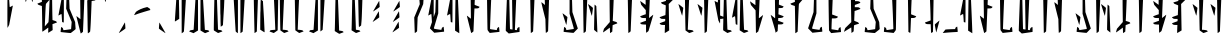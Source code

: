 SplineFontDB: 3.2
FontName: MandoAF-Regular
FullName: Mando AF Regular
FamilyName: Mando AF
Weight: Regular
Copyright: CC0 - public domain
Version: 002
ItalicAngle: 0
UnderlinePosition: -100
UnderlineWidth: 50
Ascent: 800
Descent: 200
InvalidEm: 0
sfntRevision: 0x00010000
LayerCount: 2
Layer: 0 0 "Back" 1
Layer: 1 0 "Fore" 0
XUID: [1021 155 -1320856342 16124]
StyleMap: 0x0000
FSType: 0
OS2Version: 4
OS2_WeightWidthSlopeOnly: 0
OS2_UseTypoMetrics: 1
CreationTime: 1587621776
ModificationTime: 1673317973
PfmFamily: 17
TTFWeight: 400
TTFWidth: 5
LineGap: 90
VLineGap: 0
Panose: 2 0 5 9 0 0 0 0 0 0
OS2TypoAscent: 800
OS2TypoAOffset: 0
OS2TypoDescent: -200
OS2TypoDOffset: 0
OS2TypoLinegap: 90
OS2WinAscent: 802
OS2WinAOffset: 0
OS2WinDescent: 220
OS2WinDOffset: 0
HheadAscent: 802
HheadAOffset: 0
HheadDescent: -220
HheadDOffset: 0
OS2SubXSize: 650
OS2SubYSize: 699
OS2SubXOff: 0
OS2SubYOff: 140
OS2SupXSize: 650
OS2SupYSize: 699
OS2SupXOff: 0
OS2SupYOff: 479
OS2StrikeYSize: 49
OS2StrikeYPos: 258
OS2CapHeight: 796
OS2XHeight: 796
OS2Vendor: 'PfEd'
OS2CodePages: 00000001.00000000
OS2UnicodeRanges: 00000001.00000000.00000000.00000000
Lookup: 258 0 0 "'kern' Horizontal Kerning in Latin lookup 0" { "'kern' Horizontal Kerning in Latin lookup 0 subtable"  } ['kern' ('DFLT' <'dflt' > 'latn' <'dflt' > ) ]
MarkAttachClasses: 1
DEI: 91125
KernClass2: 37 38 "'kern' Horizontal Kerning in Latin lookup 0 subtable"
 6 exclam
 20 quotedbl quotesingle
 10 numbersign
 10 dollar W w
 9 ampersand
 5 comma
 6 hyphen
 6 period
 33 zero three seven nine E J N e j n
 11 one O P o p
 3 two
 4 four
 12 five six M m
 5 eight
 5 colon
 9 semicolon
 8 question
 6 at T t
 3 A a
 3 B b
 3 C c
 3 D d
 3 F f
 3 G g
 3 H h
 3 I i
 7 K Q k q
 3 L l
 3 R r
 3 S s
 3 U u
 3 V v
 3 X x
 3 Y y
 3 Z z
 10 underscore
 6 exclam
 20 quotedbl quotesingle
 14 numbersign S s
 6 dollar
 13 ampersand B b
 5 comma
 6 hyphen
 6 period
 4 zero
 9 one seven
 8 two nine
 5 three
 24 four six C H J Y c h j y
 4 five
 5 eight
 5 colon
 9 semicolon
 8 question
 2 at
 3 A a
 3 D d
 7 E U e u
 3 F f
 3 G g
 7 I V i v
 3 K k
 3 L l
 7 M N m n
 3 O o
 3 P p
 3 Q q
 3 R r
 3 T t
 3 W w
 3 X x
 3 Z z
 10 underscore
 0 {} 0 {} 0 {} 0 {} 0 {} 0 {} 0 {} 0 {} 0 {} 0 {} 0 {} 0 {} 0 {} 0 {} 0 {} 0 {} 0 {} 0 {} 0 {} 0 {} 0 {} 0 {} 0 {} 0 {} 0 {} 0 {} 0 {} 0 {} 0 {} 0 {} 0 {} 0 {} 0 {} 0 {} 0 {} 0 {} 0 {} 0 {} 0 {} 0 {} -30 {} 0 {} 0 {} -50 {} -80 {} 0 {} -40 {} 0 {} -60 {} 0 {} -70 {} -10 {} 0 {} 0 {} 0 {} 0 {} 0 {} 0 {} -20 {} 0 {} -50 {} 0 {} 0 {} -70 {} 0 {} 0 {} 0 {} 0 {} 0 {} 0 {} -30 {} -70 {} -80 {} -60 {} -40 {} -90 {} 0 {} 0 {} 0 {} -50 {} 0 {} -100 {} -100 {} 0 {} 0 {} 0 {} -130 {} 0 {} 0 {} -10 {} 0 {} 0 {} 0 {} 0 {} 0 {} 0 {} -70 {} -60 {} -60 {} 0 {} -130 {} -170 {} 0 {} -70 {} -120 {} -40 {} -70 {} -60 {} -70 {} -140 {} -120 {} -200 {} 0 {} 0 {} 0 {} 0 {} 0 {} -60 {} 0 {} -40 {} -40 {} 0 {} 0 {} 0 {} 0 {} 0 {} 0 {} 0 {} 0 {} 0 {} 0 {} 0 {} 0 {} 0 {} -80 {} 0 {} -60 {} -40 {} 0 {} -40 {} 0 {} 0 {} -80 {} -40 {} 0 {} -80 {} 0 {} 0 {} -20 {} 0 {} 0 {} 0 {} 0 {} 0 {} -140 {} -50 {} 0 {} -30 {} 0 {} -20 {} 0 {} 0 {} 0 {} 0 {} -40 {} 0 {} 0 {} 0 {} 0 {} 0 {} 0 {} 0 {} -60 {} 0 {} -60 {} 0 {} 0 {} 0 {} 0 {} 0 {} -60 {} -60 {} 0 {} -70 {} 0 {} 0 {} -10 {} 0 {} 0 {} 0 {} 0 {} 0 {} 0 {} 0 {} 0 {} -80 {} -110 {} 0 {} -80 {} 0 {} -70 {} 0 {} 0 {} 0 {} 0 {} 0 {} 0 {} 0 {} 0 {} 0 {} -50 {} 0 {} 0 {} 0 {} -80 {} -80 {} 0 {} 0 {} -30 {} 0 {} 0 {} 0 {} -20 {} -70 {} -50 {} -50 {} 0 {} 0 {} 0 {} 0 {} -70 {} -60 {} 0 {} -30 {} 0 {} 0 {} 0 {} 0 {} 0 {} 50 {} -80 {} 20 {} 0 {} 30 {} 0 {} 0 {} -60 {} 0 {} -70 {} 0 {} -50 {} -40 {} 0 {} 0 {} 0 {} 0 {} -50 {} -50 {} 0 {} 0 {} -40 {} 0 {} 0 {} 0 {} 0 {} 0 {} 0 {} 0 {} 0 {} -30 {} 0 {} -70 {} -80 {} 0 {} 0 {} 0 {} -100 {} 0 {} 0 {} 0 {} 0 {} 0 {} 0 {} 0 {} 0 {} 0 {} 0 {} 0 {} -50 {} 0 {} 0 {} -110 {} -20 {} -10 {} 0 {} 0 {} 0 {} 0 {} 0 {} -70 {} -80 {} -110 {} -90 {} 0 {} 0 {} 0 {} -120 {} -60 {} -40 {} -70 {} 0 {} -70 {} 0 {} 0 {} -10 {} 0 {} -120 {} -40 {} 0 {} 0 {} -60 {} 0 {} -80 {} -60 {} -130 {} -20 {} -80 {} -50 {} 0 {} 0 {} -60 {} -30 {} -100 {} -100 {} 0 {} 0 {} -70 {} 0 {} 0 {} 0 {} -60 {} 0 {} 0 {} 0 {} 0 {} -50 {} -20 {} -70 {} -110 {} -100 {} -80 {} 0 {} -80 {} 0 {} 0 {} 0 {} 0 {} 0 {} -80 {} -100 {} 0 {} -30 {} -70 {} -40 {} -40 {} -60 {} -100 {} -100 {} -70 {} -90 {} -90 {} -60 {} -40 {} -50 {} -50 {} -80 {} -60 {} -70 {} 0 {} -100 {} 0 {} -30 {} -120 {} -50 {} 0 {} -70 {} 0 {} -80 {} 0 {} 0 {} 0 {} 0 {} -100 {} 0 {} 0 {} 0 {} -60 {} 0 {} -30 {} 0 {} -80 {} -20 {} -90 {} -60 {} 0 {} 0 {} -50 {} -60 {} -100 {} -90 {} -80 {} -70 {} -50 {} 0 {} 0 {} 0 {} -40 {} 0 {} 0 {} 0 {} 0 {} 0 {} 0 {} -30 {} -50 {} 0 {} 0 {} 0 {} 0 {} 0 {} 0 {} 0 {} 0 {} 0 {} 0 {} 0 {} 0 {} 0 {} -30 {} 0 {} 0 {} 0 {} 0 {} 0 {} 0 {} 0 {} 0 {} 0 {} 0 {} 0 {} 0 {} 0 {} 0 {} 0 {} 0 {} 0 {} 0 {} 0 {} 0 {} 0 {} 0 {} -20 {} 0 {} 0 {} 0 {} 0 {} 0 {} 0 {} 0 {} 0 {} 0 {} 0 {} 0 {} 0 {} 0 {} 0 {} -30 {} 0 {} 0 {} 0 {} 0 {} 0 {} 0 {} 0 {} 0 {} 0 {} 0 {} 0 {} 0 {} 0 {} 0 {} 0 {} 0 {} 0 {} 0 {} 0 {} 0 {} -30 {} 0 {} -40 {} 0 {} -60 {} 0 {} 0 {} 0 {} 0 {} 0 {} 0 {} 0 {} 0 {} -60 {} 0 {} 0 {} 0 {} -50 {} -10 {} -40 {} 0 {} -10 {} 0 {} -60 {} -60 {} -50 {} -40 {} 0 {} -60 {} -30 {} 0 {} 0 {} 0 {} 0 {} 0 {} 0 {} 0 {} -110 {} -70 {} 0 {} -70 {} 0 {} -90 {} 0 {} 0 {} 0 {} 0 {} -80 {} 0 {} 0 {} 0 {} 0 {} 0 {} -60 {} -20 {} -60 {} -20 {} 0 {} -30 {} 0 {} 0 {} -60 {} -30 {} -80 {} -60 {} 0 {} -90 {} 0 {} 0 {} 0 {} 0 {} -50 {} 0 {} 0 {} 0 {} 0 {} 0 {} 0 {} 0 {} 0 {} 0 {} 0 {} 0 {} 0 {} 0 {} 0 {} 0 {} 0 {} 0 {} 0 {} 0 {} 0 {} 0 {} 0 {} 0 {} 0 {} 0 {} 0 {} -60 {} 0 {} 0 {} 0 {} 0 {} 0 {} 0 {} 0 {} 0 {} -30 {} 0 {} 0 {} 0 {} 0 {} 0 {} 0 {} 0 {} 0 {} 0 {} 0 {} 0 {} 0 {} 0 {} 0 {} 0 {} 0 {} 0 {} 0 {} 0 {} 0 {} 0 {} 0 {} 0 {} 0 {} 0 {} 0 {} 0 {} 0 {} 0 {} 0 {} 0 {} 0 {} 0 {} 0 {} 0 {} 0 {} 0 {} 0 {} 0 {} 0 {} 0 {} 0 {} 0 {} 0 {} 0 {} 0 {} -50 {} -80 {} 0 {} -70 {} 0 {} -60 {} 0 {} 0 {} 0 {} 0 {} 0 {} 0 {} 0 {} 0 {} 0 {} -30 {} -20 {} 0 {} 0 {} -30 {} -80 {} 0 {} 0 {} 0 {} 0 {} 0 {} 0 {} 0 {} 0 {} 0 {} -50 {} 0 {} 0 {} 0 {} 0 {} -140 {} -90 {} 0 {} -70 {} 0 {} -110 {} 0 {} 0 {} 0 {} 0 {} -80 {} 0 {} 0 {} 0 {} 0 {} 0 {} 0 {} -20 {} -80 {} -10 {} -70 {} -60 {} 0 {} 0 {} 0 {} -20 {} -71 {} -60 {} -50 {} -80 {} -30 {} 0 {} 0 {} 0 {} -30 {} 0 {} 0 {} 0 {} 0 {} -40 {} 0 {} -10 {} 0 {} 0 {} 0 {} 0 {} 0 {} 0 {} -40 {} 0 {} -20 {} 0 {} 0 {} 0 {} -20 {} 0 {} 0 {} 0 {} -20 {} -20 {} 0 {} 0 {} 0 {} 0 {} -50 {} -10 {} 0 {} -40 {} -10 {} 0 {} 0 {} 0 {} 0 {} 0 {} 0 {} 0 {} 0 {} -10 {} -40 {} -40 {} -120 {} -80 {} -60 {} 0 {} -100 {} 0 {} -20 {} 0 {} 0 {} 0 {} 0 {} 0 {} 0 {} 0 {} -40 {} 0 {} -30 {} -20 {} -70 {} -110 {} -30 {} -70 {} -40 {} -20 {} -20 {} -20 {} -30 {} -70 {} -90 {} -100 {} 0 {} -130 {} 0 {} -20 {} -60 {} -70 {} -30 {} -60 {} 0 {} -160 {} 0 {} -50 {} 0 {} 0 {} -80 {} 0 {} 0 {} 0 {} -50 {} 0 {} -80 {} -10 {} -80 {} 0 {} -90 {} -80 {} 0 {} -30 {} -70 {} -50 {} -110 {} -100 {} -80 {} -120 {} -90 {} 0 {} 0 {} 0 {} -30 {} 0 {} 0 {} 0 {} 0 {} -50 {} -40 {} -40 {} -40 {} -80 {} -20 {} -30 {} -50 {} 0 {} -20 {} 0 {} 0 {} -10 {} -60 {} 0 {} 0 {} -20 {} -70 {} 0 {} -30 {} -40 {} -30 {} -50 {} -70 {} -50 {} -80 {} -50 {} -70 {} -80 {} -70 {} -20 {} -30 {} -30 {} -10 {} -30 {} 0 {} 0 {} 0 {} -40 {} -40 {} -70 {} -110 {} -180 {} -100 {} 0 {} -110 {} 0 {} 0 {} 0 {} 0 {} 0 {} -40 {} -60 {} 0 {} -20 {} -80 {} -20 {} 0 {} 0 {} 0 {} 0 {} 0 {} 0 {} 0 {} 0 {} 0 {} 0 {} 0 {} 0 {} 0 {} 0 {} 0 {} -170 {} 0 {} 0 {} -120 {} 0 {} 0 {} -50 {} 0 {} -80 {} 0 {} 0 {} 0 {} 0 {} -80 {} 0 {} 0 {} 0 {} -20 {} 0 {} -50 {} 0 {} -60 {} 0 {} -70 {} 0 {} 0 {} 0 {} 0 {} 0 {} 0 {} -70 {} 0 {} 0 {} 0 {} 0 {} 0 {} 0 {} 0 {} 0 {} 0 {} 0 {} -60 {} -40 {} 0 {} -30 {} 0 {} 0 {} 0 {} 0 {} 0 {} 0 {} -70 {} 0 {} 0 {} 0 {} 0 {} 0 {} 0 {} 0 {} -30 {} 0 {} -50 {} 0 {} 0 {} 0 {} 0 {} 0 {} 0 {} 0 {} 0 {} 0 {} 0 {} 0 {} 0 {} 0 {} 0 {} 0 {} 0 {} 0 {} -60 {} -70 {} 0 {} -50 {} -40 {} -60 {} 0 {} 0 {} -40 {} 0 {} -30 {} 0 {} -10 {} 0 {} 0 {} 0 {} -50 {} 0 {} -20 {} 0 {} -60 {} 0 {} 0 {} 0 {} 0 {} 0 {} -70 {} 0 {} 0 {} 0 {} 0 {} 0 {} 0 {} 0 {} 0 {} -60 {} 0 {} 0 {} 0 {} -40 {} 0 {} -10 {} -90 {} -30 {} -50 {} 0 {} -90 {} 0 {} 0 {} 0 {} 0 {} 0 {} -40 {} -40 {} 0 {} 0 {} -20 {} 0 {} -40 {} 0 {} 0 {} -110 {} 0 {} 0 {} -70 {} -20 {} 0 {} -60 {} 0 {} -40 {} -60 {} -50 {} 0 {} -140 {} 0 {} 0 {} 0 {} -60 {} 0 {} -90 {} -110 {} -90 {} -80 {} -20 {} -110 {} 0 {} 0 {} -10 {} 0 {} 0 {} -70 {} -50 {} 0 {} -90 {} -80 {} -40 {} -40 {} 0 {} 0 {} -90 {} 0 {} 0 {} 0 {} -40 {} 0 {} 0 {} 0 {} 0 {} 0 {} 0 {} 0 {} -120 {} 0 {} 0 {} 0 {} 0 {} 0 {} 0 {} -50 {} 0 {} -10 {} 0 {} -30 {} 0 {} 0 {} 0 {} 0 {} 0 {} 0 {} 0 {} 0 {} 0 {} 0 {} 0 {} 0 {} 0 {} 0 {} -30 {} 0 {} 0 {} 0 {} 0 {} 0 {} 0 {} 0 {} -20 {} 0 {} 0 {} 0 {} -70 {} 0 {} 0 {} 0 {} -50 {} -60 {} -90 {} -90 {} -120 {} -100 {} 0 {} -90 {} 0 {} 0 {} 0 {} 0 {} 0 {} -100 {} -100 {} 0 {} -60 {} -80 {} -40 {} 0 {} 0 {} 0 {} 0 {} 0 {} 0 {} -60 {} 0 {} -60 {} -40 {} 0 {} -60 {} 0 {} 0 {} 0 {} -140 {} 0 {} 0 {} -90 {} -40 {} 0 {} -50 {} 0 {} -70 {} 0 {} 0 {} 0 {} 0 {} -70 {} 0 {} 0 {} 0 {} -40 {} 0 {} -40 {} 0 {} -40 {} 0 {} 0 {} -50 {} 0 {} 0 {} 0 {} 0 {} -100 {} -70 {} 0 {} -60 {} 0 {} 0 {} 0 {} 0 {} 0 {} 0 {} 0 {} 0 {} 0 {} 0 {} 0 {} -50 {} 0 {} -20 {} 0 {} 0 {} 0 {} 0 {} 0 {} 0 {} 0 {} 0 {} 0 {} 0 {} 0 {} 0 {} 0 {} -10 {} 0 {} 0 {} 0 {} 0 {} 0 {} 0 {} 0 {} 0 {} 0 {} 0 {} 0 {} 0 {} 0 {} 0 {} 0 {} -60 {} 0 {} -20 {} 0 {} -40 {} 0 {} -40 {} -60 {} -40 {} -51 {} 0 {} -70 {} 0 {} 0 {} 0 {} 0 {} 0 {} -60 {} -40 {} 0 {} 0 {} -70 {} 0 {} 0 {} 0 {} 0 {} 0 {} 0 {} 0 {} -50 {} -30 {} -20 {} 0 {} 0 {} 0 {} 0 {} 0 {} 0 {} -110 {} 0 {} 0 {} 0 {} -60 {} 0 {} -30 {} -70 {} -40 {} -20 {} 0 {} -60 {} 0 {} 0 {} 0 {} 0 {} 0 {} 0 {} 0 {} 0 {} 0 {} -30 {} -20 {} 0 {} 0 {} 0 {} 0 {} 0 {} 0 {} -50 {} -50 {} 0 {} -50 {} 0 {} 0 {} -30 {} 0 {} 0 {} -150 {} 0 {} 0 {} -90 {} -70 {} -10 {} -40 {} -80 {} -40 {} 0 {} 0 {} -30 {} 0 {} -80 {} -30 {} -50 {} 0 {} 0 {} 0 {} -60 {} 0 {} -70 {} -30 {} 0 {} 0 {} 0 {} 0 {} 0 {} 0 {} -90 {} -80 {} 0 {} -70 {} 0 {} 0 {} 0 {} 0 {} 0 {} -60 {} 0 {} 0 {} 0 {} -50 {} 0 {} -70 {} 0 {} 0 {} 0 {} 0 {} 0 {} 0 {} 0 {} 0 {} 0 {} 0 {} 0 {} 0 {} -80 {} 0 {} -100 {} 0 {} -90 {} -50 {} 0 {} 0 {} 0 {} 0 {} -110 {} -40 {} 0 {} 0 {} -70 {} 0 {} 0 {} 0 {} 0 {} 0 {}
LangName: 1033 "" "" "" "MandoAF:Regular" "" "" "" "" "" "AurekFonts" "" "" "AurekFonts.github.io"
Encoding: UnicodeBmp
UnicodeInterp: none
NameList: AGL For New Fonts
DisplaySize: -48
AntiAlias: 1
FitToEm: 0
WinInfo: 0 49 18
BeginPrivate: 7
BlueValues 19 [-220 -194 795 800]
BlueScale 6 0.0375
BlueShift 1 0
StdHW 4 [82]
StdVW 4 [82]
StemSnapH 19 [71 80 82 88 89 90]
StemSnapV 14 [57 82 91 108]
EndPrivate
BeginChars: 65537 77

StartChar: space
Encoding: 32 32 0
Width: 510
GlyphClass: 2
Flags: W
LayerCount: 2
Fore
Validated: 1
EndChar

StartChar: exclam
Encoding: 33 33 1
Width: 510
GlyphClass: 2
Flags: HMW
VStem: 188.237 132.251
LayerCount: 2
Fore
SplineSet
210.934570312 168.755859375 m 2
 200.075195312 146.74609375 190.247070312 130.8359375 188.237304688 132.021484375 c 0
 186.044921875 133.30078125 185 230.471679688 185 433.366210938 c 0
 185 453.880859375 185.010742188 475.4765625 185.032226562 498.163085938 c 0
 185.314453125 785.776367188 186.256835938 861.008789062 189.615234375 861.008789062 c 0
 191.849609375 861.008789062 201.94921875 857.173828125 228.33984375 848.533203125 c 1
 234.654296875 753.146484375 l 2
 238.116210938 700.680664062 241.595703125 655.818359375 242.38671875 653.456054688 c 0
 243.16796875 651.092773438 246.509765625 649.16015625 249.817382812 649.168945312 c 0
 253.125 649.168945312 268.975585938 657.055664062 285.041015625 666.685546875 c 0
 301.106445312 676.31640625 315.796875 684.426757812 317.6875 684.71875 c 0
 319.577148438 685.001953125 320.83984375 682.922851562 320.48828125 680.087890625 c 0
 320.135742188 677.252929688 299.645507812 569.778320312 230.075195312 207.579101562 c 1
 210.934570312 168.755859375 l 2
EndSplineSet
Validated: 524321
EndChar

StartChar: quotedbl
Encoding: 34 34 2
Width: 510
GlyphClass: 2
Flags: HMW
HStem: 773.114 290.484
VStem: 136 274.78
LayerCount: 2
Fore
SplineSet
195.495117188 1020.17285156 m 0
 223.08984375 1043.96191406 246.8359375 1063.50292969 248.263671875 1063.59863281 c 0
 249.690429688 1063.69335938 250.82421875 1062.60351562 250.780273438 1061.17578125 c 0
 250.737304688 1059.74902344 233.600585938 994.740234375 212.692382812 916.711914062 c 0
 191.79296875 838.684570312 173.920898438 774.065429688 172.977539062 773.114257812 c 0
 172.043945312 772.162109375 170.546875 772.162109375 169.647460938 773.114257812 c 0
 168.756835938 774.065429688 160.201171875 817.6640625 150.642578125 870 c 0
 140.02734375 928.098632812 136 950.944335938 136 961.336914062 c 0
 136 967.11328125 137.244140625 969.041992188 139.29296875 971.038085938 c 0
 142.60546875 974.2734375 167.900390625 996.383789062 195.495117188 1020.17285156 c 0
355.495117188 1020.17285156 m 0
 383.08984375 1043.96191406 406.8359375 1063.50292969 408.263671875 1063.59863281 c 0
 409.690429688 1063.69335938 410.82421875 1062.60351562 410.780273438 1061.17578125 c 0
 410.737304688 1059.74902344 393.600585938 994.740234375 372.692382812 916.711914062 c 0
 351.79296875 838.684570312 333.920898438 774.065429688 332.977539062 773.114257812 c 0
 332.043945312 772.162109375 330.546875 772.162109375 329.647460938 773.114257812 c 0
 328.756835938 774.065429688 320.201171875 817.6640625 310.642578125 870 c 0
 300.02734375 928.098632812 296 950.944335938 296 961.336914062 c 0
 296 967.11328125 297.244140625 969.041992188 299.29296875 971.038085938 c 0
 302.60546875 974.2734375 327.900390625 996.383789062 355.495117188 1020.17285156 c 0
EndSplineSet
Validated: 524289
EndChar

StartChar: numbersign
Encoding: 35 35 3
Width: 510
GlyphClass: 2
Flags: HMW
VStem: 118.463 108.895 127.592 78.7324 131.993 63.0615 282.596 108.895 303.63 84.6475 314.9 63.0612
LayerCount: 2
Fore
SplineSet
172.010742188 960.25390625 m 2x80
 201.456054688 979.00390625 226.84375 994.453125 228.427734375 994.5859375 c 0
 229.2734375 994.661132812 229.703125 986.266601562 229.703125 972.90234375 c 0
 229.703125 961.221679688 229.375 945.745117188 228.709960938 928.810546875 c 0
 227.836914062 906.590820312 227.358398438 891.719726562 227.358398438 882.026367188 c 0
 227.358398438 869.622070312 228.141601562 865.694335938 229.880859375 865.694335938 c 0
 230.249023438 865.694335938 230.659179688 865.870117188 231.114257812 866.178710938 c 0
 233.869140625 868.044921875 266.219726562 891.487304688 303.015625 918.264648438 c 0
 339.8203125 945.04296875 370.383789062 965.703125 370.955078125 964.171875 c 0
 371.010742188 964.021484375 370.94140625 963.676757812 370.94140625 963.109375 c 1
 372.596679688 964.060546875 373.729492188 964.584960938 374.194335938 964.584960938 c 0
 376.39453125 964.584960938 377.803710938 941.830078125 377.961914062 903.845703125 c 0x84
 378.09375 870.438476562 380.07421875 717.666015625 382.36328125 564.356445312 c 0
 384.643554688 411.037109375 387.310546875 324.911132812 388.278320312 324.065429688 c 0x08
 389.247070312 323.229492188 410.637695312 316.08984375 435.813476562 308.211914062 c 0
 479.431640625 294.567382812 482.045898438 293.211914062 500.955078125 265.1484375 c 1
 489.510742188 260.32421875 l 2
 483.216796875 257.666015625 457.609375 247.762695312 387.1171875 221.133789062 c 1
 391.4921875 73.2470703125 l 1
 337.944335938 39.162109375 l 2
 308.499023438 20.412109375 283.111328125 4.9638671875 281.52734375 4.8310546875 c 0
 280.681640625 4.755859375 280.251953125 13.150390625 280.251953125 26.5146484375 c 0
 280.251953125 38.1953125 280.580078125 53.671875 281.245117188 70.6064453125 c 0
 282.118164062 92.826171875 282.596679688 107.697265625 282.596679688 117.390625 c 0
 282.596679688 129.794921875 281.813476562 133.72265625 280.07421875 133.72265625 c 0
 279.706054688 133.72265625 279.295898438 133.546875 278.840820312 133.23828125 c 0
 276.0859375 131.372070312 243.735351562 107.9296875 206.939453125 81.15234375 c 0
 170.134765625 54.3740234375 139.571289062 33.7138671875 139 35.2451171875 c 0
 138.944335938 35.3955078125 139.013671875 35.740234375 139.013671875 36.306640625 c 1
 137.358398438 35.35546875 136.225585938 34.8310546875 135.760742188 34.8310546875 c 0
 133.560546875 34.8310546875 132.151367188 57.5859375 131.993164062 95.5703125 c 0x30
 131.861328125 128.977539062 129.880859375 281.75 127.591796875 435.059570312 c 0x40
 125.311523438 588.37890625 122.64453125 674.504882812 121.676757812 675.350585938 c 0
 120.708007812 676.186523438 99.3173828125 683.326171875 74.1416015625 691.204101562 c 0
 30.5234375 704.848632812 27.9091796875 706.204101562 9 734.267578125 c 1
 20.4443359375 739.091796875 l 2
 26.73828125 741.75 52.345703125 751.653320312 122.837890625 778.282226562 c 1
 118.462890625 926.168945312 l 1
 172.010742188 960.25390625 l 2x80
314.899414062 834.065429688 m 1
 287.829101562 802.930664062 l 2
 255.83984375 766.134765625 227.609375 733.65234375 225.091796875 730.747070312 c 0
 221.650390625 726.768554688 217.01953125 684.577148438 206.32421875 438.000976562 c 0x44
 201.690429688 331.228515625 197.58203125 233.180664062 195.0546875 165.352539062 c 1
 222.125 196.487304688 l 2
 254.114257812 233.283203125 282.344726562 265.765625 284.862304688 268.670898438 c 0
 288.303710938 272.649414062 292.934570312 314.840820312 303.629882812 561.416992188 c 0x28
 308.263671875 668.189453125 312.372070312 766.237304688 314.899414062 834.065429688 c 1
EndSplineSet
Validated: 524321
EndChar

StartChar: dollar
Encoding: 36 36 4
Width: 510
GlyphClass: 2
Flags: HMW
HStem: 0.21138 71.3904
VStem: 228.972 85.2227<607.999 607.999> 235.155 66.0938 351.854 113.974
LayerCount: 2
Fore
SplineSet
145.612304688 954.263671875 m 2x90
 156.471679688 976.2734375 166.299804688 992.18359375 168.309570312 990.998046875 c 0
 170.501953125 989.71875 171.546875 892.547851562 171.546875 689.653320312 c 0
 171.546875 669.138671875 171.536132812 647.54296875 171.514648438 624.856445312 c 0
 171.232421875 337.243164062 170.290039062 262.010742188 166.931640625 262.010742188 c 0
 164.697265625 262.010742188 154.59765625 265.845703125 128.20703125 274.486328125 c 1
 121.892578125 369.873046875 l 2
 118.430664062 422.338867188 114.951171875 467.201171875 114.16015625 469.563476562 c 0
 113.37890625 471.926757812 110.037109375 473.859375 106.729492188 473.850585938 c 0
 103.421875 473.850585938 87.5712890625 465.963867188 71.505859375 456.333984375 c 0
 55.4404296875 446.703125 40.75 438.592773438 38.859375 438.30078125 c 0
 36.9697265625 438.017578125 35.70703125 440.096679688 36.05859375 442.931640625 c 0
 36.4111328125 445.766601562 56.9013671875 553.241210938 126.471679688 915.440429688 c 1
 145.612304688 954.263671875 l 2x90
242.975585938 995.053710938 m 0
 243.874023438 996.548828125 246.623046875 996.548828125 249.087890625 995.053710938 c 0
 251.54296875 993.559570312 264.265625 984.333984375 277.352539062 974.546875 c 0
 300.493164062 957.243164062 301.151367188 956.30859375 301.249023438 940.739257812 c 0xb0
 301.302734375 931.931640625 304.229492188 853.461914062 314.194335938 607.999023438 c 1
 453.393554688 273.479492188 l 1
 459.265625 191.62890625 l 2
 462.516601562 146.30859375 465.828125 106.48828125 465.828125 102.002929688 c 0
 465.828125 96.138671875 452.155273438 83.7841796875 407.770507812 49.38671875 c 0
 375.475585938 24.3603515625 347.450195312 2.447265625 345.493164062 0.6943359375 c 0
 345.12890625 0.3681640625 343.37109375 0.2099609375 340.350585938 0.2099609375 c 0
 325.735351562 0.2099609375 281.560546875 3.908203125 222.708984375 10.1611328125 c 0
 157.138671875 17.1181640625 100.2890625 23.4970703125 96.3740234375 24.3427734375 c 0
 92.7607421875 25.11328125 90.98828125 25.546875 90.98828125 33.9033203125 c 0
 90.98828125 41.9443359375 92.62890625 57.3212890625 95.8486328125 87.3935546875 c 0
 99.478515625 121.237304688 103.08203125 149.32421875 103.856445312 149.813476562 c 0
 104.638671875 150.303710938 114.478515625 145.28515625 125.733398438 138.657226562 c 0
 146.053710938 126.700195312 146.240234375 126.43359375 152.877929688 100.401367188 c 0
 156.551757812 85.98828125 160.555664062 73.1240234375 161.774414062 71.8154296875 c 0
 161.909179688 71.6708984375 162.5546875 71.6005859375 163.666015625 71.6005859375 c 0
 172.590820312 71.6005859375 211.543945312 76.107421875 257.068359375 82.4921875 c 0
 308.259765625 89.671875 350.911132812 96.34375 351.854492188 97.3232421875 c 0
 352.7890625 98.3017578125 356.631835938 139.137695312 367.201171875 277.038085938 c 1
 228.971679688 607.999023438 l 1xd0
 235.155273438 800.169921875 l 2xb0
 238.553710938 905.86328125 242.068359375 993.559570312 242.975585938 995.053710938 c 0
EndSplineSet
Validated: 524321
EndChar

StartChar: ampersand
Encoding: 38 38 5
Width: 510
GlyphClass: 2
Flags: HMW
HStem: 798.912 82.0693
VStem: 108.378 89.2363 110.551 74.7829 280.158 111.004 289.7 82.8965 294.807 59.9447
LayerCount: 2
Fore
SplineSet
334.13671875 846.587890625 m 2x90
 363.819335938 865.393554688 390.512695312 880.981445312 393.461914062 880.981445312 c 0
 396.622070312 880.981445312 421.834960938 872.5 449.744140625 862.0546875 c 0
 477.825195312 851.53515625 501.223632812 841.596679688 501.743164062 839.9765625 c 0
 502.252929688 838.357421875 496.708007812 831.340820312 489.418945312 824.38671875 c 0
 476.831054688 812.388671875 473.978515625 811.4296875 433.899414062 805.627929688 c 0
 410.66015625 802.274414062 391.42578125 799.24609375 391.162109375 798.912109375 c 0x90
 390.897460938 798.568359375 382.543945312 567.362304688 372.596679688 334 c 0x88
 362.73046875 102.52734375 354.751953125 54.14453125 354.751953125 45.8154296875 c 0
 354.751953125 32.0009765625 354.102539062 30.8623046875 328.423828125 11.2880859375 c 0
 313.811523438 0.1533203125 300.263671875 -8.9580078125 298.327148438 -8.9580078125 c 0
 296.206054688 -8.9580078125 294.806640625 6.0068359375 294.806640625 28.89453125 c 0x84
 294.806640625 49.712890625 292.508789062 72.0283203125 289.700195312 261.81640625 c 0x88
 286.892578125 451.60546875 283.600585938 684.123046875 280.158203125 812.379882812 c 1
 334.13671875 846.587890625 l 2x90
158.991210938 953.114257812 m 1
 213.595703125 986.782226562 l 1
 265.306640625 967.581054688 l 2
 293.745117188 957.028320312 318.595703125 947.001953125 320.525390625 945.317382812 c 0
 322.75390625 943.37890625 319.306640625 937.440429688 311.095703125 929.098632812 c 0
 298.657226562 916.458007812 296.560546875 915.703125 256.709960938 909.694335938 c 0
 233.911132812 906.247070312 214.47265625 902.563476562 213.5078125 901.493164062 c 0
 212.54296875 900.431640625 209.885742188 857.458007812 207.595703125 806.001953125 c 0
 205.315429688 754.545898438 203.315429688 707.703125 203.157226562 701.9140625 c 2
 199.47265625 601.9140625 l 1
 197.61328125 565.94921875 l 2xc0
 196.586914062 546.16796875 191.060546875 419.063476562 185.333007812 283.493164062 c 0
 179.604492188 147.922851562 174.911132812 34.6328125 174.911132812 31.73828125 c 0
 174.911132812 28.84375 162.280273438 17.001953125 146.841796875 5.4228515625 c 0
 131.673828125 -5.953125 121.834960938 -11.9384765625 118.392578125 -11.9384765625 c 0
 117.717773438 -11.9384765625 117.2890625 -11.708984375 117.11328125 -11.2451171875 c 0
 116.209960938 -8.8330078125 91.736328125 88.2724609375 62.7275390625 204.544921875 c 0
 33.7275390625 320.81640625 9.9990234375 416.737304688 9.9990234375 417.702148438 c 0
 9.9990234375 418.666992188 11.578125 419.45703125 13.5078125 419.45703125 c 0
 15.4375 419.45703125 37.54296875 402.877929688 62.630859375 382.615234375 c 0
 87.71875 362.3515625 109.078125 346.166992188 110.095703125 346.649414062 c 0
 110.404296875 346.793945312 110.55078125 356.619140625 110.55078125 373.853515625 c 0xa0
 110.55078125 413.991210938 109.758789062 494.314453125 108.377929688 586.123046875 c 0xc0
 106.412109375 717.350585938 104.7109375 846.03515625 104.38671875 919.456054688 c 1
 158.991210938 953.114257812 l 1
EndSplineSet
Validated: 524321
EndChar

StartChar: quotesingle
Encoding: 39 39 6
Width: 510
GlyphClass: 2
Flags: HMW
HStem: 773.114 290.484
VStem: 198 114.78
LayerCount: 2
Fore
SplineSet
257.495117188 1020.17285156 m 0
 285.08984375 1043.96191406 308.8359375 1063.50292969 310.263671875 1063.59863281 c 0
 311.690429688 1063.69335938 312.82421875 1062.60351562 312.780273438 1061.17578125 c 0
 312.737304688 1059.74902344 295.600585938 994.740234375 274.692382812 916.711914062 c 0
 253.79296875 838.684570312 235.920898438 774.065429688 234.977539062 773.114257812 c 0
 234.043945312 772.162109375 232.546875 772.162109375 231.647460938 773.114257812 c 0
 230.756835938 774.065429688 222.201171875 817.6640625 212.642578125 870 c 0
 202.02734375 928.098632812 198 950.944335938 198 961.336914062 c 0
 198 967.11328125 199.244140625 969.041992188 201.29296875 971.038085938 c 0
 204.60546875 974.2734375 229.900390625 996.383789062 257.495117188 1020.17285156 c 0
EndSplineSet
Validated: 524289
EndChar

StartChar: comma
Encoding: 44 44 7
Width: 510
GlyphClass: 2
Flags: HMW
HStem: 0.391602 261.061
VStem: 174.355 161.419
LayerCount: 2
Fore
SplineSet
330.774414062 193.366210938 m 0
 333.486328125 156.76171875 335.774414062 123.57421875 335.774414062 118.60546875 c 0
 335.774414062 110.793945312 331.020507812 107.094726562 256.301757812 55.4619140625 c 0
 212.536132812 25.2138671875 175.657226562 0.4345703125 174.35546875 0.3916015625 c 0
 173.045898438 0.3544921875 171.987304688 1.4130859375 172 2.7470703125 c 0
 172.005859375 4.0859375 205.061523438 62.416015625 245.45703125 132.368164062 c 0
 285.846679688 202.327148438 319.697265625 260.412109375 320.67578125 261.452148438 c 0
 321.654296875 262.4921875 323.2265625 262.4609375 324.168945312 261.385742188 c 0
 325.110351562 260.30859375 328.083984375 229.69921875 330.774414062 193.366210938 c 0
EndSplineSet
Validated: 524289
EndChar

StartChar: hyphen
Encoding: 45 45 8
Width: 510
GlyphClass: 2
Flags: HMW
HStem: 562.725 76.21
LayerCount: 2
Fore
SplineSet
381.088867188 638.934570312 m 1
 391.844726562 632.337890625 411.485351562 620.127929688 424.737304688 611.799804688 c 0
 445.798828125 598.555664062 449.541992188 594.627929688 454.504882812 580.547851562 c 0
 457.625976562 571.692382812 458.7421875 563.22265625 456.630859375 562.723632812 c 0
 409.358398438 551.524414062 211.075195312 491.313476562 151.583007812 470.216796875 c 0
 101.091796875 450.892578125 58.7099609375 436.233398438 53.5556640625 436.233398438 c 0
 53.255859375 436.233398438 53.08203125 436.283203125 53.0400390625 436.384765625 c 0
 52.2685546875 438.217773438 62.3271484375 457.454101562 99.1484375 518.549804688 c 1
 157.544921875 562.921875 245.274414062 608.711914062 381.088867188 638.934570312 c 1
EndSplineSet
Validated: 524321
EndChar

StartChar: period
Encoding: 46 46 9
Width: 510
GlyphClass: 2
Flags: HMW
HStem: 2.25977 258.639
VStem: 173 163.773
LayerCount: 2
Fore
SplineSet
177.999023438 192.87890625 m 0
 180.690429688 229.212890625 183.663085938 259.821289062 184.60546875 260.8984375 c 0
 185.546875 261.974609375 187.120117188 262.004882812 188.098632812 260.96484375 c 0
 189.076171875 259.92578125 222.927734375 201.83984375 263.317382812 131.880859375 c 0
 303.712890625 61.9296875 336.767578125 3.599609375 336.7734375 2.259765625 c 0
 336.787109375 0.92578125 335.728515625 -0.1328125 334.418945312 -0.0947265625 c 0
 333.116210938 -0.052734375 296.23828125 24.7265625 252.471679688 54.974609375 c 0
 177.75390625 106.607421875 173 110.306640625 173 118.118164062 c 0
 173 123.08984375 175.287109375 156.270507812 177.999023438 192.87890625 c 0
EndSplineSet
Validated: 524289
EndChar

StartChar: zero
Encoding: 48 48 10
Width: 510
GlyphClass: 2
Flags: HMW
VStem: 112.786 60.7627 241.571 109.848
LayerCount: 2
Fore
SplineSet
129.680664062 321.012695312 m 2
 101.698242188 303.223632812 77.048828125 288.530273438 74.8916015625 288.372070312 c 0
 72.2158203125 288.170898438 71.4267578125 296.670898438 72.400390625 315.276367188 c 0
 77.8154296875 419.065429688 105.234375 782.483398438 112.786132812 937.732421875 c 1
 139.040039062 957.030273438 l 2
 153.479492188 967.64453125 166.356445312 976.329101562 167.663085938 976.329101562 c 0
 168.970703125 976.329101562 170.830078125 945.407226562 173.548828125 838.907226562 c 0
 175.387695312 641.026367188 180.56640625 575.357421875 180.56640625 353.36328125 c 1
 129.680664062 321.012695312 l 2
297.655273438 958.473632812 m 1
 353.716796875 992.104492188 l 1
 407.19921875 971.18359375 l 2
 436.611328125 959.68359375 461.471679688 949.622070312 462.436523438 948.833007812 c 0
 463.401367188 948.051757812 457.875 941.078125 450.155273438 933.341796875 c 0
 436.26953125 919.4296875 435.681640625 919.227539062 394.014648438 913.797851562 c 0
 370.857421875 910.780273438 351.690429688 908.086914062 351.418945312 907.806640625 c 0
 351.155273438 907.525390625 339.690429688 718.61328125 325.9453125 488 c 0
 312.208007812 257.385742188 300.190429688 60.412109375 299.243164062 50.2802734375 c 0
 297.532226562 31.9912109375 297.331054688 31.71875 271.208007812 12.560546875 c 0
 256.734375 1.947265625 244.102539062 -6.7373046875 243.137695312 -6.7373046875 c 0
 242.263671875 -6.7373046875 241.5703125 165.127929688 241.5703125 733.649414062 c 0
 241.5703125 792.975585938 241.578125 856.62109375 241.59375 924.841796875 c 1
 297.655273438 958.473632812 l 1
EndSplineSet
Validated: 524289
EndChar

StartChar: one
Encoding: 49 49 11
Width: 510
GlyphClass: 2
Flags: HMW
VStem: 116.964 108.541 287.348 57.791
LayerCount: 2
Fore
SplineSet
452.375976562 16.2451171875 m 2
 401.682617188 -4.03515625 l 1
 387.463867188 4.1484375 l 2
 379.638671875 8.6484375 353.928710938 23.7626953125 287.419921875 63.1572265625 c 1
 287.349609375 528.947265625 l 2
 287.348632812 536.06640625 287.34765625 543.150390625 287.34765625 550.194335938 c 0
 287.34765625 796.619140625 288.086914062 994.736328125 289.025390625 994.736328125 c 0
 289.990234375 994.736328125 302.62109375 986.051757812 317.094726562 975.438476562 c 0
 343.217773438 956.280273438 343.419921875 955.999023438 345.138671875 937.71875 c 0
 346.0859375 927.586914062 358.112304688 730.61328125 371.849609375 499.999023438 c 0
 385.5859375 269.385742188 397.051757812 80.4736328125 397.314453125 80.1923828125 c 0
 397.577148438 79.912109375 416.744140625 77.21875 482.0078125 68.71875 c 1
 496.04296875 54.1396484375 l 2
 503.76171875 46.1220703125 508.499023438 38.876953125 506.569335938 38.04296875 c 0
 504.638671875 37.2099609375 480.252929688 27.39453125 452.375976562 16.2451171875 c 2
169.419921875 29.525390625 m 1
 113.358398438 -4.10546875 l 1
 59.8759765625 16.8154296875 l 2
 30.4638671875 28.3154296875 5.603515625 38.376953125 4.638671875 39.166015625 c 0
 3.673828125 39.947265625 9.2001953125 46.859375 16.919921875 54.525390625 c 0
 30.7001953125 68.2099609375 31.7265625 68.5693359375 73.9814453125 74.578125 c 0
 110.360351562 79.7587890625 116.963867188 81.6474609375 116.963867188 86.8544921875 c 0
 116.963867188 90.666015625 127.961914062 277.59375 141.419921875 502.630859375 c 0
 154.90234375 727.938476562 166.744140625 922.1484375 169.551757812 956.139648438 c 1
 195.8671875 975.438476562 l 2
 210.340820312 986.051757812 222.97265625 994.736328125 223.9375 994.736328125 c 0
 224.811523438 994.736328125 225.504882812 822.87109375 225.504882812 254.349609375 c 0
 225.504882812 195.0234375 225.497070312 131.377929688 225.481445312 63.1572265625 c 1
 169.419921875 29.525390625 l 1
EndSplineSet
Validated: 524289
EndChar

StartChar: two
Encoding: 50 50 12
Width: 510
GlyphClass: 2
Flags: HMW
VStem: 120 105.618 127.405 84.6572 138.584 59.0508 281.455 108.166 284.314 91.8945 287.174 62.0615
LayerCount: 2
Fore
SplineSet
332.340820312 942.684570312 m 2x10
 360.323242188 960.473632812 384.97265625 975.166992188 387.129882812 975.325195312 c 0
 389.805664062 975.526367188 390.594726562 967.026367188 389.62109375 948.420898438 c 0x10
 388.840820312 933.46484375 382.805664062 810.17578125 376.208984375 650 c 2x08
 356.077148438 320.526367188 l 2
 354.65625 300.263671875 352.541992188 263.947265625 349.235351562 195.96484375 c 1
 322.981445312 176.666992188 l 2
 308.541992188 166.052734375 295.665039062 157.368164062 294.358398438 157.368164062 c 0
 293.05078125 157.368164062 291.19140625 188.290039062 288.47265625 294.790039062 c 2
 287.173828125 434.561523438 l 1x04
 284.314453125 490.3515625 l 1x08
 282.744140625 609.03515625 281.455078125 736.587890625 281.455078125 910.333984375 c 1
 332.340820312 942.684570312 l 2x10
138.583984375 993.708984375 m 0x20
 138.689453125 994.08203125 138.98046875 994.290039062 139.513671875 994.290039062 c 0
 142.975585938 994.290039062 156.676757812 985.47265625 196.623046875 955.318359375 c 1
 197.634765625 899.3828125 l 2x20
 198.198242188 868.609375 204.686523438 675.162109375 212.0625 469.490234375 c 0x40
 219.4375 263.819335938 225.534179688 92.3955078125 225.618164062 88.55078125 c 0
 225.743164062 82.3447265625 230.376953125 80.87890625 266.98828125 75.51171875 c 0
 305.23046875 69.9111328125 309.1953125 68.58984375 321.704101562 57.232421875 c 0
 329.122070312 50.5087890625 335.146484375 43.4267578125 335.091796875 41.5029296875 c 0
 335.0390625 39.5791015625 310.755859375 29.3193359375 227.26171875 -0.595703125 c 1
 176.88671875 30.453125 l 2
 149.180664062 47.533203125 124.479492188 63.232421875 122.00390625 65.33984375 c 0
 120.702148438 66.4462890625 119.999023438 78.615234375 119.999023438 110.772460938 c 0x80
 119.999023438 168.530273438 122.266601562 290.771484375 127.405273438 529.211914062 c 0x40
 132.859375 782.23046875 137.891601562 991.2578125 138.583984375 993.708984375 c 0x20
EndSplineSet
Validated: 524289
EndChar

StartChar: three
Encoding: 51 51 13
Width: 510
GlyphClass: 2
Flags: HMW
VStem: 165.861 57.7909 285.495 108.541
LayerCount: 2
Fore
SplineSet
58.6240234375 974.385742188 m 2
 109.317382812 994.666015625 l 1
 123.536132812 986.482421875 l 2
 131.361328125 981.982421875 157.071289062 966.868164062 223.580078125 927.473632812 c 1
 223.650390625 461.68359375 l 2
 223.651367188 454.564453125 223.65234375 447.48046875 223.65234375 440.436523438 c 0
 223.65234375 194.01171875 222.913085938 -4.10546875 221.974609375 -4.10546875 c 0
 221.009765625 -4.10546875 208.37890625 4.5791015625 193.905273438 15.1923828125 c 0
 167.782226562 34.3505859375 167.580078125 34.6318359375 165.861328125 52.912109375 c 0
 164.9140625 63.0439453125 152.887695312 260.017578125 139.150390625 490.631835938 c 0
 125.4140625 721.245117188 113.948242188 910.157226562 113.685546875 910.438476562 c 0
 113.422851562 910.71875 94.255859375 913.412109375 28.9921875 921.912109375 c 1
 14.95703125 936.491210938 l 2
 7.23828125 944.508789062 2.5009765625 951.75390625 4.4306640625 952.587890625 c 0
 6.361328125 953.420898438 30.7470703125 963.236328125 58.6240234375 974.385742188 c 2
341.580078125 961.10546875 m 1
 397.642578125 994.735351562 l 1
 451.125 973.814453125 l 2
 480.537109375 962.314453125 505.397460938 952.252929688 506.362304688 951.463867188 c 0
 507.327148438 950.682617188 501.80078125 943.770507812 494.081054688 936.104492188 c 0
 480.30078125 922.419921875 479.274414062 922.060546875 437.01953125 916.051757812 c 0
 400.640625 910.87109375 394.037109375 908.983398438 394.037109375 903.776367188 c 0
 394.037109375 899.96484375 383.038085938 713.037109375 369.580078125 488 c 0
 356.09765625 262.692382812 344.255859375 68.482421875 341.448242188 34.4912109375 c 1
 315.1328125 15.1923828125 l 2
 300.659179688 4.5791015625 288.02734375 -4.10546875 287.0625 -4.10546875 c 0
 286.188476562 -4.10546875 285.495117188 167.759765625 285.495117188 736.28125 c 0
 285.495117188 795.607421875 285.502929688 859.252929688 285.518554688 927.473632812 c 1
 341.580078125 961.10546875 l 1
EndSplineSet
Validated: 524289
EndChar

StartChar: four
Encoding: 52 52 14
Width: 510
GlyphClass: 2
Flags: HMW
VStem: 120 105.618 127.405 84.6572 138.584 58.0391 281.455 108.166 284.314 91.8945 287.174 62.0615
LayerCount: 2
Fore
SplineSet
332.340820312 51.0126953125 m 2x10
 281.455078125 83.36328125 l 1x10
 281.455078125 257.109375 282.744140625 384.662109375 284.314453125 503.345703125 c 1x08
 287.173828125 559.135742188 l 1
 288.47265625 698.907226562 l 2
 291.19140625 805.407226562 293.05078125 836.329101562 294.358398438 836.329101562 c 0
 295.665039062 836.329101562 308.541992188 827.64453125 322.981445312 817.030273438 c 2
 349.235351562 797.732421875 l 1x04
 352.541992188 729.75 354.65625 693.43359375 356.077148438 673.170898438 c 2
 376.208984375 343.697265625 l 2x08
 382.805664062 183.521484375 388.840820312 60.232421875 389.62109375 45.2763671875 c 0
 390.594726562 26.6708984375 389.805664062 18.1708984375 387.129882812 18.3720703125 c 0
 384.97265625 18.5302734375 360.323242188 33.2236328125 332.340820312 51.0126953125 c 2x10
138.583984375 -0.01171875 m 0x20
 137.891601562 2.439453125 132.858398438 211.46484375 127.404296875 464.483398438 c 0x40
 122.265625 702.923828125 119.998046875 825.165039062 119.998046875 882.922851562 c 0x80
 119.998046875 915.080078125 120.701171875 927.249023438 122.002929688 928.35546875 c 0
 124.478515625 930.462890625 149.1796875 946.162109375 176.885742188 963.2421875 c 2
 227.260742188 994.291015625 l 1
 310.754882812 964.375976562 335.038085938 954.116210938 335.090820312 952.192382812 c 0
 335.145507812 950.268554688 329.12109375 943.186523438 321.703125 936.462890625 c 0
 309.194335938 925.10546875 305.229492188 923.784179688 266.987304688 918.18359375 c 0
 230.375976562 912.81640625 225.7421875 911.350585938 225.6171875 905.14453125 c 0
 225.533203125 901.299804688 219.436523438 729.875976562 212.061523438 524.205078125 c 0x40
 204.685546875 318.533203125 198.197265625 125.0859375 197.633789062 94.3125 c 2
 196.622070312 38.376953125 l 1
 156.67578125 8.22265625 142.974609375 -0.5947265625 139.512695312 -0.5947265625 c 0
 138.979492188 -0.5947265625 138.689453125 -0.384765625 138.583984375 -0.01171875 c 0x20
EndSplineSet
Validated: 524289
EndChar

StartChar: five
Encoding: 53 53 15
Width: 510
GlyphClass: 2
Flags: HMW
HStem: -0.254883 80.538
VStem: 140.017 83.916 157.482 59.5186 271.024 89.2115 285.104 57.6924
LayerCount: 2
Fore
SplineSet
66.5732421875 976.763671875 m 0xc0
 94.4580078125 987.358398438 118.879882812 995.688476562 120.846679688 995.278320312 c 0
 122.822265625 994.858398438 148.442382812 979.569335938 231.169921875 928.083984375 c 1
 230.977539062 908.853515625 l 2
 230.873046875 898.276367188 227.69921875 704.745117188 223.931640625 478.783203125 c 0xc0
 220.15625 252.821289062 217.043945312 67.55078125 217 67.0693359375 c 0
 216.95703125 66.5888671875 195.680664062 51.248046875 169.71875 32.978515625 c 0
 143.756835938 14.7099609375 121.3359375 -0.2470703125 119.893554688 -0.2548828125 c 0
 118.451171875 -0.2724609375 95.2431640625 7.734375 68.3203125 17.5244140625 c 0
 41.3974609375 27.3232421875 17.5595703125 36.37890625 15.357421875 37.6552734375 c 0
 14.8515625 37.9462890625 14.5546875 38.3955078125 14.5546875 39.1025390625 c 0
 14.5546875 42.0712890625 19.80078125 49.5771484375 36.8525390625 68.9228515625 c 1
 78.810546875 74.9716796875 l 2
 99.439453125 77.94921875 123.315429688 80.283203125 148.47265625 80.283203125 c 0
 151.458984375 80.283203125 154.462890625 80.25 157.482421875 80.181640625 c 1xa0
 157.420898438 96.7900390625 l 2
 157.385742188 105.924804688 149.553710938 292.76953125 140.016601562 512 c 0
 130.48046875 731.23046875 121.458984375 911.553710938 119.973632812 912.708007812 c 0
 118.487304688 913.870117188 99.177734375 917.3671875 77.0625 920.469726562 c 0
 38.2421875 925.93359375 36.3984375 926.580078125 23.75 939.342773438 c 0
 16.5380859375 946.615234375 11.8173828125 953.669921875 13.259765625 955.033203125 c 0
 14.693359375 956.387695312 38.6884765625 966.169921875 66.5732421875 976.763671875 c 0xc0
324.83203125 963.6171875 m 0
 352.979492188 981.239257812 376.797851562 995.802734375 377.759765625 995.986328125 c 0
 378.721679688 996.161132812 403.896484375 987.384765625 433.704101562 976.475585938 c 0
 463.51171875 965.56640625 488.686523438 956.064453125 489.647460938 955.356445312 c 0
 490.609375 954.6484375 485.102539062 947.76953125 477.41015625 940.059570312 c 0
 463.73046875 926.361328125 462.549804688 925.93359375 423.21484375 920.435546875 c 0
 401.098632812 917.349609375 381.78125 913.870117188 380.294921875 912.708007812 c 0
 378.799804688 911.553710938 369.779296875 731.23046875 360.233398438 512 c 0x90
 350.697265625 292.76953125 342.873046875 105.924804688 342.794921875 80.181640625 c 1
 359.403320312 80.767578125 l 2
 359.913085938 80.78515625 360.478515625 80.7939453125 361.096679688 80.7939453125 c 0
 371.556640625 80.7939453125 397.020507812 78.26171875 419.717773438 74.9111328125 c 0
 463.336914062 68.4775390625 463.450195312 68.43359375 489.516601562 39.9716796875 c 1
 436.255859375 19.849609375 l 2
 406.97265625 8.7744140625 381.82421875 -0.2724609375 380.381835938 -0.2548828125 c 0
 378.939453125 -0.2470703125 356.912109375 14.5693359375 285.102539062 65.583984375 c 1x88
 282.454101562 143.686523438 l 2
 281.002929688 186.641601562 277.436523438 380.706054688 274.534179688 574.936523438 c 0
 272.349609375 721.59375 271.022460938 848.565429688 271.022460938 902.380859375 c 0x90
 271.022460938 919.837890625 271.162109375 929.596679688 271.458007812 929.83203125 c 0
 272.673828125 930.793945312 296.685546875 945.995117188 324.83203125 963.6171875 c 0
EndSplineSet
Validated: 524321
EndChar

StartChar: six
Encoding: 54 54 16
Width: 510
GlyphClass: 2
Flags: HMW
HStem: -0.254883 80.4365
VStem: 153.843 82.0195 158.93 59.4932
LayerCount: 2
Fore
SplineSet
197.8203125 961.860351562 m 2xc0
 227.41796875 980.444335938 252.426757812 995.802734375 253.387695312 996.002929688 c 0
 254.349609375 996.204101562 278.737304688 987.611328125 307.583984375 976.912109375 c 0
 336.4296875 966.221679688 361.211914062 956.361328125 362.645507812 955.015625 c 0
 364.087890625 953.661132812 359.3671875 946.615234375 352.155273438 939.342773438 c 0
 339.506835938 926.580078125 337.662109375 925.93359375 298.842773438 920.469726562 c 0
 276.727539062 917.3671875 257.409179688 913.870117188 255.922851562 912.708007812 c 0
 254.428710938 911.553710938 245.407226562 731.23046875 235.862304688 512 c 0xc0
 226.325195312 292.76953125 218.501953125 105.924804688 218.422851562 80.181640625 c 1
 235.03125 80.767578125 l 2
 235.541015625 80.78515625 236.106445312 80.7939453125 236.724609375 80.7939453125 c 0
 247.184570312 80.7939453125 272.6484375 78.26171875 295.345703125 74.9111328125 c 0
 338.96484375 68.4775390625 339.079101562 68.43359375 365.145507812 39.9716796875 c 1
 311.884765625 19.849609375 l 2
 282.6015625 8.7744140625 257.453125 -0.2724609375 256.010742188 -0.2548828125 c 0
 254.568359375 -0.2470703125 232.146484375 14.7099609375 206.185546875 32.978515625 c 0
 180.223632812 51.248046875 158.956054688 66.5888671875 158.9296875 67.0693359375 c 0xa0
 158.904296875 67.55078125 156.61328125 204.044921875 153.842773438 370.391601562 c 0
 151.071289062 536.737304688 147.723632812 730.26953125 144 928.083984375 c 1
 197.8203125 961.860351562 l 2xc0
EndSplineSet
Validated: 524321
EndChar

StartChar: seven
Encoding: 55 55 17
Width: 510
GlyphClass: 2
Flags: HMW
VStem: 115.115 108.729<82.4912 86.0801> 285.423 55.3154 285.633 108.456
LayerCount: 2
Fore
SplineSet
341.694335938 962.052734375 m 1xa0
 397.755859375 995.68359375 l 1
 451.23828125 974.762695312 l 2
 480.650390625 963.262695312 505.510742188 953.201171875 506.475585938 952.412109375 c 0
 507.440429688 951.630859375 501.9140625 944.71875 494.194335938 937.052734375 c 0
 480.4140625 923.368164062 479.387695312 923.008789062 437.1328125 917 c 0
 398.501953125 911.5 394.106445312 910.157226562 394.088867188 903.859375 c 0xa0
 394.080078125 900 382.282226562 712.89453125 367.870117188 488.0703125 c 0
 353.458007812 263.245117188 341.255859375 79.1572265625 340.73828125 78.9912109375 c 0
 340.229492188 78.82421875 327.571289062 69.7451171875 285.422851562 38.947265625 c 1xc0
 285.6328125 928.420898438 l 1
 341.694335938 962.052734375 l 1xa0
195.01953125 920.359375 m 2
 209.905273438 931.359375 222.484375 940.438476562 222.966796875 940.53515625 c 0
 223.44921875 940.622070312 223.84375 743.333007812 223.84375 63.5087890625 c 1
 111.5625 -3.158203125 l 1
 59.80859375 16.595703125 l 2
 31.34375 27.4560546875 6.4755859375 37.71875 4.544921875 39.4033203125 c 0
 4.1982421875 39.7060546875 4 40.11328125 4 40.6708984375 c 0
 4 43.681640625 9.7744140625 51.0791015625 29.1064453125 70.1220703125 c 1
 72.115234375 74.7099609375 l 2
 105.985351562 78.3251953125 115.115234375 80.41796875 115.115234375 84.564453125 c 0
 115.115234375 87.595703125 126.111328125 262.802734375 139.5625 474.03515625 c 0
 153.01953125 685.350585938 164.905273438 867.71875 167.94921875 900.350585938 c 1
 195.01953125 920.359375 l 2
EndSplineSet
Validated: 524321
EndChar

StartChar: eight
Encoding: 56 56 18
Width: 510
GlyphClass: 2
Flags: HMW
VStem: 144 109.123<48.333 62.3682> 155.053 82.333
LayerCount: 2
Fore
SplineSet
164.412109375 926.385742188 m 0x40
 165.98046875 961.133789062 167.84375 977.624023438 170.21875 977.624023438 c 0
 172.124023438 977.624023438 184.27734375 967.688476562 195.333007812 959.4296875 c 0
 206.912109375 950.771484375 217.552734375 942.762695312 218.982421875 941.623046875 c 0
 220.412109375 940.491210938 228.693359375 748.508789062 237.385742188 515 c 0x40
 246.087890625 281.491210938 253.184570312 84.123046875 253.123046875 62.3681640625 c 1
 297.25390625 55.3505859375 l 2
 339.736328125 48.5966796875 341.868164062 47.841796875 354.32421875 35.236328125 c 0
 361.438476562 28.03515625 366.473632812 21.359375 365.508789062 20.4033203125 c 0
 364.543945312 19.447265625 340.46484375 9.9384765625 312 -0.7109375 c 0
 283.53515625 -11.3681640625 258.666992188 -20.087890625 256.736328125 -20.087890625 c 0
 254.806640625 -20.087890625 228.649414062 -4.693359375 144 48.3330078125 c 1x80
 146.052734375 100.96484375 l 2
 147.184570312 129.912109375 151.236328125 315.438476562 155.052734375 513.245117188 c 0
 158.868164062 711.052734375 163.079101562 896.96484375 164.412109375 926.385742188 c 0x40
EndSplineSet
Validated: 524321
EndChar

StartChar: nine
Encoding: 57 57 19
Width: 510
GlyphClass: 2
Flags: HMW
HStem: 1.01367 82.168<172.741 177.304> 919.694 75.6659
VStem: 64 108.741<69.1963 83.1816> 75.0137 82.0635 228.23 109.65 240.644 82.4033
LayerCount: 2
Fore
SplineSet
84.3408203125 944.178710938 m 0xd0
 85.9033203125 978.805664062 87.759765625 995.237304688 90.126953125 995.237304688 c 0
 92.025390625 995.237304688 104.135742188 985.336914062 115.154296875 977.106445312 c 0
 126.692382812 968.479492188 137.303710938 960.498046875 138.737304688 959.362304688 c 0
 140.170898438 958.234375 148.422851562 766.922851562 157.077148438 534.23046875 c 0xd0
 165.721679688 301.538085938 172.793945312 104.860351562 172.741210938 83.181640625 c 1
 216.71875 76.1884765625 l 2
 259.052734375 69.4580078125 261.176757812 68.7060546875 273.588867188 56.1455078125 c 0
 280.678710938 48.96875 285.6953125 42.31640625 284.734375 41.36328125 c 0
 283.772460938 40.4111328125 259.778320312 30.935546875 231.412109375 20.3232421875 c 0
 203.046875 9.703125 178.265625 1.013671875 176.342773438 1.013671875 c 0
 174.419921875 1.013671875 148.353515625 16.35546875 64 69.1962890625 c 1xe0
 66.0458984375 121.643554688 l 2
 67.1728515625 150.489257812 71.2119140625 335.3671875 75.013671875 532.482421875 c 0
 78.81640625 729.59765625 83.01171875 914.860351562 84.3408203125 944.178710938 c 0xd0
283.299804688 962.369140625 m 2
 313.522460938 981.454101562 338.817382812 995.360351562 343.220703125 995.360351562 c 0
 346.260742188 995.360351562 370.2421875 985.62109375 396.061523438 976.163085938 c 0
 422.0234375 966.65234375 444.444335938 957.736328125 445.877929688 956.346679688 c 0
 447.3203125 954.947265625 442.111328125 947.517578125 434.295898438 939.825195312 c 0
 420.502929688 926.241210938 418.928710938 925.6640625 379.235351562 919.694335938 c 0
 356.760742188 916.311523438 338.151367188 913.1640625 337.879882812 912.701171875 c 0xc8
 337.600585938 912.23828125 330.930664062 703.26953125 323.045898438 485 c 0
 315.161132812 266.73046875 307.521484375 250.201171875 303.404296875 188.3828125 c 1
 277.180664062 168.094726562 l 2
 262.7578125 156.940429688 250.51953125 148.138671875 249.995117188 148.540039062 c 0
 249.461914062 148.942382812 245.2578125 148.63671875 240.642578125 367.8671875 c 0xc4
 236.036132812 587.09765625 231.350585938 825.970703125 228.229492188 927.587890625 c 1xc8
 283.299804688 962.369140625 l 2
EndSplineSet
Validated: 524321
EndChar

StartChar: colon
Encoding: 58 58 20
Width: 510
GlyphClass: 2
Flags: HMW
VStem: 170.355 171.419
LayerCount: 2
Fore
SplineSet
336.774414062 731.366210938 m 0
 339.486328125 694.76171875 341.774414062 661.57421875 341.774414062 656.60546875 c 0
 341.774414062 648.793945312 337.020507812 645.094726562 262.301757812 593.461914062 c 0
 218.536132812 563.213867188 181.657226562 538.434570312 180.35546875 538.391601562 c 0
 179.045898438 538.354492188 177.987304688 539.413085938 178 540.747070312 c 0
 178.005859375 542.0859375 211.061523438 600.416015625 251.45703125 670.368164062 c 0
 291.846679688 740.327148438 325.697265625 798.412109375 326.67578125 799.452148438 c 0
 327.654296875 800.4921875 329.2265625 800.4609375 330.168945312 799.385742188 c 0
 331.110351562 798.30859375 334.083984375 767.69921875 336.774414062 731.366210938 c 0
326.774414062 471.365234375 m 0
 329.486328125 434.760742188 331.774414062 401.573242188 331.774414062 396.604492188 c 0
 331.774414062 388.79296875 327.020507812 385.09375 252.301757812 333.4609375 c 0
 208.536132812 303.212890625 171.657226562 278.43359375 170.35546875 278.390625 c 0
 169.045898438 278.353515625 167.987304688 279.412109375 168 280.74609375 c 0
 168.005859375 282.084960938 201.061523438 340.415039062 241.45703125 410.3671875 c 0
 281.846679688 480.326171875 315.697265625 538.411132812 316.67578125 539.451171875 c 0
 317.654296875 540.491210938 319.2265625 540.459960938 320.168945312 539.384765625 c 0
 321.110351562 538.307617188 324.083984375 507.698242188 326.774414062 471.365234375 c 0
EndSplineSet
Validated: 524289
EndChar

StartChar: semicolon
Encoding: 59 59 21
Width: 510
GlyphClass: 2
Flags: HMW
VStem: 165.355 181.419
LayerCount: 2
Fore
SplineSet
321.774414062 211.366210938 m 0
 324.486328125 174.76171875 326.774414062 141.57421875 326.774414062 136.60546875 c 0
 326.774414062 128.793945312 322.020507812 125.094726562 247.301757812 73.4619140625 c 0
 203.536132812 43.2138671875 166.657226562 18.4345703125 165.35546875 18.3916015625 c 0
 164.045898438 18.3544921875 162.987304688 19.4130859375 163 20.7470703125 c 0
 163.005859375 22.0859375 196.061523438 80.416015625 236.45703125 150.368164062 c 0
 276.846679688 220.327148438 310.697265625 278.412109375 311.67578125 279.452148438 c 0
 312.654296875 280.4921875 314.2265625 280.4609375 315.168945312 279.385742188 c 0
 316.110351562 278.30859375 319.083984375 247.69921875 321.774414062 211.366210938 c 0
341.774414062 731.365234375 m 0
 344.486328125 694.760742188 346.774414062 661.573242188 346.774414062 656.604492188 c 0
 346.774414062 648.79296875 342.020507812 645.09375 267.301757812 593.4609375 c 0
 223.536132812 563.212890625 186.657226562 538.43359375 185.35546875 538.390625 c 0
 184.045898438 538.353515625 182.987304688 539.412109375 183 540.74609375 c 0
 183.005859375 542.084960938 216.061523438 600.415039062 256.45703125 670.3671875 c 0
 296.846679688 740.326171875 330.697265625 798.411132812 331.67578125 799.451171875 c 0
 332.654296875 800.491210938 334.2265625 800.459960938 335.168945312 799.384765625 c 0
 336.110351562 798.307617188 339.083984375 767.698242188 341.774414062 731.365234375 c 0
331.774414062 471.364257812 m 0
 334.486328125 434.759765625 336.774414062 401.572265625 336.774414062 396.603515625 c 0
 336.774414062 388.791992188 332.020507812 385.092773438 257.301757812 333.459960938 c 0
 213.536132812 303.211914062 176.657226562 278.432617188 175.35546875 278.389648438 c 0
 174.045898438 278.352539062 172.987304688 279.411132812 173 280.745117188 c 0
 173.005859375 282.083984375 206.061523438 340.4140625 246.45703125 410.366210938 c 0
 286.846679688 480.325195312 320.697265625 538.41015625 321.67578125 539.450195312 c 0
 322.654296875 540.490234375 324.2265625 540.458984375 325.168945312 539.383789062 c 0
 326.110351562 538.306640625 329.083984375 507.697265625 331.774414062 471.364257812 c 0
EndSplineSet
Validated: 524289
EndChar

StartChar: question
Encoding: 63 63 22
Width: 510
GlyphClass: 2
Flags: HMW
HStem: 924.786 71.3904
VStem: 212.167 66.0938 212.167 79.0391 328.866 113.974
LayerCount: 2
Fore
SplineSet
219.987304688 1.3330078125 m 0xd0
 219.080078125 2.8271484375 215.56640625 90.5234375 212.16796875 196.216796875 c 2
 205.984375 388.387695312 l 1
 344.213867188 719.348632812 l 1
 333.64453125 857.249023438 329.801757812 898.084960938 328.8671875 899.063476562 c 0
 327.923828125 900.04296875 285.272460938 906.71484375 234.081054688 913.89453125 c 0
 188.556640625 920.279296875 149.603515625 924.786132812 140.678710938 924.786132812 c 0
 139.567382812 924.786132812 138.921875 924.715820312 138.787109375 924.571289062 c 0
 137.568359375 923.262695312 133.564453125 910.3984375 129.890625 895.985351562 c 0
 123.252929688 869.953125 123.06640625 869.686523438 102.74609375 857.729492188 c 0
 91.4912109375 851.1015625 81.6513671875 846.083007812 80.869140625 846.573242188 c 0
 80.0947265625 847.0625 76.4912109375 875.149414062 72.861328125 908.993164062 c 0
 69.6416015625 939.065429688 68.0009765625 954.442382812 68.0009765625 962.483398438 c 0
 68.0009765625 970.83984375 69.7734375 971.2734375 73.38671875 972.043945312 c 0
 77.3017578125 972.889648438 134.151367188 979.268554688 199.721679688 986.225585938 c 0
 258.573242188 992.478515625 302.748046875 996.176757812 317.36328125 996.176757812 c 0
 320.383789062 996.176757812 322.141601562 996.018554688 322.505859375 995.692382812 c 0
 324.462890625 993.939453125 352.48828125 972.026367188 384.783203125 947 c 0
 429.16796875 912.602539062 442.840820312 900.248046875 442.840820312 894.383789062 c 0
 442.840820312 889.895507812 439.529296875 850.08203125 436.27734375 804.7578125 c 2
 430.405273438 722.907226562 l 1
 291.206054688 388.387695312 l 1xb0
 281.241210938 142.924804688 278.314453125 64.455078125 278.260742188 55.6474609375 c 0
 278.163085938 40.078125 277.504882812 39.1435546875 254.364257812 21.83984375 c 0
 241.27734375 12.052734375 228.5546875 2.8271484375 226.099609375 1.3330078125 c 0
 223.634765625 -0.162109375 220.885742188 -0.162109375 219.987304688 1.3330078125 c 0xd0
EndSplineSet
Validated: 524289
EndChar

StartChar: at
Encoding: 64 64 23
Width: 510
GlyphClass: 2
Flags: HMW
VStem: 233.372 72.9507 247.507 55.8652
LayerCount: 2
Fore
SplineSet
273.73046875 975.96484375 m 2x40
 288.154296875 990.772460938 301.493164062 1002.08105469 303.372070312 1001.10253906 c 0x40
 305.229492188 1000.140625 306.323242188 933.92578125 306.323242188 660.869140625 c 0
 306.323242188 611.333984375 306.287109375 554.9921875 306.212890625 490.998046875 c 1
 253.58203125 312.67578125 l 2
 224.630859375 214.598632812 199.61328125 130.420898438 197.970703125 125.61328125 c 0
 196.08203125 120.053710938 196.440429688 114.739257812 198.966796875 110.998046875 c 0
 202.026367188 106.469726562 223.3203125 101.950195312 292.096679688 91.2158203125 c 0
 336.215820312 84.3349609375 373.91796875 79.4208984375 381.903320312 79.4208984375 c 0
 382.793945312 79.4208984375 383.314453125 79.482421875 383.43359375 79.6083984375 c 0
 384.630859375 80.8759765625 388.564453125 93.4990234375 392.174804688 107.659179688 c 0
 398.696289062 133.236328125 398.887695312 133.499023438 418.853515625 145.247070312 c 0
 429.911132812 151.758789062 439.579101562 156.689453125 440.338867188 156.208007812 c 0
 441.090820312 155.727539062 444.630859375 128.131835938 448.206054688 94.888671875 c 0
 451.375 65.3349609375 452.989257812 50.23046875 452.989257812 42.3330078125 c 0
 452.989257812 34.130859375 451.248046875 33.701171875 447.69921875 32.9306640625 c 0
 443.853515625 32.099609375 387.99609375 25.7890625 206.431640625 6.435546875 c 1
 97 116.873046875 l 1
 149.916015625 274.252929688 l 1
 149.680664062 274.330078125 149.444335938 274.407226562 149.20703125 274.485351562 c 2
 142.892578125 369.872070312 l 2
 139.430664062 422.337890625 135.951171875 467.200195312 135.16015625 469.5625 c 0
 134.37890625 471.92578125 131.037109375 473.858398438 127.729492188 473.849609375 c 0
 124.421875 473.849609375 108.571289062 465.962890625 92.505859375 456.333007812 c 0
 76.4404296875 446.702148438 61.75 438.591796875 59.859375 438.299804688 c 0
 57.9697265625 438.016601562 56.70703125 440.095703125 57.05859375 442.930664062 c 0
 57.4111328125 445.765625 77.9013671875 553.240234375 147.471679688 915.439453125 c 1
 166.612304688 954.262695312 l 2
 177.471679688 976.272460938 187.299804688 992.18359375 189.309570312 990.998046875 c 0
 191.501953125 989.71875 192.546875 892.547851562 192.546875 689.653320312 c 0
 192.546875 669.138671875 192.536132812 647.54296875 192.514648438 624.856445312 c 0
 192.418945312 526.732421875 192.245117188 453.328125 191.92578125 399.198242188 c 1
 233.372070312 522.467773438 l 1x80
 247.506835938 949.041015625 l 1
 273.73046875 975.96484375 l 2x40
EndSplineSet
Validated: 524321
EndChar

StartChar: A
Encoding: 65 65 24
Width: 510
GlyphClass: 2
Flags: HMW
VStem: 302.257 105.188<2.11914 59.7705> 307.841 82.3535 314.988 56.2637
LayerCount: 2
Fore
SplineSet
211.612304688 954.263671875 m 2x00
 222.471679688 976.2734375 232.299804688 992.184570312 234.309570312 990.999023438 c 0
 236.501953125 989.719726562 237.546875 892.548828125 237.546875 689.654296875 c 0
 237.546875 669.138671875 237.536132812 647.54296875 237.514648438 624.856445312 c 0
 237.232421875 337.243164062 236.290039062 262.010742188 232.931640625 262.010742188 c 0
 230.697265625 262.010742188 220.59765625 265.845703125 194.20703125 274.486328125 c 1
 187.892578125 369.873046875 l 2
 184.430664062 422.338867188 180.951171875 467.201171875 180.16015625 469.563476562 c 0
 179.37890625 471.926757812 176.037109375 473.859375 172.729492188 473.850585938 c 0
 169.421875 473.850585938 153.571289062 465.963867188 137.505859375 456.333984375 c 0
 121.440429688 446.703125 106.75 438.592773438 104.859375 438.30078125 c 0
 102.969726562 438.017578125 101.70703125 440.096679688 102.05859375 442.931640625 c 0
 102.411132812 445.766601562 122.901367188 553.241210938 192.471679688 915.440429688 c 1
 211.612304688 954.263671875 l 2x00
314.98828125 968.03515625 m 0x20
 315.924804688 970.741210938 318.287109375 971.419921875 320.951171875 969.752929688 c 0
 323.381835938 968.232421875 335.701171875 959.254882812 348.34765625 949.8046875 c 0
 367.09765625 935.78515625 371.251953125 930.893554688 371.251953125 923.137695312 c 0x20
 371.251953125 917.141601562 379.760742188 714.899414062 390.194335938 473 c 0x40
 399.80859375 250.131835938 407.4453125 57.2138671875 407.4453125 4.431640625 c 0
 407.4453125 -0.193359375 407.38671875 -3.7421875 407.265625 -6.140625 c 1
 302.256835938 59.7705078125 l 1x80
 302.248046875 95.8525390625 l 2
 302.239257812 115.698242188 304.756835938 319.048828125 307.840820312 547.7421875 c 0x40
 310.924804688 776.436523438 314.137695312 965.569335938 314.98828125 968.03515625 c 0x20
EndSplineSet
EndChar

StartChar: B
Encoding: 66 66 25
Width: 510
GlyphClass: 2
Flags: HMW
VStem: 195.378 94.7485 197.097 89.377 197.551 74.7829
LayerCount: 2
Fore
SplineSet
245.991210938 965.114257812 m 1x80
 300.595703125 998.782226562 l 1
 352.306640625 979.581054688 l 2
 380.745117188 969.028320312 405.595703125 959.001953125 407.525390625 957.317382812 c 0
 409.75390625 955.37890625 406.306640625 949.440429688 398.095703125 941.098632812 c 0
 385.657226562 928.458007812 383.560546875 927.703125 343.709960938 921.694335938 c 0
 320.911132812 918.247070312 301.47265625 914.563476562 300.5078125 913.493164062 c 0
 299.54296875 912.431640625 296.885742188 869.458007812 294.595703125 818.001953125 c 0
 292.233398438 764.696289062 290.125 720.166992188 290.125 712.151367188 c 0x80
 290.125 703.361328125 293.780273438 701.91796875 348.701171875 681.317382812 c 0
 381.051757812 669.176757812 409.419921875 658.125 411.727539062 656.755859375 c 0
 414.736328125 654.966796875 413.245117188 650.1328125 406.463867188 639.659179688 c 0
 398.955078125 628.072265625 393.376953125 623.905273438 379.455078125 619.528320312 c 0
 368.104492188 615.958007812 348.604492188 613.993164062 286.47265625 613.9140625 c 1x40
 284.61328125 577.94921875 l 2
 283.586914062 558.16796875 278.060546875 431.063476562 272.333007812 295.493164062 c 0x20
 266.604492188 159.922851562 261.911132812 46.6328125 261.911132812 43.73828125 c 0
 261.911132812 40.84375 249.280273438 29.001953125 233.841796875 17.4228515625 c 0
 218.673828125 6.046875 208.834960938 0.0615234375 205.392578125 0.0615234375 c 0
 204.717773438 0.0615234375 204.2890625 0.291015625 204.11328125 0.7548828125 c 0
 203.209960938 3.1669921875 178.736328125 100.272460938 149.727539062 216.544921875 c 0
 120.727539062 332.81640625 96.9990234375 428.737304688 96.9990234375 429.702148438 c 0
 96.9990234375 430.666992188 98.578125 431.45703125 100.5078125 431.45703125 c 0
 102.4375 431.45703125 124.54296875 414.877929688 149.630859375 394.615234375 c 0
 174.71875 374.3515625 196.078125 358.166992188 197.095703125 358.649414062 c 0x40
 197.404296875 358.793945312 197.55078125 368.619140625 197.55078125 385.853515625 c 0x20
 197.55078125 425.991210938 196.758789062 506.314453125 195.377929688 598.123046875 c 0
 193.412109375 729.350585938 191.7109375 858.03515625 191.38671875 931.456054688 c 1
 245.991210938 965.114257812 l 1x80
EndSplineSet
Validated: 524321
EndChar

StartChar: C
Encoding: 67 67 26
Width: 510
GlyphClass: 2
Flags: HMW
VStem: 107.613 82.8389 112.979 63.3475 354.538 53.5537
LayerCount: 2
Fore
SplineSet
154.372070312 963.935546875 m 1xa0
 208.745117188 997.357421875 l 1
 260.086914062 978.298828125 l 2
 288.327148438 967.819335938 312.99609375 957.87109375 314.912109375 956.19921875 c 0
 317.125 954.274414062 313.702148438 948.376953125 305.548828125 940.092773438 c 0
 293.196289062 927.540039062 291.114257812 926.791015625 251.541015625 920.82421875 c 0
 228.90234375 917.401367188 209.598632812 913.734375 208.640625 912.6796875 c 0
 207.682617188 911.6171875 199.502929688 728.612304688 190.452148438 505.999023438 c 0xa0
 182.25 304.033203125 176.326171875 134.58203125 176.326171875 103.99609375 c 0
 176.326171875 94.30078125 209.315429688 92.4921875 255.678710938 85.73828125 c 0
 297.838867188 79.5888671875 335.078125 73.900390625 338.431640625 73.0986328125 c 0
 343.048828125 71.9931640625 345.322265625 74.8154296875 347.778320312 84.7021484375 c 0
 349.572265625 91.888671875 352.604492188 104.040039062 354.538085938 111.705078125 c 0
 357.395507812 123.08984375 361.584960938 128.038085938 377.420898438 138.708984375 c 0
 388.075195312 145.895507812 397.969726562 151.783203125 399.408203125 151.783203125 c 0
 400.846679688 151.783203125 404.756835938 124.740234375 408.091796875 91.6787109375 c 0
 410.596679688 66.92578125 412.10546875 45.009765625 412.10546875 35.08203125 c 0
 412.10546875 31.751953125 411.935546875 29.7705078125 411.576171875 29.484375 c 0
 410.15625 28.3427734375 361.166992188 22.349609375 302.717773438 16.173828125 c 0
 244.267578125 9.9892578125 190.173828125 4.109375 168.571289062 1.2353515625 c 1
 141.541015625 35.564453125 l 2
 117.551757812 66.025390625 114.337890625 71.853515625 112.978515625 87.3154296875 c 0x60
 112.133789062 96.896484375 109.720703125 225.46875 107.61328125 373.029296875 c 0
 105.504882812 520.58984375 102.935546875 706.391601562 100 930.520507812 c 1
 154.372070312 963.935546875 l 1xa0
EndSplineSet
Validated: 524289
EndChar

StartChar: D
Encoding: 68 68 27
Width: 510
GlyphClass: 2
Flags: HMW
VStem: 69 106.64 83.958 80.9746<507 507> 101.984 54.2158 227.413 105.666 232.045 82.9307 237.967 59.6035 354.062 59.2764
LayerCount: 2
Fore
SplineSet
281.958007812 953.62109375 m 2x12
 333.596679688 986.026367188 l 1
 349.200195312 980.12109375 l 2
 357.786132812 976.87109375 381.096679688 968.310546875 401.018554688 961.0859375 c 0
 420.932617188 953.87109375 438.518554688 947.069335938 440.096679688 945.982421875 c 0
 441.682617188 944.887695312 436.251953125 937.569335938 428.02734375 929.715820312 c 0
 413.415039062 915.75 412.200195312 915.310546875 373.423828125 909.776367188 c 0
 351.61328125 906.6640625 333.458007812 903.776367188 333.079101562 903.37109375 c 0x12
 332.700195312 902.95703125 324.553710938 718.741210938 314.975585938 494 c 0x0a
 305.40625 269.258789062 297.5703125 83.439453125 297.5703125 81.0693359375 c 0
 297.561523438 78.3447265625 306.1484375 75.62890625 320.837890625 73.689453125 c 0
 333.639648438 72 345.079101562 71.6123046875 346.259765625 72.828125 c 0
 347.44140625 74.04296875 350.950195312 85.896484375 354.061523438 99.1728515625 c 0
 359.700195312 123.25 359.768554688 123.344726562 382.087890625 137.965820312 c 0
 394.3984375 146.026367188 406.018554688 152.62109375 407.915039062 152.62109375 c 0
 409.85546875 152.62109375 412.225585938 137.215820312 413.337890625 117.276367188 c 0
 413.899414062 107.321289062 414.274414062 95.037109375 414.274414062 79.677734375 c 0
 414.274414062 65.044921875 413.93359375 47.62109375 413.087890625 26.7587890625 c 1
 144.11328125 -12.2587890625 l 1
 107.90625 20.6982421875 l 2
 85.2421875 41.3232421875 69 51.830078125 69 60.7041015625 c 0x86
 69 93.3447265625 75.294921875 282.274414062 83.9580078125 507.79296875 c 0x42
 93.466796875 755.29296875 101.579101562 958.25 101.984375 958.801757812 c 0
 102.3984375 959.362304688 114.759765625 950.439453125 129.458007812 938.974609375 c 0
 144.15625 927.517578125 156.19140625 917.75 156.200195312 917.276367188 c 0x22
 156.216796875 916.801757812 160.139648438 732.534179688 164.932617188 507.79296875 c 0x42
 169.716796875 283.051757812 174.536132812 98.396484375 175.639648438 97.4482421875 c 0
 176.743164062 96.5 191.053710938 93.7841796875 207.432617188 91.4228515625 c 0
 223.811523438 89.0517578125 237.553710938 87.5 237.966796875 87.974609375 c 0x86
 238.372070312 88.439453125 235.708007812 275.034179688 232.044921875 502.62109375 c 0x0a
 229.189453125 679.997070312 227.413085938 832.892578125 227.413085938 892.3515625 c 0
 227.413085938 909.182617188 227.555664062 918.526367188 227.85546875 918.819335938 c 0
 229.208007812 920.137695312 253.553710938 935.801757812 281.958007812 953.62109375 c 2x12
EndSplineSet
Validated: 524321
EndChar

StartChar: E
Encoding: 69 69 28
Width: 510
GlyphClass: 2
Flags: HMW
HStem: 913.201 82
VStem: 206.505 108.882 215.563 81.1875 220.897 57.6396
LayerCount: 2
Fore
SplineSet
259.322265625 961.5546875 m 0xc0
 288.349609375 979.876953125 314.5390625 995.201171875 317.51171875 995.201171875 c 0
 320.817382812 995.201171875 345.950195312 986.787109375 373.767578125 976.37890625 c 0
 401.848632812 965.859375 425.24609375 955.920898438 425.756835938 954.30078125 c 0
 426.276367188 952.681640625 420.73046875 945.5859375 413.432617188 938.543945312 c 0
 400.756835938 926.30859375 398.30078125 925.471679688 357.913085938 919.758789062 c 0
 334.673828125 916.466796875 315.537109375 913.517578125 315.38671875 913.201171875 c 0xc0
 315.237304688 912.883789062 306.848632812 716.140625 296.750976562 476 c 0xa0
 286.69921875 237.135742188 278.537109375 40.294921875 278.537109375 36.779296875 c 0
 278.537109375 35.2333984375 266.096679688 24.6552734375 250.518554688 12.9716796875 c 0
 235.568359375 1.7607421875 225.426757812 -4.4033203125 222.060546875 -4.4033203125 c 0
 221.43359375 -4.4033203125 221.041015625 -4.189453125 220.897460938 -3.75390625 c 0x90
 220.10546875 -1.3330078125 217.702148438 136.915039062 215.563476562 303.46484375 c 0xa0
 213.423828125 470.013671875 210.509765625 656.58984375 206.504882812 829.890625 c 1
 174.814453125 829.846679688 l 2
 152.19140625 829.8203125 137.077148438 831.853515625 121.998046875 836.951171875 c 0
 105.6953125 842.4609375 99.0576171875 846.888671875 92.9482421875 856.352539062 c 0
 88.59375 863.08203125 85 869.796875 85 871.247070312 c 0
 85 872.706054688 112.686523438 884.190429688 146.540039062 896.774414062 c 0
 183.11328125 910.366210938 207.321289062 921.161132812 207.321289062 923.85546875 c 0
 207.321289062 926.465820312 229.911132812 942.981445312 259.322265625 961.5546875 c 0xc0
EndSplineSet
Validated: 524321
EndChar

StartChar: F
Encoding: 70 70 29
Width: 510
GlyphClass: 2
Flags: HMW
HStem: 913.317 88.6611
VStem: 117.009 111.462 145.661 57.4199
LayerCount: 2
Fore
SplineSet
157.318359375 965.631835938 m 2xc0
 179.490234375 985.578125 198.826171875 1001.93457031 200.288085938 1001.97851562 c 0
 201.750976562 1002.01464844 259.99609375 993.247070312 329.73046875 982.493164062 c 0
 399.455078125 971.73046875 461.290039062 961.952148438 477.779296875 958.57421875 c 1
 474.916015625 896.092773438 l 2
 473.337890625 861.73046875 470.944335938 832.404296875 469.596679688 830.923828125 c 0
 469.469726562 830.786132812 469.24609375 830.711914062 468.915039062 830.711914062 c 0
 465.708007812 830.711914062 452.362304688 837.583984375 417.49609375 859.612304688 c 1
 411.290039062 886.508789062 l 2
 406.450195312 907.466796875 403.7109375 913.379882812 398.87890625 913.317382812 c 0
 395.465820312 913.2734375 355.970703125 907.6796875 311.104492188 900.888671875 c 0
 266.24609375 894.09765625 229.065429688 888.149414062 228.470703125 887.669921875 c 0xc0
 227.876953125 887.19140625 221.955078125 703.291015625 215.306640625 479 c 0
 208.657226562 254.708984375 203.161132812 65.21484375 203.081054688 57.900390625 c 0
 202.95703125 45.560546875 200.970703125 43.078125 175.465820312 23.3525390625 c 0
 158.911132812 10.546875 152.26171875 5.5888671875 149.049804688 5.5888671875 c 0
 147.181640625 5.5888671875 146.4765625 7.2666015625 145.661132812 10.0546875 c 0xa0
 144.384765625 14.42578125 141.538085938 92.208984375 135.315429688 347.794921875 c 1
 83.568359375 555.241210938 l 2
 55.8505859375 666.337890625 34 760.413085938 34 768.43359375 c 0
 34 769.627929688 34.861328125 770.358398438 35.93359375 770.358398438 c 0
 40.9619140625 770.358398438 58.333984375 757.255859375 126.11328125 702.404296875 c 1
 123.887695312 720.134765625 l 2
 122.655273438 729.88671875 120.616210938 780.950195312 117.008789062 929.354492188 c 1
 157.318359375 965.631835938 l 2xc0
EndSplineSet
Validated: 524321
EndChar

StartChar: G
Encoding: 71 71 30
Width: 510
GlyphClass: 2
Flags: HMW
HStem: 5.34375 95.7441
VStem: 239.562 70.3506<481.895 524> 239.729 57.6572
LayerCount: 2
Fore
SplineSet
239.728515625 742.543945312 m 2xa0
 239.875976562 971.588867188 240.234375 1000.12597656 244.87890625 1000.12597656 c 0
 245.178710938 1000.12597656 245.49609375 1000.00683594 245.833007812 999.815429688 c 0
 249.10546875 997.956054688 262.03515625 986 297.385742188 950.079101562 c 1xa0
 309.912109375 524 l 1
 446.359375 113.473632812 l 1
 396.623046875 62.5966796875 l 2
 369.272460938 34.6142578125 345.228515625 9.6669921875 343.193359375 7.158203125 c 0
 342.244140625 5.9873046875 339.254882812 5.34375 332.469726562 5.34375 c 0
 317.743164062 5.34375 285.134765625 8.376953125 216.684570312 15.6494140625 c 0
 149.140625 22.82421875 92.8251953125 29.6142578125 91.53515625 30.736328125 c 0
 90.24609375 31.8505859375 92.1669921875 59.6142578125 95.7900390625 92.4208984375 c 0
 99.412109375 125.227539062 103.228515625 152.46484375 104.272460938 152.947265625 c 0
 105.307617188 153.4296875 115.149414062 147.903320312 126.131835938 140.666992188 c 0
 145.728515625 127.762695312 146.237304688 127.008789062 152.728515625 101.193359375 c 0
 156.359375 86.71875 159.614257812 74.587890625 159.938476562 74.236328125 c 0
 160.272460938 73.876953125 200.017578125 79.75390625 248.263671875 87.2890625 c 0
 296.508789062 94.82421875 337.17578125 101.03515625 338.623046875 101.087890625 c 0
 339.686523438 101.1328125 345.12109375 105.760742188 345.12109375 110.419921875 c 0
 345.12109375 122.396484375 328.515625 181.84375 239.561523438 481.89453125 c 1xc0
 239.728515625 742.543945312 l 2xa0
65.8076171875 494.17578125 m 0
 66.7724609375 494.17578125 94.5703125 473.25390625 127.587890625 447.684570312 c 0
 178.287109375 408.416015625 186.197265625 401.872070312 186.197265625 393.934570312 c 0
 186.197265625 392.895507812 186.061523438 391.831054688 185.868164062 390.666992188 c 0
 184.903320312 384.876953125 178.81640625 340.262695312 172.333007812 291.517578125 c 0
 165.850585938 242.780273438 159.140625 203.306640625 157.420898438 203.797851562 c 0
 155.702148438 204.297851562 133.973632812 268.649414062 109.123046875 346.806640625 c 0
 84.2978515625 424.9140625 64 490.01171875 64 491.541015625 c 0
 64 492.989257812 64.8603515625 494.17578125 65.8076171875 494.17578125 c 0
EndSplineSet
Validated: 524321
EndChar

StartChar: H
Encoding: 72 72 31
Width: 510
GlyphClass: 2
Flags: HMW
HStem: 913.778 82.0264
VStem: 76 108.803 83.333 82.8604 90.375 57.6842 352.32 69.6836 352.417 82.1396 365.164 43.1338
LayerCount: 2
Fore
SplineSet
128.817382812 962.483398438 m 2xc0
 157.846679688 980.650390625 184.03125 995.805664062 186.995117188 995.805664062 c 0
 190.259765625 995.805664062 215.416015625 987.375976562 243.252929688 976.95703125 c 0
 271.333984375 966.4375 294.740234375 956.499023438 295.250976562 954.87890625 c 0
 295.770507812 953.259765625 290.224609375 946.1640625 282.926757812 939.122070312 c 0
 270.250976562 926.88671875 267.794921875 926.049804688 227.407226562 920.336914062 c 0
 204.16796875 917.044921875 184.995117188 914.095703125 184.801757812 913.779296875 c 0xc0
 184.599609375 913.461914062 176.227539062 719.095703125 166.192382812 481.859375 c 0xa0
 156.186523438 245.513671875 148.05859375 48.4404296875 148.05859375 42.6572265625 c 0
 148.05859375 36.6767578125 140.946289062 29.2470703125 120.013671875 13.5498046875 c 0
 105.0390625 2.318359375 94.9208984375 -3.8310546875 91.5478515625 -3.8310546875 c 0
 90.916015625 -3.8310546875 90.5205078125 -3.615234375 90.375 -3.1767578125 c 0x90
 89.5654296875 -0.755859375 86.396484375 186.612304688 83.3330078125 413.197265625 c 0xa0
 80.26953125 639.78125 77.373046875 848.627929688 76 929.438476562 c 1
 128.817382812 962.483398438 l 2xc0
202.743164062 711.939453125 m 0
 201.607421875 716.12890625 202.619140625 717.994140625 205.59375 717.219726562 c 0
 208.12890625 716.559570312 235.805664062 696.20703125 267.099609375 672 c 0
 306.306640625 641.665039062 324.142578125 625.8125 324.142578125 620.85546875 c 0
 324.142578125 616.44140625 318.662109375 572.34765625 311.879882812 522.352539062 c 0
 305.057617188 472.000976562 298.702148438 430.01171875 297.76953125 429.04296875 c 0
 296.8359375 428.07421875 294.890625 428.6640625 293.438476562 430.354492188 c 0
 291.986328125 432.044921875 271.37890625 494.6328125 247.646484375 569.439453125 c 0
 223.922851562 644.245117188 203.7109375 708.374023438 202.743164062 711.939453125 c 0
365.163085938 703.689453125 m 0x82
 365.366210938 704.359375 365.743164062 704.76171875 366.428710938 704.76171875 c 0
 369.568359375 704.76171875 379.185546875 696.334960938 408.296875 666.717773438 c 1x82
 422.002929688 339.252929688 l 2x88
 429.538085938 159.147460938 435.189453125 10.599609375 434.555664062 9.1474609375 c 0
 433.921875 7.6953125 415.180664062 21.5595703125 352.416015625 73.408203125 c 1x84
 352.319335938 109.5 l 2x88
 352.275390625 129.349609375 354.784179688 269.974609375 357.900390625 422 c 0
 361.016601562 574.024414062 364.291015625 700.78515625 365.163085938 703.689453125 c 0x82
EndSplineSet
Validated: 524321
EndChar

StartChar: I
Encoding: 73 73 32
Width: 510
GlyphClass: 2
Flags: HMW
VStem: 239.763 108.166 242.622 91.8945 246.78 60.7627
LayerCount: 2
Fore
SplineSet
290.6484375 962.684570312 m 2x80
 318.630859375 980.473632812 343.280273438 995.166992188 345.4375 995.325195312 c 0
 348.11328125 995.526367188 348.90234375 987.026367188 347.928710938 968.420898438 c 0x80
 347.1484375 953.46484375 341.11328125 810.17578125 334.516601562 650 c 0x40
 327.928710938 489.825195312 321.6484375 346.140625 318.604492188 302.631835938 c 1
 340.586914062 296.114257812 l 2
 352.68359375 292.526367188 374.815429688 285.81640625 389.771484375 281.202148438 c 0
 413.54296875 273.860351562 418.174804688 271.03515625 426.61328125 258.719726562 c 0
 431.919921875 250.973632812 434.919921875 243.473632812 433.280273438 242.052734375 c 0
 431.639648438 240.631835938 404.797851562 230 316.963867188 197.368164062 c 1
 314.384765625 160.526367188 l 2
 312.963867188 140.263671875 310.849609375 103.947265625 307.54296875 35.96484375 c 1
 281.2890625 16.6669921875 l 2
 266.849609375 6.052734375 253.97265625 -2.6318359375 252.666015625 -2.6318359375 c 0
 251.358398438 -2.6318359375 249.499023438 28.2900390625 246.780273438 134.790039062 c 1x20
 162.569335938 73.74609375 l 2
 117.5859375 41.1318359375 79.6005859375 15.494140625 76.337890625 15.494140625 c 0
 74.4912109375 15.494140625 79.947265625 39.3203125 99.4111328125 106.860351562 c 1
 245.481445312 274.561523438 l 1
 242.622070312 490.3515625 l 2x40
 241.051757812 609.03515625 239.762695312 756.587890625 239.762695312 930.333984375 c 1
 290.6484375 962.684570312 l 2x80
EndSplineSet
Validated: 524321
EndChar

StartChar: J
Encoding: 74 74 33
Width: 510
GlyphClass: 2
Flags: HMW
HStem: 917.912 82.0693
VStem: 193 111.004 202.542 82.8965 207.648 59.9447
LayerCount: 2
Fore
SplineSet
246.978515625 965.587890625 m 2xc0
 276.661132812 984.393554688 303.354492188 999.981445312 306.303710938 999.981445312 c 0
 309.463867188 999.981445312 334.676757812 991.5 362.5859375 981.0546875 c 0
 390.666992188 970.53515625 414.065429688 960.596679688 414.584960938 958.9765625 c 0
 415.094726562 957.357421875 409.549804688 950.340820312 402.260742188 943.38671875 c 0
 389.672851562 931.388671875 386.8203125 930.4296875 346.741210938 924.627929688 c 0
 323.501953125 921.274414062 304.267578125 918.24609375 304.00390625 917.912109375 c 0xc0
 303.739257812 917.568359375 295.385742188 726.362304688 285.438476562 493 c 0xa0
 275.572265625 261.52734375 267.59375 65.5654296875 267.59375 54.8447265625 c 0
 267.59375 40.9921875 266.958984375 39.873046875 241.265625 20.2880859375 c 0
 226.653320312 9.1533203125 213.10546875 0.0419921875 211.168945312 0.0419921875 c 0
 209.047851562 0.0419921875 207.6484375 15.0068359375 207.6484375 37.89453125 c 0x90
 207.6484375 58.712890625 205.350585938 231.028320312 202.541992188 420.81640625 c 0xa0
 199.734375 610.60546875 196.442382812 803.123046875 193 931.379882812 c 1
 246.978515625 965.587890625 l 2xc0
EndSplineSet
EndChar

StartChar: K
Encoding: 75 75 34
Width: 510
GlyphClass: 2
Flags: HMW
HStem: 774.689 20G 920.236 81.9917
VStem: 213.447 110.079 219.935 91.9717
LayerCount: 2
Fore
SplineSet
266.87109375 969.047851562 m 2xe0
 296.225585938 987.116210938 322.686523438 1002.23046875 325.658203125 1002.23046875 c 0
 328.96484375 1002.23046875 354.09765625 993.82421875 381.905273438 983.416015625 c 0
 409.986328125 972.896484375 433.384765625 962.958007812 433.904296875 961.337890625 c 0
 434.422851562 959.71875 428.877929688 952.623046875 421.580078125 945.581054688 c 0
 408.904296875 933.345703125 406.439453125 932.508789062 366.060546875 926.795898438 c 0
 342.821289062 923.50390625 323.674804688 920.5546875 323.525390625 920.23828125 c 0xe0
 323.3671875 919.920898438 318.137695312 796.065429688 311.905273438 645.008789062 c 0
 305.6640625 493.952148438 301.04296875 370.026367188 301.624023438 369.622070312 c 0
 302.205078125 369.216796875 324.86328125 387.006835938 351.9765625 409.155273438 c 0
 379.088867188 431.311523438 402.459960938 449.462890625 403.913085938 449.506835938 c 0
 405.365234375 449.55078125 406.553710938 448.001953125 406.553710938 446.065429688 c 0
 406.553710938 444.12890625 380.330078125 355 348.288085938 248.001953125 c 0
 316.236328125 141.00390625 289.299804688 50.6865234375 288.428710938 47.2978515625 c 0
 287.547851562 43.908203125 274.159179688 31.62890625 258.666015625 20.0087890625 c 0
 243.333007812 8.51171875 233.569335938 2.5673828125 230.080078125 2.5673828125 c 0
 229.3828125 2.5673828125 228.936523438 2.8046875 228.74609375 3.2822265625 c 0
 227.787109375 5.703125 226.598632812 52.0498046875 225.216796875 204.8671875 c 1
 174.151367188 206.944335938 l 2
 144.344726562 208.159179688 117.399414062 211.090820312 109.397460938 213.987304688 c 0
 100.638671875 217.165039062 92.14453125 224.03125 76 247.12109375 c 1
 140.040039062 271.196289062 l 2
 175.26953125 284.435546875 208.482421875 296.319335938 223.614257812 299.9375 c 1
 223.456054688 368.599609375 l 1
 182.07421875 368.564453125 l 1
 181.564453125 368.564453125 l 2
 150.069335938 368.564453125 135.547851562 370.1953125 118.693359375 375.606445312 c 0
 100.612304688 381.424804688 94.9609375 385.209960938 87.00390625 396.821289062 c 0
 81.677734375 404.594726562 78.1123046875 411.63671875 79.0810546875 412.47265625 c 0
 80.048828125 413.299804688 105.401367188 423.397460938 135.418945312 434.911132812 c 0
 165.436523438 446.416015625 196.73046875 457.595703125 219.934570312 463.669921875 c 1xd0
 219.802734375 567.54296875 l 1
 105.489257812 699.198242188 l 1
 92.2236328125 746.046875 l 2
 85.09765625 771.205078125 79.4619140625 794.690429688 80.7490234375 794.690429688 c 0
 82.9091796875 794.690429688 110.936523438 775.225585938 144.125 750.641601562 c 0
 178.12109375 725.465820312 208.684570312 702.95703125 212.056640625 700.615234375 c 0
 212.616210938 700.225585938 213.124023438 699.932617188 213.580078125 699.932617188 c 0
 215.66015625 699.932617188 216.666015625 706.032226562 216.666015625 736.909179688 c 0
 216.666015625 769.173828125 215.567382812 828.493164062 213.447265625 936.177734375 c 1
 266.87109375 969.047851562 l 2xe0
EndSplineSet
Validated: 524321
EndChar

StartChar: L
Encoding: 76 76 35
Width: 510
GlyphClass: 2
Flags: HMW
VStem: 193.823 111.023<8.42578 64.8076> 210.76 87.7627<418.693 447.316> 219.398 74.1416<677.372 725.711>
LayerCount: 2
Fore
SplineSet
250.934570312 31.3603515625 m 2x80
 221.286132812 12.96484375 195.85546875 -0.96484375 194.434570312 0.412109375 c 0
 194.05078125 0.78125 193.823242188 4.3837890625 193.823242188 12.4677734375 c 0x80
 193.823242188 34.33203125 195.48828125 88.982421875 200.233398438 201.149414062 c 1
 161.63671875 201.193359375 l 2
 134.750976562 201.228515625 117.259765625 203.087890625 103.987304688 207.333984375 c 0
 89.20703125 212.061523438 82.6982421875 216.5703125 74.943359375 227.46484375 c 0
 69.443359375 235.184570312 64.978515625 242.290039062 65.0224609375 243.254882812 c 0
 65.06640625 244.219726562 94.7158203125 255.860351562 130.908203125 269.114257812 c 0
 167.110351562 282.377929688 198.698242188 293.825195312 201.110351562 294.552734375 c 0
 204.145507812 295.473632812 205.49609375 304.552734375 205.49609375 352.026367188 c 1
 162.513671875 352.298828125 l 2
 131.127929688 352.5 114.803710938 354.228515625 101.987304688 358.728515625 c 0
 89.0927734375 363.24609375 81.654296875 368.737304688 73.9169921875 379.447265625 c 0
 68.1279296875 387.46484375 64.1806640625 394.561523438 65.1455078125 395.228515625 c 0
 66.1103515625 395.88671875 92.9521484375 406.061523438 124.794921875 417.842773438 c 0
 156.63671875 429.614257812 189.004882812 441.061523438 210.759765625 447.31640625 c 1x40
 215.680664062 567.219726562 l 2
 217.922851562 621.959960938 219.3984375 669.530273438 219.3984375 685.213867188 c 0
 219.3984375 688.421875 219.336914062 690.294921875 219.20703125 690.623046875 c 0
 218.443359375 692.552734375 195.180664062 702.81640625 167.522460938 713.4296875 c 0
 119.689453125 731.78125 116.759765625 733.46484375 107.846679688 747.74609375 c 0
 102.698242188 756.008789062 99.2685546875 763.46484375 100.233398438 764.31640625 c 0
 101.198242188 765.158203125 127.250976562 773.123046875 158.127929688 782.008789062 c 0
 189.004882812 790.89453125 216.864257812 800.026367188 220.03125 802.290039062 c 0
 224.829101562 805.728515625 226.416992188 818.869140625 229.619140625 881.8515625 c 0
 232.952148438 947.491210938 234.250976562 957.81640625 239.645507812 961.369140625 c 0
 243.057617188 963.60546875 255.329101562 972.587890625 287.9609375 997.184570312 c 1
 290.6015625 928.114257812 l 2
 292.057617188 890.123046875 293.63671875 858.623046875 294.110351562 858.114257812 c 0
 294.583984375 857.596679688 333.663085938 881.114257812 380.943359375 910.377929688 c 0
 428.224609375 939.631835938 468.881835938 964.131835938 471.294921875 964.81640625 c 0
 473.70703125 965.5 475.680664062 964.482421875 475.680664062 962.552734375 c 0
 475.680664062 960.623046875 468.627929688 939.702148438 444.337890625 873.079101562 c 1
 293.540039062 725.7109375 l 1x20
 298.522460938 418.693359375 l 2x40
 301.259765625 249.833984375 303.803710938 101.131835938 304.846679688 64.8076171875 c 1
 250.934570312 31.3603515625 l 2x80
EndSplineSet
EndChar

StartChar: M
Encoding: 77 77 36
Width: 510
GlyphClass: 2
Flags: HMW
HStem: 0.805664 80.5889<287.711 308.413> 916.745 81.6338
VStem: 199.082 107.517 204.012 84.1748 213.607 56.9307
LayerCount: 2
Fore
SplineSet
254.642578125 967.973632812 m 0xe0
 292.545898438 991.694335938 304.4453125 998.37890625 311.8046875 998.37890625 c 0
 313.353515625 998.37890625 314.700195312 998.083007812 316.046875 997.587890625 c 0
 320.923828125 995.797851562 343.862304688 987.236328125 367.020507812 978.5703125 c 0
 390.177734375 969.903320312 411.107421875 961.75390625 413.529296875 960.46484375 c 0
 416.555664062 958.859375 413.248046875 953.561523438 403.002929688 943.614257812 c 0
 388.388671875 929.412109375 387.212890625 928.973632812 347.721679688 923.2890625 c 0
 325.529296875 920.087890625 307.020507812 917.140625 306.598632812 916.745117188 c 0xe0
 306.168945312 916.341796875 297.888671875 732.859375 288.186523438 509 c 0xd0
 278.485351562 285.140625 270.546875 96.8505859375 270.538085938 90.5791015625 c 0
 270.529296875 79.39453125 270.774414062 79.2109375 283.686523438 81.1318359375 c 0
 284.880859375 81.3095703125 286.618164062 81.39453125 288.8046875 81.39453125 c 0
 299.875976562 81.39453125 322.45703125 79.21875 344.212890625 75.9296875 c 0
 390.51171875 68.9208984375 391.879882812 68.46484375 404.739257812 55.5439453125 c 0
 411.967773438 48.2802734375 416.704101562 41.2197265625 415.265625 39.8505859375 c 0
 413.818359375 38.4912109375 389.344726562 28.623046875 360.879882812 17.9208984375 c 0
 334.635742188 8.0615234375 311.11328125 0.8056640625 305.711914062 0.8056640625 c 0
 305.254882812 0.8056640625 304.927734375 0.8583984375 304.739257812 0.96484375 c 0
 302.327148438 2.341796875 281.40625 16.7890625 258.248046875 33.0791015625 c 0
 235.08984375 49.3681640625 215.002929688 63.640625 213.607421875 64.7978515625 c 0xc8
 212.212890625 65.947265625 207.897460938 261.10546875 204.01171875 498.473632812 c 0xd0
 200.977539062 684.198242188 199.08203125 844.1953125 199.08203125 905.6875 c 0
 199.08203125 922.786132812 199.228515625 932.268554688 199.538085938 932.5703125 c 0
 200.950195312 933.956054688 225.748046875 949.885742188 254.642578125 967.973632812 c 0xe0
41.248046875 719.903320312 m 0
 43.8359375 718.727539062 70.677734375 698.4296875 100.888671875 674.7890625 c 0
 131.08984375 651.149414062 156.318359375 630.227539062 156.932617188 628.297851562 c 0
 156.965820312 628.1953125 156.982421875 627.974609375 156.982421875 627.637695312 c 0
 156.982421875 621.62109375 151.797851562 578.916992188 144.994140625 529.043945312 c 0
 137.809570312 476.376953125 130.353515625 433.271484375 128.423828125 433.245117188 c 0
 126.494140625 433.219726562 104.791992188 496.833007812 80.1953125 574.60546875 c 0
 55.7763671875 651.825195312 36 716.430664062 36 718.98046875 c 0
 36 720.7421875 38.81640625 720.99609375 41.248046875 719.903320312 c 0
EndSplineSet
EndChar

StartChar: N
Encoding: 78 78 37
Width: 510
GlyphClass: 2
Flags: HMW
HStem: 917.673 82.0693
VStem: 224.954 110.484 234.021 82.8516 241.02 57.7988
LayerCount: 2
Fore
SplineSet
278.651367188 966.228515625 m 2xc0
 308.17578125 984.55078125 334.737304688 999.7421875 337.686523438 999.7421875 c 0
 340.845703125 999.7421875 366.059570312 991.260742188 393.96875 980.815429688 c 0
 422.049804688 970.295898438 445.447265625 960.357421875 445.966796875 958.737304688 c 0
 446.486328125 957.118164062 440.940429688 950.1015625 433.642578125 943.147460938 c 0
 421.063476562 931.149414062 418.202148438 930.190429688 378.123046875 924.388671875 c 0
 354.883789062 921.03515625 335.67578125 918.006835938 335.438476562 917.672851562 c 0xc0
 335.192382812 917.329101562 326.837890625 725.331054688 316.873046875 491 c 0xa0
 306.926757812 257.299804688 298.818359375 60.06640625 298.818359375 51.8017578125 c 0
 298.818359375 39.2646484375 297.311523438 37.3515625 270.728515625 17.408203125 c 0
 255.6640625 6.1083984375 245.6328125 0.0146484375 242.23046875 0.0146484375 c 0
 241.583007812 0.0146484375 241.17578125 0.2353515625 241.01953125 0.6826171875 c 0x90
 240.174804688 3.103515625 237.0234375 192.056640625 234.021484375 420.577148438 c 0xa0
 231.010742188 649.098632812 227.736328125 857.857421875 224.954101562 932.901367188 c 1
 278.651367188 966.228515625 l 2xc0
63 720.75390625 m 0
 62.9912109375 721.237304688 64.55859375 721.633789062 66.4951171875 721.633789062 c 0
 68.431640625 721.633789062 95.7646484375 701.58984375 127.243164062 677.100585938 c 0
 158.712890625 652.610351562 185.25390625 631.90625 186.221679688 631.096679688 c 0
 187.190429688 630.287109375 182.745117188 590.506835938 176.353515625 542.708007812 c 0
 169.954101562 494.899414062 163.616210938 450.594726562 162.260742188 444.248046875 c 0
 160.9140625 437.901367188 158.475585938 433.147460938 156.85546875 433.684570312 c 0
 155.227539062 434.221679688 133.44921875 498.833984375 108.458007812 577.267578125 c 0
 83.466796875 655.700195312 63.0087890625 720.26953125 63 720.75390625 c 0
EndSplineSet
Validated: 524321
EndChar

StartChar: O
Encoding: 79 79 38
Width: 510
GlyphClass: 2
Flags: HMW
VStem: 134.674 43.7109<966.671 981.227> 253.731 107.093 259.657 87.7959 274.831 58.4756<908.056 948.875>
LayerCount: 2
Fore
SplineSet
274.831054688 948.875 m 2x90
 277.287109375 996.670898438 l 1
 331.3984375 953.352539062 l 1
 333.306640625 908.055664062 l 2x90
 334.360351562 883.143554688 340.728515625 688.717773438 347.453125 476 c 0xa0
 354.186523438 263.282226562 360.197265625 87.6728515625 360.82421875 85.7568359375 c 0
 361.451171875 83.83984375 380.59765625 79.4326171875 403.3671875 75.95703125 c 0
 442.810546875 69.9462890625 445.40625 69.03125 457.90625 56.79296875 c 0
 465.118164062 49.728515625 471.041992188 43.16015625 471.068359375 42.2021484375 c 0
 471.09375 41.244140625 446.373046875 31.3486328125 361.155273438 -0.044921875 c 1
 310.6328125 32.0107421875 l 2
 282.844726562 49.650390625 258.280273438 65.8173828125 256.05078125 67.951171875 c 0
 254.504882812 69.423828125 253.731445312 78.958984375 253.731445312 101.775390625 c 0xc0
 253.731445312 124.590820312 254.504882812 160.686523438 256.05078125 215.27734375 c 0
 257.478515625 265.799804688 258.259765625 310.811523438 258.259765625 336.9453125 c 0
 258.259765625 351.625976562 258.013671875 360.349609375 257.49609375 360.748046875 c 0
 256.059570312 361.853515625 247.435546875 360.390625 238.333007812 357.490234375 c 0
 229.344726562 354.633789062 212.416992188 352.305664062 179.498046875 352.305664062 c 0
 179.078125 352.305664062 178.654296875 352.305664062 178.228515625 352.306640625 c 1
 178.228515625 296.557617188 l 2
 178.228515625 261.71484375 176.921875 240.80859375 174.744140625 240.80859375 c 0
 172.827148438 240.80859375 162.827148438 257.6640625 133.802734375 315.721679688 c 1
 87.9150390625 552.655273438 l 2
 62.6796875 682.96875 41.3115234375 792.333007812 40.4404296875 795.686523438 c 0
 39.5791015625 799.002929688 40.009765625 801.90625 41.4755859375 801.90625 c 0
 43.009765625 801.90625 59.033203125 793.32421875 77.173828125 782.77734375 c 0
 95.388671875 772.193359375 112.244140625 763.517578125 114.639648438 763.491210938 c 0
 117.03515625 763.474609375 119.700195312 766.984375 120.571289062 771.296875 c 0
 121.43359375 775.608398438 124.961914062 821.331054688 134.673828125 966.670898438 c 1
 145.998046875 971.33984375 l 2
 152.2265625 973.901367188 162.060546875 977.176757812 178.384765625 981.2265625 c 1
 178.02734375 437.672851562 l 1
 218.219726562 421.993164062 l 2
 240.327148438 413.370117188 258.96875 407.09765625 259.657226562 408.055664062 c 0xa0
 260.3359375 409.014648438 263.48046875 520.337890625 266.633789062 655.442382812 c 0
 269.787109375 790.547851562 273.48046875 922.594726562 274.831054688 948.875 c 2x90
EndSplineSet
Validated: 524321
EndChar

StartChar: P
Encoding: 80 80 39
Width: 510
GlyphClass: 2
Flags: HMW
HStem: 1.41113 72.8623
VStem: 51 134.305<384.276 388.458> 142.771 41.4111 250.706 83.5625 259.513 57.1865<931.669 984.091>
LayerCount: 2
Fore
SplineSet
259.512695312 984.090820312 m 2x88
 259.84375 995.571289062 l 1
 315.017578125 953.446289062 l 1
 316.69921875 931.668945312 l 2x88
 317.622070312 919.69140625 325.532226562 724.090820312 334.268554688 497 c 0
 343.014648438 269.909179688 351.272460938 83.158203125 352.622070312 82.0087890625 c 0
 353.981445312 80.8505859375 373.119140625 77.3662109375 395.157226562 74.2734375 c 0
 433.841796875 68.8291015625 435.6796875 68.1845703125 448.29296875 55.466796875 c 0
 455.479492188 48.2197265625 460.18359375 41.189453125 458.74609375 39.8310546875 c 0
 457.30859375 38.48046875 433.005859375 28.681640625 404.739257812 18.0537109375 c 0
 372.086914062 5.78125 358.948242188 1.4111328125 351.603515625 1.4111328125 c 0
 349.068359375 1.4111328125 347.224609375 1.931640625 345.505859375 2.8271484375 c 0
 341.194335938 5.0751953125 316.499023438 20.2314453125 290.627929688 36.5205078125 c 0
 264.756835938 52.810546875 243.284179688 66.259765625 242.91015625 66.4072265625 c 0
 242.53515625 66.564453125 246.045898438 270.51953125 250.706054688 519.6484375 c 0x90
 255.357421875 768.77734375 259.321289062 977.775390625 259.512695312 984.090820312 c 2x88
162.770507812 908.149414062 m 1
 184.35546875 951.704101562 l 1
 185.139648438 578.881835938 l 2
 185.251953125 524.939453125 185.3046875 473.5234375 185.3046875 427.01953125 c 0xc0
 185.3046875 296.74609375 184.887695312 205.0234375 184.181640625 204.317382812 c 0
 183.223632812 203.359375 173.868164062 205.7109375 163.397460938 209.543945312 c 0
 148.372070312 215.040039062 144.016601562 218.350585938 142.770507812 225.22265625 c 0xa0
 141.908203125 230.013671875 138.36328125 275.884765625 134.896484375 327.157226562 c 0
 129.651367188 404.8515625 127.740234375 420.327148438 123.3984375 420.327148438 c 0
 120.51171875 420.327148438 103.645507812 411.657226562 85.923828125 401.146484375 c 0
 70.76171875 392.146484375 54.962890625 384.014648438 51.63671875 384.014648438 c 0
 51.220703125 384.014648438 51 384.141601562 51 384.41015625 c 0xc0
 51 392.506835938 71.7080078125 505.908203125 141.185546875 864.595703125 c 1
 162.770507812 908.149414062 l 1
EndSplineSet
Validated: 524321
EndChar

StartChar: Q
Encoding: 81 81 40
Width: 510
GlyphClass: 2
Flags: HMW
HStem: 913.947 82.1133
VStem: 210.148 108.769 211.029 96.0566
LayerCount: 2
Fore
SplineSet
262.965820312 962.65234375 m 2xc0
 292.004882812 980.921875 318.169921875 996.060546875 321.120117188 996.060546875 c 0
 324.279296875 996.060546875 349.493164062 987.5703125 377.40234375 977.125 c 0
 405.483398438 966.60546875 428.889648438 956.666992188 429.400390625 955.046875 c 0
 429.919921875 953.427734375 424.374023438 946.33203125 417.077148438 939.290039062 c 0
 404.400390625 927.0546875 401.944335938 926.217773438 361.557617188 920.504882812 c 0
 338.318359375 917.212890625 319.127929688 914.263671875 318.916992188 913.947265625 c 0xc0
 318.705078125 913.629882812 313.379882812 792.151367188 307.0859375 644 c 0xa0
 301.219726562 505.939453125 296.836914062 388.922851562 296.836914062 370.952148438 c 0
 296.836914062 368.692382812 296.655273438 367.462890625 298.3984375 367.462890625 c 0
 302.650390625 367.462890625 316.306640625 377.459960938 347.47265625 402.952148438 c 0
 374.5859375 425.134765625 397.95703125 443.286132812 399.409179688 443.286132812 c 0
 400.842773438 443.294921875 402.094726562 442.107421875 402.094726562 440.653320312 c 0
 402.094726562 439.142578125 374.749023438 346.935546875 280.571289062 33.6650390625 c 1
 253.282226562 13.1279296875 l 2
 238.801757812 2.228515625 229.05859375 -3.685546875 225.716796875 -3.685546875 c 0
 225.06640625 -3.685546875 224.659179688 -3.4619140625 224.505859375 -3.0078125 c 0
 223.678710938 -0.5869140625 222.0859375 75.8662109375 220.958984375 166.88671875 c 0
 219.823242188 257.908203125 217.930664062 383.875976562 214.603515625 561.252929688 c 1
 99.470703125 695.055664062 l 1
 86.8212890625 740.831054688 l 2
 79.9521484375 765.697265625 74.9453125 787.493164062 76.1904296875 787.493164062 c 0
 77.90234375 787.493164062 107.825195312 766.678710938 143.247070312 740.831054688 c 0
 179.075195312 714.686523438 209.180664062 693.294921875 210.1484375 693.294921875 c 0xc0
 210.672851562 693.294921875 211.029296875 708.876953125 211.029296875 752.234375 c 0xa0
 211.029296875 788.93359375 210.7734375 845.53125 210.1484375 929.421875 c 1
 262.965820312 962.65234375 l 2xc0
EndSplineSet
Validated: 524321
EndChar

StartChar: R
Encoding: 82 82 41
Width: 510
GlyphClass: 2
Flags: HMW
HStem: 368.294 90.9092<280.996 288.951>
VStem: 200.795 96.6953 203.703 82.4854
LayerCount: 2
Fore
SplineSet
255.2265625 968.119140625 m 2xc0
 305.891601562 999.762695312 l 1
 360.750976562 979.439453125 l 2
 390.92578125 968.258789062 415.978515625 958.740234375 416.416015625 958.28515625 c 0
 416.861328125 957.831054688 410.567382812 950.951171875 402.4296875 942.997070312 c 0
 387.9453125 928.827148438 386.817382812 928.416015625 347.4296875 922.743164062 c 0
 325.314453125 919.552734375 306.826171875 916.615234375 306.336914062 916.22265625 c 0
 305.856445312 915.8203125 303.268554688 868.293945312 300.59375 810.6015625 c 0
 298.641601562 768.48828125 297.490234375 731.466796875 297.490234375 714.09765625 c 0xc0
 297.490234375 707.671875 297.647460938 703.935546875 297.98046875 703.625976562 c 0
 299.221679688 702.481445312 324.615234375 692.506835938 354.422851562 681.466796875 c 0
 384.23046875 670.426757812 410.515625 660.348632812 412.83203125 659.072265625 c 0
 415.830078125 657.419921875 414.326171875 652.5859375 407.586914062 642.201171875 c 0
 400.095703125 630.663085938 394.500976562 626.493164062 380.646484375 622.140625 c 0
 369.5625 618.65234375 350.060546875 616.624023438 291.485351562 616.545898438 c 1
 289.684570312 557.979492188 l 2
 288.688476562 525.767578125 287.115234375 490.365234375 286.188476562 479.307617188 c 0
 285.157226562 467.10546875 285.865234375 459.203125 287.989257812 459.203125 c 0
 289.912109375 459.203125 319.4140625 448.862304688 353.548828125 436.22265625 c 0
 387.68359375 423.590820312 416.013671875 412.577148438 416.494140625 411.747070312 c 0
 416.974609375 410.924804688 413.504882812 404.3515625 408.79296875 397.140625 c 0
 401.712890625 386.318359375 396.075195312 382.665039062 376.450195312 376.196289062 c 0
 358.120117188 370.165039062 344.466796875 368.364257812 280.99609375 368.293945312 c 1
 280.9609375 346.440429688 l 2
 280.934570312 334.421875 279.754882812 318.783203125 278.338867188 311.685546875 c 0
 275.8828125 299.421875 276.266601562 298.661132812 286.241210938 296.3359375 c 0
 292.009765625 294.990234375 321.905273438 284.53515625 352.674804688 273.1015625 c 0
 383.443359375 261.66796875 410.515625 251.265625 412.83203125 249.990234375 c 0
 415.838867188 248.329101562 414.334960938 243.495117188 407.586914062 233.110351562 c 0
 400.095703125 221.572265625 394.500976562 217.40234375 380.646484375 213.048828125 c 0
 368.609375 209.264648438 349.283203125 207.533203125 274.002929688 207.455078125 c 1
 272.166992188 152.384765625 l 2
 271.162109375 122.096679688 269.422851562 84.7275390625 266.258789062 41.37109375 c 1
 212.814453125 1.650390625 l 1
 210.62890625 26.755859375 l 2
 209.090820312 44.4736328125 191.100585938 109.75390625 149.440429688 248.713867188 c 0
 116.983398438 356.982421875 91.6171875 446.274414062 93.05859375 447.140625 c 0
 94.5009765625 448.005859375 119.67578125 429.010742188 202.325195312 361.134765625 c 1
 203.522460938 377.831054688 l 2
 203.64453125 379.5234375 203.703125 385.250976562 203.703125 394.391601562 c 0xa0
 203.703125 434.8203125 202.563476562 542.010742188 200.794921875 662 c 0
 199.349609375 760.204101562 198.627929688 827.62109375 198.627929688 870.657226562 c 0
 198.627929688 912.973632812 199.325195312 931.717773438 200.716796875 932.979492188 c 0
 202.83203125 934.90234375 227.368164062 950.71484375 255.2265625 968.119140625 c 2xc0
EndSplineSet
Validated: 524321
EndChar

StartChar: S
Encoding: 83 83 42
Width: 510
GlyphClass: 2
Flags: HMW
VStem: 193.463 108.895 202.592 78.7324 206.993 60.4316
LayerCount: 2
Fore
SplineSet
247.010742188 960.25390625 m 2x80
 276.456054688 979.00390625 301.842773438 994.452148438 303.426757812 994.584960938 c 0
 304.272460938 994.66015625 304.702148438 986.265625 304.702148438 972.901367188 c 0
 304.702148438 961.220703125 304.374023438 945.744140625 303.708984375 928.809570312 c 0
 302.8359375 906.58984375 302.357421875 891.71875 302.357421875 882.025390625 c 0x80
 302.357421875 869.62109375 303.140625 865.693359375 304.879882812 865.693359375 c 0
 305.248046875 865.693359375 305.658203125 865.869140625 306.11328125 866.177734375 c 0
 308.868164062 868.043945312 341.21875 891.486328125 378.014648438 918.263671875 c 0
 414.819335938 945.041992188 445.3828125 965.702148438 445.954101562 964.170898438 c 0
 446.517578125 962.638671875 441.139648438 940.782226562 420.998046875 869.831054688 c 1
 362.829101562 802.9296875 l 2
 330.83984375 766.133789062 302.609375 733.651367188 300.091796875 730.74609375 c 0
 296.650390625 726.767578125 292.01953125 644.576171875 281.32421875 398 c 0x40
 273.5078125 217.89453125 267.186523438 62.6123046875 267.424804688 35.32421875 c 1
 240.848632812 15.0771484375 l 2
 226.236328125 3.9423828125 212.697265625 -5.1689453125 210.760742188 -5.1689453125 c 0
 208.560546875 -5.1689453125 207.151367188 17.5859375 206.993164062 55.5703125 c 0x20
 206.861328125 88.9775390625 204.880859375 241.75 202.591796875 395.059570312 c 0x40
 200.311523438 548.37890625 197.64453125 674.504882812 196.676757812 675.350585938 c 0
 195.708007812 676.186523438 174.317382812 683.326171875 149.141601562 691.204101562 c 0
 105.5234375 704.848632812 102.909179688 706.204101562 84 734.267578125 c 1
 95.4443359375 739.091796875 l 2
 101.73828125 741.75 127.345703125 751.653320312 197.837890625 778.282226562 c 1
 193.462890625 926.168945312 l 1
 247.010742188 960.25390625 l 2x80
EndSplineSet
EndChar

StartChar: T
Encoding: 84 84 43
Width: 510
GlyphClass: 2
Flags: HMW
VStem: 213.372 72.9507 227.507 55.8652
LayerCount: 2
Fore
SplineSet
253.73046875 975.96484375 m 2x40
 268.154296875 990.772460938 281.493164062 1002.08203125 283.372070312 1001.10351562 c 0x40
 285.229492188 1000.14160156 286.323242188 933.926757812 286.323242188 660.870117188 c 0
 286.323242188 611.334960938 286.287109375 554.993164062 286.212890625 490.999023438 c 1
 233.58203125 312.676757812 l 2
 204.630859375 214.599609375 179.61328125 130.421875 177.970703125 125.614257812 c 0
 176.08203125 120.0546875 176.440429688 114.740234375 178.966796875 110.999023438 c 0
 182.026367188 106.470703125 203.3203125 101.951171875 272.096679688 91.216796875 c 0
 316.215820312 84.3359375 353.91796875 79.421875 361.903320312 79.421875 c 0
 362.793945312 79.421875 363.314453125 79.4833984375 363.43359375 79.609375 c 0
 364.630859375 80.876953125 368.564453125 93.5 372.174804688 107.66015625 c 0
 378.696289062 133.237304688 378.887695312 133.5 398.853515625 145.248046875 c 0
 409.911132812 151.759765625 419.579101562 156.690429688 420.338867188 156.208984375 c 0
 421.090820312 155.728515625 424.630859375 128.1328125 428.206054688 94.8896484375 c 0
 431.375 65.3359375 432.989257812 50.2314453125 432.989257812 42.333984375 c 0
 432.989257812 34.1318359375 431.248046875 33.7021484375 427.69921875 32.931640625 c 0
 423.853515625 32.1005859375 367.99609375 25.7900390625 186.431640625 6.4365234375 c 1
 77 116.874023438 l 1
 213.372070312 522.467773438 l 1x80
 227.506835938 949.041015625 l 1
 253.73046875 975.96484375 l 2x40
EndSplineSet
Validated: 524321
EndChar

StartChar: U
Encoding: 85 85 44
Width: 510
GlyphClass: 2
Flags: HMW
VStem: 164.415 96.46 169.939 83.0977<397.916 474.498> 175.49 62.3252<65.748 93.7207>
LayerCount: 2
Fore
SplineSet
220.166992188 964.620117188 m 2x80
 270.673828125 996.369140625 l 1
 293.592773438 987.836914062 l 2
 306.20703125 983.15234375 330.682617188 974.139648438 347.990234375 967.811523438 c 0
 365.297851562 961.482421875 379.877929688 954.970703125 380.384765625 953.3359375 c 0
 380.901367188 951.701171875 375.393554688 944.690429688 368.147460938 937.758789062 c 0
 355.594726562 925.739257812 353.025390625 924.874023438 313.016601562 919.279296875 c 0
 289.939453125 916.053710938 270.8046875 913.073242188 270.490234375 912.662109375 c 0
 270.17578125 912.243164062 265.848632812 811.595703125 260.875 689 c 0x80
 256.337890625 577.158203125 253.037109375 482.884765625 253.037109375 466.111328125 c 0x40
 253.037109375 460.83203125 259.548828125 459.450195312 269.73828125 456.657226562 c 0
 278.15625 454.349609375 310.21875 442.907226562 340.997070312 431.228515625 c 0
 371.766601562 419.55078125 397.727539062 409.262695312 398.689453125 408.37890625 c 0
 399.651367188 407.487304688 396.110351562 400.442382812 390.822265625 392.723632812 c 0
 382.919921875 381.194335938 377.299804688 377.435546875 359.353515625 371.657226562 c 0
 342.426757812 366.217773438 328.5234375 364.698242188 252.337890625 364.698242188 c 0
 251.021484375 364.698242188 249.685546875 364.698242188 248.331054688 364.69921875 c 2
 246.696289062 346.342773438 l 2
 245.795898438 336.24609375 243.41796875 284.716796875 241.42578125 231.83203125 c 0
 239.423828125 178.947265625 237.797851562 126.237304688 237.815429688 93.720703125 c 1
 315.629882812 82.0947265625 l 2
 358.426757812 75.7041015625 396.591796875 69.7080078125 400.4375 68.7724609375 c 0
 401.266601562 68.5693359375 402.013671875 68.447265625 402.697265625 68.447265625 c 0
 407.106445312 68.447265625 408.946289062 73.4990234375 413.864257812 94.3759765625 c 0
 420.2890625 121.657226562 420.32421875 121.709960938 441.05859375 135.678710938 c 0
 452.474609375 143.370117188 462.508789062 148.877929688 463.357421875 147.916015625 c 0
 464.196289062 146.954101562 467.692382812 118.96484375 471.127929688 85.712890625 c 0
 474.137695312 56.5087890625 475.685546875 41.41015625 475.685546875 33.43359375 c 0
 475.685546875 24.98046875 473.947265625 24.5244140625 470.3671875 23.7548828125 c 0
 466.521484375 22.9248046875 410.665039062 16.666015625 346.2421875 9.8388671875 c 0
 281.809570312 3.0205078125 228.96875 -2.1455078125 228.802734375 -1.6298828125 c 0
 228.645507812 -1.1044921875 216.583007812 14.2626953125 175.490234375 65.748046875 c 1x20
 169.939453125 397.916015625 l 2x40
 166.888671875 580.608398438 164.397460938 752.504882812 164.415039062 829.734375 c 1
 131.198242188 829.734375 l 2
 110.140625 829.734375 90.0615234375 831.971679688 76.3466796875 835.853515625 c 0
 58.26953125 840.966796875 53.068359375 844.279296875 44.7734375 855.958007812 c 0
 39.3095703125 863.650390625 34.9130859375 870.73046875 35.0009765625 871.692382812 c 0
 35.087890625 872.654296875 59.9130859375 882.6796875 90.17578125 893.982421875 c 0
 120.428710938 905.276367188 150.69140625 918.650390625 157.421875 923.694335938 c 0
 164.15234375 928.74609375 192.38671875 947.155273438 220.166992188 964.620117188 c 2x80
EndSplineSet
Validated: 524321
EndChar

StartChar: V
Encoding: 86 86 45
Width: 510
GlyphClass: 2
Flags: MW
VStem: 220.834 111.023 227.158 82.8418 232.141 74.1418
LayerCount: 2
Fore
SplineSet
274.74609375 966.236328125 m 2x80
 304.39453125 984.631835938 329.825195312 998.560546875 331.24609375 997.18359375 c 0
 331.629882812 996.814453125 331.857421875 993.212890625 331.857421875 985.12890625 c 0x80
 331.857421875 963.264648438 330.192382812 908.614257812 325.447265625 796.447265625 c 1
 364.043945312 796.403320312 l 2
 390.9296875 796.368164062 408.420898438 794.508789062 421.693359375 790.262695312 c 0
 436.473632812 785.53515625 442.982421875 781.026367188 450.737304688 770.131835938 c 0
 456.237304688 762.412109375 460.702148438 755.306640625 460.658203125 754.341796875 c 0
 460.614257812 753.376953125 430.96484375 741.736328125 394.772460938 728.482421875 c 0
 358.5703125 715.21875 326.982421875 703.771484375 324.5703125 703.043945312 c 0
 321.53515625 702.123046875 320.184570312 693.043945312 320.184570312 645.5703125 c 1
 363.166992188 645.297851562 l 2
 394.552734375 645.096679688 410.876953125 643.368164062 423.693359375 638.868164062 c 0
 436.587890625 634.350585938 444.026367188 628.859375 451.763671875 618.149414062 c 0
 457.552734375 610.131835938 461.5 603.03515625 460.53515625 602.368164062 c 0
 459.5703125 601.709960938 432.728515625 591.53515625 400.885742188 579.75390625 c 0
 369.043945312 567.982421875 336.67578125 556.53515625 314.920898438 550.280273438 c 1
 310 430.376953125 l 2x40
 307.7578125 375.63671875 306.282226562 328.06640625 306.282226562 312.383789062 c 0
 306.282226562 309.17578125 306.34375 307.301757812 306.473632812 306.973632812 c 0
 307.237304688 305.043945312 330.5 294.780273438 358.158203125 284.166992188 c 0
 405.991210938 265.815429688 408.920898438 264.131835938 417.833984375 249.850585938 c 0
 422.982421875 241.587890625 426.412109375 234.131835938 425.447265625 233.280273438 c 0
 424.482421875 232.438476562 398.4296875 224.473632812 367.552734375 215.587890625 c 0
 336.67578125 206.702148438 308.81640625 197.5703125 305.649414062 195.306640625 c 0
 300.8515625 191.868164062 299.263671875 178.727539062 296.061523438 115.745117188 c 0
 292.728515625 50.10546875 291.4296875 39.7802734375 286.03515625 36.2275390625 c 0
 282.623046875 33.9912109375 270.3515625 25.0087890625 237.719726562 0.412109375 c 1
 235.079101562 69.482421875 l 2
 233.623046875 107.473632812 232.043945312 138.973632812 231.5703125 139.482421875 c 0
 231.096679688 140 192.017578125 116.482421875 144.737304688 87.21875 c 0
 97.4560546875 57.96484375 56.798828125 33.46484375 54.3857421875 32.7802734375 c 0
 51.9736328125 32.0966796875 50 33.1142578125 50 35.0439453125 c 0
 50 36.9736328125 57.052734375 57.89453125 81.3427734375 124.517578125 c 1
 232.140625 271.885742188 l 1x20
 227.158203125 578.903320312 l 2x40
 224.420898438 747.762695312 221.876953125 896.46484375 220.833984375 932.7890625 c 1
 274.74609375 966.236328125 l 2x80
EndSplineSet
Validated: 524321
EndChar

StartChar: W
Encoding: 87 87 46
Width: 510
GlyphClass: 2
Flags: HMW
HStem: 0.210938 71.3906
VStem: 205.983 85.2227<608 608> 212.167 66.0938 328.866 113.974
LayerCount: 2
Fore
SplineSet
219.987304688 995.0546875 m 0xb0
 220.885742188 996.549804688 223.634765625 996.549804688 226.099609375 995.0546875 c 0
 228.5546875 993.560546875 241.27734375 984.334960938 254.364257812 974.547851562 c 0
 277.504882812 957.244140625 278.163085938 956.309570312 278.260742188 940.740234375 c 0xb0
 278.314453125 931.932617188 281.241210938 853.462890625 291.206054688 608 c 1
 430.405273438 273.48046875 l 1
 436.27734375 191.629882812 l 2
 439.528320312 146.309570312 442.83984375 106.490234375 442.83984375 102.00390625 c 0
 442.83984375 96.1396484375 429.166992188 83.78515625 384.782226562 49.3876953125 c 0
 352.487304688 24.361328125 324.461914062 2.4482421875 322.504882812 0.6953125 c 0
 322.140625 0.369140625 320.3828125 0.2109375 317.362304688 0.2109375 c 0
 302.747070312 0.2109375 258.572265625 3.9091796875 199.720703125 10.162109375 c 0
 134.150390625 17.119140625 77.30078125 23.498046875 73.3857421875 24.34375 c 0
 69.7724609375 25.1142578125 68 25.5478515625 68 33.904296875 c 0
 68 41.9453125 69.640625 57.322265625 72.8603515625 87.39453125 c 0
 76.490234375 121.23828125 80.09375 149.325195312 80.8681640625 149.814453125 c 0
 81.650390625 150.3046875 91.490234375 145.286132812 102.745117188 138.658203125 c 0
 123.065429688 126.701171875 123.251953125 126.434570312 129.889648438 100.40234375 c 0
 133.563476562 85.9892578125 137.567382812 73.125 138.786132812 71.81640625 c 0
 138.920898438 71.671875 139.56640625 71.6015625 140.677734375 71.6015625 c 0
 149.602539062 71.6015625 188.555664062 76.1083984375 234.080078125 82.4931640625 c 0
 285.271484375 89.6728515625 327.922851562 96.3447265625 328.866210938 97.32421875 c 0
 329.80078125 98.302734375 333.643554688 139.138671875 344.212890625 277.0390625 c 1
 205.983398438 608 l 1xd0
 212.166992188 800.170898438 l 2
 215.565429688 905.864257812 219.080078125 993.560546875 219.987304688 995.0546875 c 0xb0
EndSplineSet
Validated: 524289
EndChar

StartChar: X
Encoding: 88 88 47
Width: 510
GlyphClass: 2
Flags: HMW
VStem: 52.0127 53.5537 269.652 82.8389 283.778 63.3477
LayerCount: 2
Fore
SplineSet
302.372070312 963.935546875 m 1xc0
 356.745117188 997.358398438 l 1
 408.086914062 978.299804688 l 2
 436.327148438 967.8203125 460.99609375 957.872070312 462.912109375 956.200195312 c 0
 465.125 954.275390625 461.702148438 948.377929688 453.548828125 940.09375 c 0
 441.196289062 927.541015625 439.114257812 926.791992188 399.541015625 920.825195312 c 0
 381.98046875 918.169921875 366.42578125 915.368164062 359.884765625 913.751953125 c 1
 357.041015625 697.108398438 354.546875 516.89453125 352.491210938 373.029296875 c 0xc0
 350.383789062 225.46875 347.970703125 96.896484375 347.125976562 87.3154296875 c 0
 345.766601562 71.853515625 342.552734375 66.025390625 318.563476562 35.564453125 c 2
 291.533203125 1.2353515625 l 1
 269.930664062 4.109375 215.836914062 9.9892578125 157.38671875 16.173828125 c 0
 98.9375 22.349609375 49.9482421875 28.3427734375 48.5283203125 29.484375 c 0
 48.1689453125 29.7705078125 48 31.751953125 48 35.0830078125 c 0
 48 45.009765625 49.5078125 66.92578125 52.0126953125 91.6787109375 c 0
 55.34765625 124.739257812 59.2587890625 151.783203125 60.6962890625 151.783203125 c 0
 62.134765625 151.783203125 72.029296875 145.895507812 82.68359375 138.708984375 c 0
 98.51953125 128.038085938 102.708984375 123.08984375 105.56640625 111.705078125 c 0
 107.5 104.040039062 110.532226562 91.888671875 112.326171875 84.7021484375 c 0
 114.782226562 74.8154296875 117.055664062 71.9931640625 121.672851562 73.0986328125 c 0
 125.026367188 73.900390625 162.265625 79.5888671875 204.42578125 85.73828125 c 0
 250.7890625 92.4921875 283.778320312 94.30078125 283.778320312 103.99609375 c 0xa0
 283.778320312 134.58203125 277.854492188 304.034179688 269.65234375 506 c 0
 260.6015625 728.61328125 249.421875 929.618164062 248.463867188 930.680664062 c 1
 302.372070312 963.935546875 l 1xc0
EndSplineSet
Validated: 524289
EndChar

StartChar: Y
Encoding: 89 89 48
Width: 510
GlyphClass: 2
Flags: HMW
HStem: 372.381 89.7655
VStem: 155.025 72.5517 159.81 50.8623 159.896 58.7578
LayerCount: 2
Fore
SplineSet
202.111328125 961.810546875 m 1xc0
 256.223632812 995.740234375 l 1
 307.29296875 976.740234375 l 2
 335.370117188 966.291992188 359.904296875 956.377929688 361.801757812 954.723632812 c 0
 363.991210938 952.818359375 360.602539062 946.981445312 352.54296875 938.783203125 c 0
 340.154296875 926.188476562 338.689453125 925.688476562 294.37890625 918.96484375 c 0
 269.37890625 915.171875 247.698242188 911.291992188 246.198242188 910.34375 c 0
 244.698242188 909.395507812 239.448242188 814.740234375 234.516601562 699.999023438 c 0
 229.596679688 585.506835938 227.577148438 485.21875 227.577148438 476.77734375 c 0xc0
 227.577148438 467.265625 229.107421875 462.146484375 231.918945312 462.146484375 c 0
 234.388671875 462.146484375 261.439453125 451.982421875 294.559570312 439.526367188 c 0
 327.75 427.034179688 355.29296875 416.137695312 355.766601562 415.301757812 c 0
 356.241210938 414.474609375 352.361328125 407.526367188 347.146484375 399.862304688 c 0
 339.456054688 388.577148438 333.741210938 384.646484375 316.973632812 379.146484375 c 0
 301.6171875 374.1015625 286.993164062 372.37890625 259.610351562 372.37890625 c 0
 258.118164062 372.37890625 256.618164062 372.380859375 255.235351562 372.380859375 c 0
 223.76953125 372.380859375 227.029296875 371.838867188 225.645507812 364.655273438 c 0
 224.817382812 360.387695312 221.6796875 291.724609375 218.653320312 212.069335938 c 0x90
 215.63671875 132.4140625 212.041992188 52.103515625 210.670898438 33.5947265625 c 0
 209.301757812 15.0966796875 207.018554688 -0.025390625 205.587890625 -0.025390625 c 0
 204.16796875 -0.025390625 189.405273438 5.82421875 159.809570312 25.8623046875 c 1xa0
 159.896484375 81.0341796875 l 2x90
 159.939453125 111.37890625 157.75 278.965820312 155.025390625 453.448242188 c 0
 152.29296875 627.930664062 149.602539062 806.060546875 148 927.87890625 c 1
 202.111328125 961.810546875 l 1xc0
EndSplineSet
Validated: 524321
EndChar

StartChar: Z
Encoding: 90 90 49
Width: 510
GlyphClass: 2
Flags: HMW
VStem: 196.148 93.6504 215.796 66.5382 228.787 44.7061
LayerCount: 2
Fore
SplineSet
128.36328125 980.46875 m 0x80
 154.3046875 989.999023438 177.875976562 997.182617188 182.986328125 997.182617188 c 0
 183.3125 997.182617188 183.563476562 997.153320312 183.735351562 997.09375 c 0
 186.58984375 996.098632812 212.108398438 981.021484375 291.987304688 931.877929688 c 1
 289.798828125 838.452148438 l 2x80
 288.596679688 787.067382812 285.231445312 603.331054688 282.333984375 430.147460938 c 0x40
 279.426757812 256.963867188 276.251953125 95.0263671875 273.493164062 25.302734375 c 1
 249.565429688 12.3271484375 l 2
 239.150390625 5.1904296875 229.798828125 -0.2587890625 228.787109375 0.216796875 c 0x20
 227.766601562 0.6923828125 224.798828125 50.1298828125 222.186523438 110.078125 c 0
 219.583007812 170.026367188 217.298828125 219.463867188 217.1171875 219.939453125 c 0
 216.94140625 220.400390625 201.443359375 220.762695312 176.725585938 220.762695312 c 0
 175.897460938 220.762695312 175.059570312 220.762695312 174.2109375 220.76171875 c 2
 173.275390625 220.76171875 l 2
 138.41015625 220.76171875 122.1328125 222.236328125 109.33203125 226.549804688 c 0
 99.81640625 229.75 90.2060546875 234.828125 87.96484375 237.830078125 c 0
 85.724609375 240.840820312 81.4423828125 247.579101562 73 262.328125 c 1
 134.41796875 284.724609375 l 2
 168.198242188 297.04296875 200.327148438 308.33203125 205.811523438 309.810546875 c 0
 211.295898438 311.290039062 214.58984375 314.05859375 215.576171875 315.961914062 c 0
 215.721679688 316.241210938 215.795898438 319.392578125 215.795898438 325.083984375 c 0x40
 215.795898438 358.203125 213.294921875 477.333984375 207.913085938 617 c 0
 201.615234375 780.666992188 196.321289062 914.975585938 196.1484375 915.459960938 c 0
 195.984375 915.944335938 174.038085938 919.568359375 147.39453125 923.513671875 c 0
 102.15234375 930.208984375 98.20703125 931.411132812 87.583984375 941.662109375 c 0
 81.330078125 947.700195312 76.6591796875 954.75 77.2041015625 957.336914062 c 0
 77.7490234375 959.923828125 100.767578125 970.330078125 128.36328125 980.46875 c 0x80
380.965820312 267.171875 m 0
 408.560546875 290.9609375 432.306640625 310.501953125 433.734375 310.59765625 c 0
 435.161132812 310.692382812 436.294921875 309.602539062 436.250976562 308.174804688 c 0
 436.208007812 306.748046875 419.071289062 241.739257812 398.163085938 163.7109375 c 0
 377.263671875 85.68359375 359.391601562 21.064453125 358.448242188 20.11328125 c 0
 357.514648438 19.1611328125 356.017578125 19.1611328125 355.118164062 20.11328125 c 0
 354.227539062 21.064453125 345.671875 64.6630859375 336.11328125 116.999023438 c 0
 325.498046875 175.09765625 321.470703125 197.943359375 321.470703125 208.3359375 c 0
 321.470703125 214.112304688 322.71484375 216.041015625 324.763671875 218.037109375 c 0
 328.076171875 221.272460938 353.37109375 243.3828125 380.965820312 267.171875 c 0
EndSplineSet
Validated: 524289
EndChar

StartChar: underscore
Encoding: 95 95 50
Width: 510
GlyphClass: 2
Flags: HMW
HStem: 6 86<68 135>
LayerCount: 2
Fore
SplineSet
374 104 m 2
 375.294921875 104.044921875 378.565429688 103.500976562 382.17578125 117.661132812 c 0
 388.697265625 143.23828125 388.888671875 143.500976562 408.854492188 155.249023438 c 0
 419.912109375 161.760742188 429.580078125 166.69140625 430.33984375 166.209960938 c 0
 431.091796875 165.729492188 434.631835938 138.133789062 438.20703125 104.890625 c 0
 441.375976562 75.3359375 442.990234375 57.8232421875 442.990234375 47.47265625 c 0
 442.990234375 36.724609375 441.249023438 33.69921875 437.69921875 32.931640625 c 0
 433.853515625 32.1005859375 249.564453125 25.353515625 68 6 c 1
 135 92 l 1
 189 101 374 104 374 104 c 2
EndSplineSet
Validated: 524289
EndChar

StartChar: a
Encoding: 97 97 51
Width: 510
GlyphClass: 2
Flags: HMW
VStem: 302.812 105.188 308.396 82.3535 315.543 56.2637
LayerCount: 2
Fore
SplineSet
212.166992188 954.263671875 m 2x00
 223.026367188 976.2734375 232.854492188 992.184570312 234.864257812 990.999023438 c 0
 237.056640625 989.719726562 238.1015625 892.548828125 238.1015625 689.654296875 c 0
 238.1015625 669.138671875 238.090820312 647.54296875 238.069335938 624.856445312 c 0
 237.787109375 337.243164062 236.844726562 262.010742188 233.486328125 262.010742188 c 0
 231.251953125 262.010742188 221.15234375 265.845703125 194.76171875 274.486328125 c 1
 188.447265625 369.873046875 l 2
 184.985351562 422.338867188 181.505859375 467.201171875 180.71484375 469.563476562 c 0
 179.93359375 471.926757812 176.591796875 473.859375 173.284179688 473.850585938 c 0
 169.9765625 473.850585938 154.125976562 465.963867188 138.060546875 456.333984375 c 0
 121.995117188 446.703125 107.3046875 438.592773438 105.4140625 438.30078125 c 0
 103.524414062 438.017578125 102.26171875 440.096679688 102.61328125 442.931640625 c 0
 102.965820312 445.766601562 123.456054688 553.241210938 193.026367188 915.440429688 c 1
 212.166992188 954.263671875 l 2x00
315.54296875 968.03515625 m 0
 316.479492188 970.741210938 318.841796875 971.419921875 321.505859375 969.752929688 c 0
 323.936523438 968.232421875 336.255859375 959.254882812 348.90234375 949.8046875 c 0
 367.65234375 935.78515625 371.806640625 930.893554688 371.806640625 923.137695312 c 0
 371.806640625 917.141601562 380.315429688 714.899414062 390.749023438 473 c 0
 400.36328125 250.131835938 408 57.2138671875 408 4.431640625 c 0
 408 -0.193359375 407.94140625 -3.7421875 407.8203125 -6.140625 c 1
 302.811523438 59.7705078125 l 1
 302.802734375 95.8525390625 l 2
 302.793945312 115.698242188 305.311523438 319.048828125 308.395507812 547.7421875 c 0
 311.479492188 776.436523438 314.692382812 965.569335938 315.54296875 968.03515625 c 0
EndSplineSet
Validated: 524321
EndChar

StartChar: b
Encoding: 98 98 52
Width: 510
GlyphClass: 2
Flags: HMW
VStem: 195.169 94.7485 196.888 89.377 197.342 74.7829
LayerCount: 2
Fore
SplineSet
245.782226562 965.114257812 m 1x00
 300.387695312 998.780273438 l 1
 352.098632812 979.579101562 l 2
 380.537109375 969.026367188 405.387695312 959 407.317382812 957.315429688 c 0
 409.545898438 955.376953125 406.098632812 949.438476562 397.887695312 941.096679688 c 0
 385.44921875 928.456054688 383.352539062 927.701171875 343.501953125 921.692382812 c 0
 320.703125 918.245117188 301.264648438 914.561523438 300.299804688 913.491210938 c 0
 299.334960938 912.4296875 296.677734375 869.456054688 294.387695312 818 c 0
 292.025390625 764.694335938 289.916992188 720.1640625 289.916992188 712.149414062 c 0
 289.916992188 703.359375 293.572265625 701.916015625 348.493164062 681.315429688 c 0
 380.84375 669.174804688 409.211914062 658.123046875 411.51953125 656.75390625 c 0
 414.528320312 654.96484375 413.037109375 650.130859375 406.255859375 639.657226562 c 0
 398.747070312 628.0703125 393.168945312 623.903320312 379.247070312 619.526367188 c 0
 367.896484375 615.956054688 348.396484375 613.991210938 286.264648438 613.912109375 c 1
 284.405273438 577.947265625 l 2
 283.37890625 558.166015625 277.852539062 431.061523438 272.125 295.491210938 c 0
 266.396484375 159.920898438 261.703125 46.630859375 261.703125 43.736328125 c 0
 261.703125 40.841796875 249.072265625 29 233.633789062 17.4208984375 c 0
 218.465820312 6.044921875 208.626953125 0.0595703125 205.184570312 0.0595703125 c 0
 204.509765625 0.0595703125 204.081054688 0.2900390625 203.905273438 0.75390625 c 0
 203.001953125 3.166015625 178.528320312 100.271484375 149.51953125 216.543945312 c 0
 120.51953125 332.815429688 96.791015625 428.736328125 96.791015625 429.701171875 c 0
 96.791015625 430.666015625 98.3701171875 431.456054688 100.299804688 431.456054688 c 0
 102.229492188 431.456054688 124.334960938 414.876953125 149.422851562 394.614257812 c 0
 174.510742188 374.350585938 195.870117188 358.166015625 196.887695312 358.6484375 c 0
 197.196289062 358.79296875 197.341796875 368.619140625 197.341796875 385.852539062 c 0
 197.341796875 425.991210938 196.549804688 506.314453125 195.168945312 598.123046875 c 0
 193.203125 729.350585938 191.501953125 858.03515625 191.177734375 931.456054688 c 1
 245.782226562 965.114257812 l 1x00
EndSplineSet
Validated: 524321
EndChar

StartChar: c
Encoding: 99 99 53
Width: 510
GlyphClass: 2
Flags: HMW
VStem: 106.509 82.8389 111.874 63.3475 353.434 53.5537
LayerCount: 2
Fore
SplineSet
153.267578125 963.935546875 m 1x00
 207.640625 997.358398438 l 1
 258.982421875 978.299804688 l 2
 287.22265625 967.8203125 311.891601562 957.872070312 313.807617188 956.200195312 c 0
 316.020507812 954.275390625 312.59765625 948.377929688 304.444335938 940.09375 c 0
 292.091796875 927.541015625 290.009765625 926.791992188 250.436523438 920.825195312 c 0
 227.797851562 917.40234375 208.494140625 913.735351562 207.536132812 912.680664062 c 0
 206.578125 911.618164062 198.3984375 728.61328125 189.34765625 506 c 0
 181.145507812 304.034179688 175.221679688 134.58203125 175.221679688 103.99609375 c 0
 175.221679688 94.30078125 208.2109375 92.4921875 254.57421875 85.73828125 c 0
 296.734375 79.5888671875 333.973632812 73.900390625 337.327148438 73.0986328125 c 0
 341.944335938 71.9931640625 344.217773438 74.8154296875 346.673828125 84.7021484375 c 0
 348.467773438 91.888671875 351.5 104.040039062 353.43359375 111.705078125 c 0
 356.291015625 123.08984375 360.48046875 128.038085938 376.31640625 138.708984375 c 0
 386.970703125 145.895507812 396.865234375 151.783203125 398.303710938 151.783203125 c 0
 399.741210938 151.783203125 403.65234375 124.739257812 406.987304688 91.6787109375 c 0
 409.4921875 66.92578125 411 45.009765625 411 35.0830078125 c 0
 411 31.751953125 410.831054688 29.7705078125 410.471679688 29.484375 c 0
 409.051757812 28.3427734375 360.0625 22.349609375 301.61328125 16.173828125 c 0
 243.163085938 9.9892578125 189.069335938 4.109375 167.466796875 1.2353515625 c 1
 140.436523438 35.564453125 l 2
 116.447265625 66.025390625 113.233398438 71.853515625 111.874023438 87.3154296875 c 0
 111.029296875 96.896484375 108.616210938 225.46875 106.508789062 373.029296875 c 0
 104.400390625 520.58984375 101.831054688 706.391601562 98.8955078125 930.520507812 c 1
 153.267578125 963.935546875 l 1x00
EndSplineSet
Validated: 524289
EndChar

StartChar: d
Encoding: 100 100 54
Width: 510
GlyphClass: 2
Flags: HMW
VStem: 69.628 106.64 84.586 80.9746 102.612 54.2158 228.041 105.666 232.673 82.9307 238.595 59.6035 354.69 59.2764
LayerCount: 2
Fore
SplineSet
282.5859375 953.62109375 m 2x00
 334.224609375 986.026367188 l 1
 349.828125 980.12109375 l 2
 358.4140625 976.87109375 381.724609375 968.310546875 401.646484375 961.0859375 c 0
 421.560546875 953.87109375 439.146484375 947.069335938 440.724609375 945.982421875 c 0
 442.310546875 944.887695312 436.879882812 937.569335938 428.655273438 929.715820312 c 0
 414.04296875 915.75 412.828125 915.310546875 374.051757812 909.776367188 c 0
 352.241210938 906.6640625 334.0859375 903.776367188 333.70703125 903.37109375 c 0
 333.328125 902.95703125 325.181640625 718.741210938 315.603515625 494 c 0
 306.034179688 269.258789062 298.198242188 83.439453125 298.198242188 81.0693359375 c 0
 298.189453125 78.3447265625 306.776367188 75.62890625 321.465820312 73.689453125 c 0
 334.267578125 72 345.70703125 71.6123046875 346.887695312 72.828125 c 0
 348.069335938 74.04296875 351.578125 85.896484375 354.689453125 99.1728515625 c 0
 360.328125 123.25 360.396484375 123.344726562 382.715820312 137.965820312 c 0
 395.026367188 146.026367188 406.646484375 152.62109375 408.54296875 152.62109375 c 0
 410.483398438 152.62109375 412.853515625 137.215820312 413.965820312 117.276367188 c 0
 414.52734375 107.321289062 414.90234375 95.037109375 414.90234375 79.677734375 c 0
 414.90234375 65.044921875 414.561523438 47.62109375 413.715820312 26.7587890625 c 1
 144.741210938 -12.2587890625 l 1
 108.534179688 20.6982421875 l 2
 85.8701171875 41.3232421875 69.6279296875 51.830078125 69.6279296875 60.7041015625 c 0
 69.6279296875 93.3447265625 75.9228515625 282.274414062 84.5859375 507.79296875 c 0
 94.0947265625 755.29296875 102.20703125 958.25 102.612304688 958.801757812 c 0
 103.026367188 959.362304688 115.387695312 950.439453125 130.0859375 938.974609375 c 0
 144.784179688 927.517578125 156.819335938 917.75 156.828125 917.276367188 c 0
 156.844726562 916.801757812 160.767578125 732.534179688 165.560546875 507.79296875 c 0
 170.344726562 283.051757812 175.1640625 98.396484375 176.267578125 97.4482421875 c 0
 177.37109375 96.5 191.681640625 93.7841796875 208.060546875 91.4228515625 c 0
 224.439453125 89.0517578125 238.181640625 87.5 238.594726562 87.974609375 c 0
 239 88.439453125 236.3359375 275.034179688 232.672851562 502.62109375 c 0
 229.817382812 679.997070312 228.041015625 832.892578125 228.041015625 892.3515625 c 0
 228.041015625 909.182617188 228.18359375 918.526367188 228.483398438 918.819335938 c 0
 229.8359375 920.137695312 254.181640625 935.801757812 282.5859375 953.62109375 c 2x00
EndSplineSet
Validated: 524321
EndChar

StartChar: e
Encoding: 101 101 55
Width: 510
GlyphClass: 2
Flags: HMW
HStem: 913.201 82
VStem: 206.505 108.882 215.563 81.1875 220.897 57.6396
LayerCount: 2
Fore
SplineSet
259.322265625 961.5546875 m 0xc0
 288.349609375 979.876953125 314.5390625 995.201171875 317.51171875 995.201171875 c 0
 320.817382812 995.201171875 345.950195312 986.787109375 373.767578125 976.37890625 c 0
 401.848632812 965.859375 425.24609375 955.920898438 425.756835938 954.30078125 c 0
 426.276367188 952.681640625 420.73046875 945.5859375 413.432617188 938.543945312 c 0
 400.756835938 926.30859375 398.30078125 925.471679688 357.913085938 919.758789062 c 0
 334.673828125 916.466796875 315.537109375 913.517578125 315.38671875 913.201171875 c 0xc0
 315.237304688 912.883789062 306.848632812 716.140625 296.750976562 476 c 0xa0
 286.69921875 237.135742188 278.537109375 40.294921875 278.537109375 36.779296875 c 0
 278.537109375 35.2333984375 266.096679688 24.6552734375 250.518554688 12.9716796875 c 0
 235.568359375 1.7607421875 225.426757812 -4.4033203125 222.060546875 -4.4033203125 c 0
 221.43359375 -4.4033203125 221.041015625 -4.189453125 220.897460938 -3.75390625 c 0x90
 220.10546875 -1.3330078125 217.702148438 136.915039062 215.563476562 303.46484375 c 0xa0
 213.423828125 470.013671875 210.509765625 656.58984375 206.504882812 829.890625 c 1
 174.814453125 829.846679688 l 2
 152.19140625 829.8203125 137.077148438 831.853515625 121.998046875 836.951171875 c 0
 105.6953125 842.4609375 99.0576171875 846.888671875 92.9482421875 856.352539062 c 0
 88.59375 863.08203125 85 869.796875 85 871.247070312 c 0
 85 872.706054688 112.686523438 884.190429688 146.540039062 896.774414062 c 0
 183.11328125 910.366210938 207.321289062 921.161132812 207.321289062 923.85546875 c 0
 207.321289062 926.465820312 229.911132812 942.981445312 259.322265625 961.5546875 c 0xc0
EndSplineSet
Validated: 524321
EndChar

StartChar: f
Encoding: 102 102 56
Width: 510
GlyphClass: 2
Flags: HMW
HStem: 913.317 88.6611
VStem: 116.009 111.462 144.661 57.4199
LayerCount: 2
Fore
SplineSet
156.318359375 965.631835938 m 2xc0
 178.490234375 985.578125 197.826171875 1001.93457031 199.288085938 1001.97851562 c 0
 200.750976562 1002.01464844 258.99609375 993.247070312 328.73046875 982.493164062 c 0
 398.455078125 971.73046875 460.290039062 961.952148438 476.779296875 958.57421875 c 1
 473.916015625 896.092773438 l 2
 472.337890625 861.73046875 469.944335938 832.404296875 468.596679688 830.923828125 c 0
 468.469726562 830.786132812 468.24609375 830.711914062 467.915039062 830.711914062 c 0
 464.708007812 830.711914062 451.362304688 837.583984375 416.49609375 859.612304688 c 1
 410.290039062 886.508789062 l 2
 405.450195312 907.466796875 402.7109375 913.379882812 397.87890625 913.317382812 c 0
 394.465820312 913.2734375 354.970703125 907.6796875 310.104492188 900.888671875 c 0
 265.24609375 894.09765625 228.065429688 888.149414062 227.470703125 887.669921875 c 0xc0
 226.876953125 887.19140625 220.955078125 703.291015625 214.306640625 479 c 0
 207.657226562 254.708984375 202.161132812 65.21484375 202.081054688 57.900390625 c 0
 201.95703125 45.560546875 199.970703125 43.078125 174.465820312 23.3525390625 c 0
 157.911132812 10.546875 151.26171875 5.5888671875 148.049804688 5.5888671875 c 0
 146.181640625 5.5888671875 145.4765625 7.2666015625 144.661132812 10.0546875 c 0xa0
 143.384765625 14.42578125 140.538085938 92.208984375 134.315429688 347.794921875 c 1
 82.568359375 555.241210938 l 2
 54.8505859375 666.337890625 33 760.413085938 33 768.43359375 c 0
 33 769.627929688 33.861328125 770.358398438 34.93359375 770.358398438 c 0
 39.9619140625 770.358398438 57.333984375 757.255859375 125.11328125 702.404296875 c 1
 122.887695312 720.134765625 l 2
 121.655273438 729.88671875 119.616210938 780.950195312 116.008789062 929.354492188 c 1
 156.318359375 965.631835938 l 2xc0
EndSplineSet
Validated: 524321
EndChar

StartChar: g
Encoding: 103 103 57
Width: 510
GlyphClass: 2
Flags: HMW
HStem: 5.34375 95.7441
VStem: 239.562 70.3506<481.895 524> 239.729 57.6572
LayerCount: 2
Fore
SplineSet
239.728515625 742.543945312 m 2xa0
 239.875976562 971.588867188 240.234375 1000.12597656 244.87890625 1000.12597656 c 0
 245.178710938 1000.12597656 245.49609375 1000.00683594 245.833007812 999.815429688 c 0
 249.10546875 997.956054688 262.03515625 986 297.385742188 950.079101562 c 1xa0
 309.912109375 524 l 1
 446.359375 113.473632812 l 1
 396.623046875 62.5966796875 l 2
 369.272460938 34.6142578125 345.228515625 9.6669921875 343.193359375 7.158203125 c 0
 342.244140625 5.9873046875 339.254882812 5.34375 332.469726562 5.34375 c 0
 317.743164062 5.34375 285.134765625 8.376953125 216.684570312 15.6494140625 c 0
 149.140625 22.82421875 92.8251953125 29.6142578125 91.53515625 30.736328125 c 0
 90.24609375 31.8505859375 92.1669921875 59.6142578125 95.7900390625 92.4208984375 c 0
 99.412109375 125.227539062 103.228515625 152.46484375 104.272460938 152.947265625 c 0
 105.307617188 153.4296875 115.149414062 147.903320312 126.131835938 140.666992188 c 0
 145.728515625 127.762695312 146.237304688 127.008789062 152.728515625 101.193359375 c 0
 156.359375 86.71875 159.614257812 74.587890625 159.938476562 74.236328125 c 0
 160.272460938 73.876953125 200.017578125 79.75390625 248.263671875 87.2890625 c 0
 296.508789062 94.82421875 337.17578125 101.03515625 338.623046875 101.087890625 c 0
 339.686523438 101.1328125 345.12109375 105.760742188 345.12109375 110.419921875 c 0
 345.12109375 122.396484375 328.515625 181.84375 239.561523438 481.89453125 c 1xc0
 239.728515625 742.543945312 l 2xa0
65.8076171875 494.17578125 m 0
 66.7724609375 494.17578125 94.5703125 473.25390625 127.587890625 447.684570312 c 0
 178.287109375 408.416015625 186.197265625 401.872070312 186.197265625 393.934570312 c 0
 186.197265625 392.895507812 186.061523438 391.831054688 185.868164062 390.666992188 c 0
 184.903320312 384.876953125 178.81640625 340.262695312 172.333007812 291.517578125 c 0
 165.850585938 242.780273438 159.140625 203.306640625 157.420898438 203.797851562 c 0
 155.702148438 204.297851562 133.973632812 268.649414062 109.123046875 346.806640625 c 0
 84.2978515625 424.9140625 64 490.01171875 64 491.541015625 c 0
 64 492.989257812 64.8603515625 494.17578125 65.8076171875 494.17578125 c 0
EndSplineSet
Validated: 524321
EndChar

StartChar: h
Encoding: 104 104 58
Width: 510
GlyphClass: 2
Flags: HMW
HStem: 913.778 82.0264
VStem: 76 108.803 83.333 82.8604 90.375 57.6842 352.32 69.6836 352.417 82.1396 365.164 43.1338
LayerCount: 2
Fore
SplineSet
128.817382812 962.483398438 m 2xc0
 157.846679688 980.650390625 184.032226562 995.8046875 186.99609375 995.8046875 c 0
 190.260742188 995.8046875 215.416992188 987.375 243.25390625 976.956054688 c 0
 271.334960938 966.436523438 294.741210938 956.498046875 295.251953125 954.877929688 c 0
 295.771484375 953.258789062 290.225585938 946.163085938 282.927734375 939.12109375 c 0
 270.251953125 926.885742188 267.795898438 926.048828125 227.408203125 920.3359375 c 0
 204.168945312 917.043945312 184.99609375 914.094726562 184.802734375 913.778320312 c 0xc0
 184.600585938 913.4609375 176.228515625 719.094726562 166.193359375 481.858398438 c 0xa0
 156.1875 245.512695312 148.059570312 48.439453125 148.059570312 42.65625 c 0
 148.059570312 36.67578125 140.946289062 29.24609375 120.013671875 13.548828125 c 0
 105.0390625 2.3173828125 94.9208984375 -3.83203125 91.5478515625 -3.83203125 c 0
 90.916015625 -3.83203125 90.5205078125 -3.615234375 90.375 -3.1767578125 c 0x90
 89.5654296875 -0.755859375 86.396484375 186.612304688 83.3330078125 413.197265625 c 0xa0
 80.26953125 639.78125 77.373046875 848.627929688 76 929.438476562 c 1
 128.817382812 962.483398438 l 2xc0
202.743164062 711.938476562 m 0
 201.607421875 716.127929688 202.620117188 717.994140625 205.594726562 717.219726562 c 0
 208.129882812 716.559570312 235.806640625 696.20703125 267.100585938 672 c 0
 306.307617188 641.665039062 324.143554688 625.8125 324.143554688 620.854492188 c 0
 324.143554688 616.440429688 318.662109375 572.346679688 311.879882812 522.3515625 c 0
 305.057617188 472 298.702148438 430.010742188 297.76953125 429.041992188 c 0
 296.8359375 428.073242188 294.890625 428.663085938 293.438476562 430.353515625 c 0
 291.986328125 432.043945312 271.37890625 494.631835938 247.646484375 569.438476562 c 0
 223.922851562 644.244140625 203.7109375 708.373046875 202.743164062 711.938476562 c 0
365.1640625 703.689453125 m 0x82
 365.3671875 704.359375 365.744140625 704.76171875 366.4296875 704.76171875 c 0
 369.569335938 704.76171875 379.186523438 696.334960938 408.297851562 666.717773438 c 1x82
 422.00390625 339.252929688 l 2x88
 429.5390625 159.147460938 435.190429688 10.599609375 434.556640625 9.1474609375 c 0
 433.922851562 7.6953125 415.181640625 21.5595703125 352.416992188 73.408203125 c 1x84
 352.3203125 109.5 l 2x88
 352.276367188 129.349609375 354.78515625 269.974609375 357.901367188 422 c 0
 361.017578125 574.024414062 364.291992188 700.78515625 365.1640625 703.689453125 c 0x82
EndSplineSet
Validated: 524321
EndChar

StartChar: i
Encoding: 105 105 59
Width: 510
GlyphClass: 2
Flags: HMW
VStem: 239.762 108.166 242.622 91.8945 246.78 60.7627
LayerCount: 2
Fore
SplineSet
290.6484375 962.684570312 m 2x00
 318.630859375 980.473632812 343.280273438 995.166992188 345.4375 995.325195312 c 0
 348.11328125 995.526367188 348.90234375 987.026367188 347.928710938 968.420898438 c 0
 347.1484375 953.46484375 341.11328125 810.17578125 334.516601562 650 c 0
 327.928710938 489.825195312 321.6484375 346.140625 318.604492188 302.631835938 c 1
 340.586914062 296.114257812 l 2
 352.68359375 292.526367188 374.815429688 285.81640625 389.771484375 281.202148438 c 0
 413.54296875 273.860351562 418.174804688 271.03515625 426.61328125 258.719726562 c 0
 431.919921875 250.973632812 434.919921875 243.473632812 433.280273438 242.052734375 c 0
 431.639648438 240.631835938 404.797851562 230 316.963867188 197.368164062 c 1
 314.384765625 160.526367188 l 2
 312.963867188 140.263671875 310.849609375 103.947265625 307.54296875 35.96484375 c 1
 281.2890625 16.6669921875 l 2
 266.849609375 6.052734375 253.97265625 -2.6318359375 252.666015625 -2.6318359375 c 0
 251.358398438 -2.6318359375 249.499023438 28.2900390625 246.780273438 134.790039062 c 1
 162.569335938 73.74609375 l 2
 117.5859375 41.1318359375 79.6005859375 15.494140625 76.337890625 15.494140625 c 0
 74.4912109375 15.494140625 79.947265625 39.3203125 99.4111328125 106.860351562 c 1
 245.481445312 274.561523438 l 1
 242.622070312 490.3515625 l 2
 241.051757812 609.03515625 239.762695312 756.587890625 239.762695312 930.333984375 c 1
 290.6484375 962.684570312 l 2x00
EndSplineSet
Validated: 524321
EndChar

StartChar: j
Encoding: 106 106 60
Width: 510
GlyphClass: 2
Flags: HMW
HStem: 917.912 82.0693
VStem: 144 111.004 153.542 82.8965 158.648 59.9447
LayerCount: 2
Fore
SplineSet
197.978515625 965.587890625 m 2xc0
 227.661132812 984.393554688 254.354492188 999.981445312 257.303710938 999.981445312 c 0
 260.463867188 999.981445312 285.676757812 991.5 313.5859375 981.0546875 c 0
 341.666992188 970.53515625 365.065429688 960.596679688 365.584960938 958.9765625 c 0
 366.094726562 957.357421875 360.549804688 950.340820312 353.260742188 943.38671875 c 0
 340.672851562 931.388671875 337.8203125 930.4296875 297.741210938 924.627929688 c 0
 274.501953125 921.274414062 255.267578125 918.24609375 255.00390625 917.912109375 c 0xc0
 254.739257812 917.568359375 246.385742188 726.362304688 236.438476562 493 c 0xa0
 226.572265625 261.52734375 218.592773438 65.5654296875 218.592773438 54.8447265625 c 0
 218.592773438 40.9921875 217.958984375 39.873046875 192.265625 20.2880859375 c 0
 177.653320312 9.1533203125 164.10546875 0.0419921875 162.168945312 0.0419921875 c 0
 160.047851562 0.0419921875 158.6484375 15.0068359375 158.6484375 37.89453125 c 0x90
 158.6484375 58.712890625 156.350585938 231.028320312 153.541992188 420.81640625 c 0xa0
 150.734375 610.60546875 147.442382812 803.123046875 144 931.379882812 c 1
 197.978515625 965.587890625 l 2xc0
EndSplineSet
Validated: 524289
EndChar

StartChar: k
Encoding: 107 107 61
Width: 510
GlyphClass: 2
Flags: HMW
HStem: 774.689 20G 920.236 81.9917
VStem: 213.447 110.079 219.935 91.9717
LayerCount: 2
Fore
SplineSet
266.87109375 969.047851562 m 2xe0
 296.225585938 987.116210938 322.6875 1002.22753906 325.659179688 1002.22753906 c 0
 328.965820312 1002.22753906 354.098632812 993.822265625 381.90625 983.4140625 c 0
 409.987304688 972.89453125 433.385742188 962.956054688 433.905273438 961.3359375 c 0
 434.423828125 959.716796875 428.87890625 952.62109375 421.581054688 945.579101562 c 0
 408.905273438 933.34375 406.440429688 932.506835938 366.061523438 926.793945312 c 0
 342.822265625 923.501953125 323.67578125 920.552734375 323.526367188 920.236328125 c 0xe0
 323.368164062 919.918945312 318.138671875 796.063476562 311.90625 645.006835938 c 0
 305.665039062 493.950195312 301.043945312 370.024414062 301.625 369.620117188 c 0
 302.206054688 369.21484375 324.864257812 387.004882812 351.977539062 409.153320312 c 0
 379.08984375 431.309570312 402.4609375 449.4609375 403.9140625 449.504882812 c 0
 405.366210938 449.548828125 406.5546875 448 406.5546875 446.063476562 c 0
 406.5546875 444.126953125 380.331054688 354.998046875 348.2890625 248 c 0
 316.237304688 141.001953125 289.30078125 50.6845703125 288.4296875 47.2958984375 c 0
 287.548828125 43.90625 274.16015625 31.626953125 258.666992188 20.0068359375 c 0
 243.333984375 8.509765625 233.5703125 2.56640625 230.081054688 2.56640625 c 0
 229.383789062 2.56640625 228.936523438 2.8037109375 228.74609375 3.28125 c 0
 227.787109375 5.7021484375 226.598632812 52.048828125 225.216796875 204.866210938 c 1
 174.151367188 206.943359375 l 2
 144.344726562 208.158203125 117.399414062 211.08984375 109.397460938 213.986328125 c 0
 100.638671875 217.1640625 92.14453125 224.030273438 76 247.120117188 c 1
 140.040039062 271.1953125 l 2
 175.26953125 284.434570312 208.482421875 296.318359375 223.614257812 299.936523438 c 1
 223.456054688 368.598632812 l 1
 182.07421875 368.563476562 l 1
 181.564453125 368.563476562 l 2
 150.069335938 368.563476562 135.547851562 370.194335938 118.693359375 375.60546875 c 0
 100.612304688 381.423828125 94.9609375 385.208984375 87.00390625 396.8203125 c 0
 81.677734375 404.59375 78.1123046875 411.635742188 79.0810546875 412.471679688 c 0
 80.048828125 413.298828125 105.401367188 423.396484375 135.418945312 434.91015625 c 0
 165.436523438 446.415039062 196.73046875 457.594726562 219.934570312 463.668945312 c 1xd0
 219.802734375 567.541992188 l 1
 105.489257812 699.197265625 l 1
 92.2236328125 746.045898438 l 2
 85.09765625 771.204101562 79.4619140625 794.689453125 80.7490234375 794.689453125 c 0
 82.9091796875 794.689453125 110.936523438 775.224609375 144.125 750.640625 c 0
 178.12109375 725.46484375 208.684570312 702.956054688 212.056640625 700.614257812 c 0
 212.616210938 700.224609375 213.124023438 699.931640625 213.580078125 699.931640625 c 0
 215.66015625 699.931640625 216.666992188 706.03125 216.666992188 736.908203125 c 0
 216.666992188 769.173828125 215.567382812 828.493164062 213.447265625 936.177734375 c 1
 266.87109375 969.047851562 l 2xe0
EndSplineSet
Validated: 524321
EndChar

StartChar: l
Encoding: 108 108 62
Width: 510
GlyphClass: 2
Flags: MW
VStem: 178.823 111.023 195.759 87.7627 204.398 74.1416
LayerCount: 2
Fore
SplineSet
235.93359375 31.3603515625 m 2x00
 206.28515625 12.96484375 180.854492188 -0.96484375 179.43359375 0.412109375 c 0
 179.049804688 0.78125 178.822265625 4.3837890625 178.822265625 12.4677734375 c 0
 178.822265625 34.33203125 180.487304688 88.982421875 185.232421875 201.149414062 c 1
 146.635742188 201.193359375 l 2
 119.75 201.228515625 102.258789062 203.087890625 88.986328125 207.333984375 c 0
 74.2060546875 212.061523438 67.697265625 216.5703125 59.9423828125 227.46484375 c 0
 54.4423828125 235.184570312 49.9775390625 242.290039062 50.021484375 243.254882812 c 0
 50.0654296875 244.219726562 79.71484375 255.860351562 115.907226562 269.114257812 c 0
 152.109375 282.377929688 183.697265625 293.825195312 186.109375 294.552734375 c 0
 189.14453125 295.473632812 190.495117188 304.552734375 190.495117188 352.026367188 c 1
 147.512695312 352.298828125 l 2
 116.126953125 352.5 99.802734375 354.228515625 86.986328125 358.728515625 c 0
 74.091796875 363.24609375 66.6533203125 368.737304688 58.916015625 379.447265625 c 0
 53.126953125 387.46484375 49.1796875 394.561523438 50.14453125 395.228515625 c 0
 51.109375 395.88671875 77.951171875 406.061523438 109.793945312 417.842773438 c 0
 141.635742188 429.614257812 174.00390625 441.061523438 195.758789062 447.31640625 c 1
 200.6796875 567.219726562 l 2
 202.921875 621.959960938 204.397460938 669.530273438 204.397460938 685.213867188 c 0
 204.397460938 688.421875 204.3359375 690.294921875 204.206054688 690.623046875 c 0
 203.442382812 692.552734375 180.1796875 702.81640625 152.521484375 713.4296875 c 0
 104.688476562 731.78125 101.758789062 733.46484375 92.845703125 747.74609375 c 0
 87.697265625 756.008789062 84.267578125 763.46484375 85.232421875 764.31640625 c 0
 86.197265625 765.158203125 112.25 773.123046875 143.126953125 782.008789062 c 0
 174.00390625 790.89453125 201.86328125 800.026367188 205.030273438 802.290039062 c 0
 209.828125 805.728515625 211.416015625 818.869140625 214.618164062 881.8515625 c 0
 217.951171875 947.491210938 219.25 957.81640625 224.64453125 961.369140625 c 0
 228.056640625 963.60546875 240.328125 972.587890625 272.959960938 997.184570312 c 1
 275.600585938 928.114257812 l 2
 277.056640625 890.123046875 278.635742188 858.623046875 279.109375 858.114257812 c 0
 279.583007812 857.596679688 318.662109375 881.114257812 365.942382812 910.377929688 c 0
 413.223632812 939.631835938 453.880859375 964.131835938 456.293945312 964.81640625 c 0
 458.706054688 965.5 460.6796875 964.482421875 460.6796875 962.552734375 c 0
 460.6796875 960.623046875 453.626953125 939.702148438 429.336914062 873.079101562 c 1
 278.5390625 725.7109375 l 1
 283.521484375 418.693359375 l 2
 286.258789062 249.833984375 288.802734375 101.131835938 289.845703125 64.8076171875 c 1
 235.93359375 31.3603515625 l 2x00
EndSplineSet
Validated: 524321
EndChar

StartChar: m
Encoding: 109 109 63
Width: 510
GlyphClass: 2
Flags: HMW
HStem: 0.805664 80.5889<316.711 337.413> 916.745 81.6338
VStem: 228.082 107.517 233.012 84.1748 242.607 56.9307
LayerCount: 2
Fore
SplineSet
283.642578125 967.973632812 m 0xe0
 321.545898438 991.694335938 333.4453125 998.37890625 340.8046875 998.37890625 c 0
 342.353515625 998.37890625 343.700195312 998.083007812 345.046875 997.587890625 c 0
 349.923828125 995.797851562 372.862304688 987.236328125 396.020507812 978.5703125 c 0
 419.177734375 969.903320312 440.107421875 961.75390625 442.529296875 960.46484375 c 0
 445.555664062 958.859375 442.248046875 953.561523438 432.002929688 943.614257812 c 0
 417.388671875 929.412109375 416.212890625 928.973632812 376.721679688 923.2890625 c 0
 354.529296875 920.087890625 336.020507812 917.140625 335.598632812 916.745117188 c 0xe0
 335.168945312 916.341796875 326.888671875 732.859375 317.186523438 509 c 0xd0
 307.485351562 285.140625 299.546875 96.8505859375 299.538085938 90.5791015625 c 0
 299.529296875 79.39453125 299.774414062 79.2109375 312.686523438 81.1318359375 c 0
 313.880859375 81.3095703125 315.618164062 81.39453125 317.8046875 81.39453125 c 0
 328.875976562 81.39453125 351.45703125 79.21875 373.212890625 75.9296875 c 0
 419.51171875 68.9208984375 420.879882812 68.46484375 433.739257812 55.5439453125 c 0
 440.967773438 48.2802734375 445.704101562 41.2197265625 444.265625 39.8505859375 c 0
 442.818359375 38.4912109375 418.344726562 28.623046875 389.879882812 17.9208984375 c 0
 363.635742188 8.0615234375 340.11328125 0.8056640625 334.711914062 0.8056640625 c 0
 334.254882812 0.8056640625 333.927734375 0.8583984375 333.739257812 0.96484375 c 0
 331.327148438 2.341796875 310.40625 16.7890625 287.248046875 33.0791015625 c 0
 264.08984375 49.3681640625 244.002929688 63.640625 242.607421875 64.7978515625 c 0xc8
 241.212890625 65.947265625 236.897460938 261.10546875 233.01171875 498.473632812 c 0xd0
 229.977539062 684.198242188 228.08203125 844.1953125 228.08203125 905.6875 c 0
 228.08203125 922.786132812 228.228515625 932.268554688 228.538085938 932.5703125 c 0
 229.950195312 933.956054688 254.748046875 949.885742188 283.642578125 967.973632812 c 0xe0
70.248046875 719.903320312 m 0
 72.8359375 718.727539062 99.677734375 698.4296875 129.888671875 674.7890625 c 0
 160.08984375 651.149414062 185.318359375 630.227539062 185.932617188 628.297851562 c 0
 185.965820312 628.1953125 185.982421875 627.974609375 185.982421875 627.637695312 c 0
 185.982421875 621.62109375 180.797851562 578.916992188 173.994140625 529.043945312 c 0
 166.809570312 476.376953125 159.353515625 433.271484375 157.423828125 433.245117188 c 0
 155.494140625 433.219726562 133.791992188 496.833007812 109.1953125 574.60546875 c 0
 84.7763671875 651.825195312 65 716.430664062 65 718.98046875 c 0
 65 720.7421875 67.81640625 720.99609375 70.248046875 719.903320312 c 0
EndSplineSet
Validated: 524321
EndChar

StartChar: n
Encoding: 110 110 64
Width: 510
GlyphClass: 2
Flags: HMW
HStem: 917.673 82.0693
VStem: 224.954 110.484 234.022 82.8516 241.02 57.7988
LayerCount: 2
Fore
SplineSet
278.651367188 966.228515625 m 2x80
 308.17578125 984.55078125 334.737304688 999.7421875 337.686523438 999.7421875 c 0
 340.845703125 999.7421875 366.059570312 991.260742188 393.96875 980.815429688 c 0
 422.049804688 970.295898438 445.447265625 960.357421875 445.966796875 958.737304688 c 0
 446.486328125 957.118164062 440.940429688 950.1015625 433.642578125 943.147460938 c 0
 421.063476562 931.149414062 418.202148438 930.190429688 378.123046875 924.388671875 c 0
 354.883789062 921.03515625 335.67578125 918.006835938 335.438476562 917.672851562 c 0
 335.192382812 917.329101562 326.837890625 725.331054688 316.873046875 491 c 0
 306.926757812 257.299804688 298.818359375 60.06640625 298.818359375 51.8017578125 c 0
 298.818359375 39.2646484375 297.311523438 37.3515625 270.728515625 17.408203125 c 0
 255.6640625 6.1083984375 245.6328125 0.0146484375 242.23046875 0.0146484375 c 0
 241.583007812 0.0146484375 241.17578125 0.2353515625 241.01953125 0.6826171875 c 0
 240.174804688 3.103515625 237.0234375 192.056640625 234.021484375 420.577148438 c 0
 231.010742188 649.098632812 227.736328125 857.857421875 224.954101562 932.901367188 c 1
 278.651367188 966.228515625 l 2x80
63 720.75390625 m 0
 62.9912109375 721.237304688 64.55859375 721.633789062 66.4951171875 721.633789062 c 0
 68.431640625 721.633789062 95.7646484375 701.58984375 127.243164062 677.100585938 c 0
 158.712890625 652.610351562 185.25390625 631.90625 186.221679688 631.096679688 c 0
 187.190429688 630.287109375 182.745117188 590.506835938 176.353515625 542.708007812 c 0
 169.954101562 494.899414062 163.616210938 450.594726562 162.260742188 444.248046875 c 0
 160.9140625 437.901367188 158.475585938 433.147460938 156.85546875 433.684570312 c 0
 155.227539062 434.221679688 133.44921875 498.833984375 108.458007812 577.267578125 c 0
 83.466796875 655.700195312 63.0087890625 720.26953125 63 720.75390625 c 0
EndSplineSet
Validated: 524321
EndChar

StartChar: o
Encoding: 111 111 65
Width: 510
GlyphClass: 2
Flags: HMW
VStem: 134.674 43.7109 253.732 107.093 259.658 87.7959 274.832 58.4756
LayerCount: 2
Fore
SplineSet
274.83203125 948.875 m 2x00
 277.288085938 996.670898438 l 1
 331.399414062 953.352539062 l 1
 333.307617188 908.055664062 l 2
 334.361328125 883.143554688 340.729492188 688.717773438 347.454101562 476 c 0
 354.1875 263.282226562 360.198242188 87.6728515625 360.825195312 85.7568359375 c 0
 361.452148438 83.83984375 380.598632812 79.4326171875 403.368164062 75.95703125 c 0
 442.811523438 69.9462890625 445.407226562 69.03125 457.907226562 56.79296875 c 0
 465.119140625 49.728515625 471.04296875 43.16015625 471.069335938 42.2021484375 c 0
 471.094726562 41.244140625 446.374023438 31.3486328125 361.15625 -0.044921875 c 1
 310.633789062 32.0107421875 l 2
 282.845703125 49.650390625 258.28125 65.8173828125 256.051757812 67.951171875 c 0
 254.505859375 69.423828125 253.732421875 78.958984375 253.732421875 101.775390625 c 0
 253.732421875 124.590820312 254.505859375 160.686523438 256.051757812 215.27734375 c 0
 257.479492188 265.799804688 258.260742188 310.811523438 258.260742188 336.9453125 c 0
 258.260742188 351.625976562 258.014648438 360.349609375 257.497070312 360.748046875 c 0
 256.060546875 361.853515625 247.436523438 360.390625 238.333984375 357.490234375 c 0
 229.345703125 354.633789062 212.41796875 352.305664062 179.499023438 352.305664062 c 0
 179.079101562 352.305664062 178.655273438 352.305664062 178.229492188 352.306640625 c 1
 178.229492188 296.557617188 l 2
 178.229492188 261.71484375 176.922851562 240.80859375 174.745117188 240.80859375 c 0
 172.828125 240.80859375 162.828125 257.6640625 133.803710938 315.721679688 c 1
 87.916015625 552.655273438 l 2
 62.6806640625 682.96875 41.3125 792.333007812 40.44140625 795.686523438 c 0
 39.580078125 799.002929688 40.0107421875 801.90625 41.4765625 801.90625 c 0
 43.0107421875 801.90625 59.0341796875 793.32421875 77.1748046875 782.77734375 c 0
 95.3896484375 772.193359375 112.245117188 763.517578125 114.640625 763.491210938 c 0
 117.036132812 763.474609375 119.701171875 766.984375 120.572265625 771.296875 c 0
 121.434570312 775.608398438 124.962890625 821.331054688 134.674804688 966.670898438 c 1
 145.999023438 971.33984375 l 2
 152.227539062 973.901367188 162.061523438 977.176757812 178.385742188 981.2265625 c 1
 178.028320312 437.672851562 l 1
 218.220703125 421.993164062 l 2
 240.328125 413.370117188 258.969726562 407.09765625 259.658203125 408.055664062 c 0
 260.336914062 409.014648438 263.481445312 520.337890625 266.634765625 655.442382812 c 0
 269.788085938 790.547851562 273.481445312 922.594726562 274.83203125 948.875 c 2x00
EndSplineSet
Validated: 524321
EndChar

StartChar: p
Encoding: 112 112 66
Width: 510
GlyphClass: 2
Flags: HMW
HStem: 1.41113 72.8623
VStem: 51 134.305<384.276 388.458> 142.771 41.4111 250.706 83.5625 259.513 57.1865<931.669 984.091>
LayerCount: 2
Fore
SplineSet
259.512695312 984.090820312 m 2x88
 259.84375 995.571289062 l 1
 315.017578125 953.446289062 l 1
 316.69921875 931.668945312 l 2x88
 317.622070312 919.69140625 325.532226562 724.090820312 334.268554688 497 c 0
 343.014648438 269.909179688 351.272460938 83.158203125 352.622070312 82.0087890625 c 0
 353.981445312 80.8505859375 373.119140625 77.3662109375 395.157226562 74.2734375 c 0
 433.841796875 68.8291015625 435.6796875 68.1845703125 448.29296875 55.466796875 c 0
 455.479492188 48.2197265625 460.18359375 41.189453125 458.74609375 39.8310546875 c 0
 457.30859375 38.48046875 433.005859375 28.681640625 404.739257812 18.0537109375 c 0
 372.086914062 5.78125 358.948242188 1.4111328125 351.603515625 1.4111328125 c 0
 349.068359375 1.4111328125 347.224609375 1.931640625 345.505859375 2.8271484375 c 0
 341.194335938 5.0751953125 316.499023438 20.2314453125 290.627929688 36.5205078125 c 0
 264.756835938 52.810546875 243.284179688 66.259765625 242.91015625 66.4072265625 c 0
 242.53515625 66.564453125 246.045898438 270.51953125 250.706054688 519.6484375 c 0x90
 255.357421875 768.77734375 259.321289062 977.775390625 259.512695312 984.090820312 c 2x88
162.770507812 908.149414062 m 1
 184.35546875 951.704101562 l 1
 185.139648438 578.881835938 l 2
 185.251953125 524.939453125 185.3046875 473.5234375 185.3046875 427.01953125 c 0xc0
 185.3046875 296.74609375 184.887695312 205.0234375 184.181640625 204.317382812 c 0
 183.223632812 203.359375 173.868164062 205.7109375 163.397460938 209.543945312 c 0
 148.372070312 215.040039062 144.016601562 218.350585938 142.770507812 225.22265625 c 0xa0
 141.908203125 230.013671875 138.36328125 275.884765625 134.896484375 327.157226562 c 0
 129.651367188 404.8515625 127.740234375 420.327148438 123.3984375 420.327148438 c 0
 120.51171875 420.327148438 103.645507812 411.657226562 85.923828125 401.146484375 c 0
 70.76171875 392.146484375 54.962890625 384.014648438 51.63671875 384.014648438 c 0
 51.220703125 384.014648438 51 384.141601562 51 384.41015625 c 0xc0
 51 392.506835938 71.7080078125 505.908203125 141.185546875 864.595703125 c 1
 162.770507812 908.149414062 l 1
EndSplineSet
Validated: 524321
EndChar

StartChar: q
Encoding: 113 113 67
Width: 510
GlyphClass: 2
Flags: HMW
HStem: 913.947 82.1133
VStem: 212.149 108.769 213.03 96.0566
LayerCount: 2
Fore
SplineSet
264.965820312 962.65234375 m 2x80
 294.004882812 980.921875 320.169921875 996.060546875 323.120117188 996.060546875 c 0
 326.279296875 996.060546875 351.493164062 987.5703125 379.40234375 977.125 c 0
 407.483398438 966.60546875 430.889648438 956.666992188 431.400390625 955.046875 c 0
 431.919921875 953.427734375 426.374023438 946.33203125 419.077148438 939.290039062 c 0
 406.400390625 927.0546875 403.944335938 926.217773438 363.557617188 920.504882812 c 0
 340.318359375 917.212890625 321.127929688 914.263671875 320.916992188 913.947265625 c 0
 320.705078125 913.629882812 315.379882812 792.151367188 309.0859375 644 c 0
 303.219726562 505.939453125 298.836914062 388.922851562 298.836914062 370.952148438 c 0
 298.836914062 368.692382812 298.655273438 367.462890625 300.3984375 367.462890625 c 0
 304.650390625 367.462890625 318.306640625 377.459960938 349.47265625 402.952148438 c 0
 376.5859375 425.134765625 399.95703125 443.286132812 401.409179688 443.286132812 c 0
 402.842773438 443.294921875 404.094726562 442.107421875 404.094726562 440.653320312 c 0
 404.094726562 439.142578125 376.749023438 346.935546875 282.571289062 33.6650390625 c 1
 255.282226562 13.1279296875 l 2
 240.801757812 2.228515625 231.05859375 -3.685546875 227.716796875 -3.685546875 c 0
 227.06640625 -3.685546875 226.659179688 -3.4619140625 226.505859375 -3.0078125 c 0
 225.678710938 -0.5869140625 224.0859375 75.8662109375 222.958984375 166.88671875 c 0
 221.823242188 257.908203125 219.930664062 383.875976562 216.603515625 561.252929688 c 1
 101.470703125 695.055664062 l 1
 88.8212890625 740.831054688 l 2
 81.9521484375 765.697265625 76.9453125 787.493164062 78.1904296875 787.493164062 c 0
 79.90234375 787.493164062 109.825195312 766.678710938 145.247070312 740.831054688 c 0
 181.075195312 714.686523438 211.180664062 693.294921875 212.1484375 693.294921875 c 0
 212.672851562 693.294921875 213.029296875 708.876953125 213.029296875 752.234375 c 0
 213.029296875 788.93359375 212.7734375 845.53125 212.1484375 929.421875 c 1
 264.965820312 962.65234375 l 2x80
EndSplineSet
Validated: 524321
EndChar

StartChar: r
Encoding: 114 114 68
Width: 510
GlyphClass: 2
Flags: HMW
HStem: 368.294 90.9092<280.996 288.951>
VStem: 200.795 96.6953 203.703 82.4854
LayerCount: 2
Fore
SplineSet
255.2265625 968.119140625 m 2x80
 305.891601562 999.762695312 l 1
 360.750976562 979.439453125 l 2
 390.92578125 968.258789062 415.978515625 958.740234375 416.416015625 958.28515625 c 0
 416.861328125 957.831054688 410.567382812 950.951171875 402.4296875 942.997070312 c 0
 387.9453125 928.827148438 386.817382812 928.416015625 347.4296875 922.743164062 c 0
 325.314453125 919.552734375 306.826171875 916.615234375 306.336914062 916.22265625 c 0
 305.856445312 915.8203125 303.268554688 868.293945312 300.59375 810.6015625 c 0
 298.641601562 768.48828125 297.490234375 731.466796875 297.490234375 714.09765625 c 0
 297.490234375 707.671875 297.647460938 703.935546875 297.98046875 703.625976562 c 0
 299.221679688 702.481445312 324.615234375 692.506835938 354.422851562 681.466796875 c 0
 384.23046875 670.426757812 410.515625 660.348632812 412.83203125 659.072265625 c 0
 415.830078125 657.419921875 414.326171875 652.5859375 407.586914062 642.201171875 c 0
 400.095703125 630.663085938 394.500976562 626.493164062 380.646484375 622.140625 c 0
 369.5625 618.65234375 350.060546875 616.624023438 291.485351562 616.545898438 c 1
 289.684570312 557.979492188 l 2
 288.688476562 525.767578125 287.115234375 490.365234375 286.188476562 479.307617188 c 0
 285.157226562 467.10546875 285.865234375 459.203125 287.989257812 459.203125 c 0
 289.912109375 459.203125 319.4140625 448.862304688 353.548828125 436.22265625 c 0
 387.68359375 423.590820312 416.013671875 412.577148438 416.494140625 411.747070312 c 0
 416.974609375 410.924804688 413.504882812 404.3515625 408.79296875 397.140625 c 0
 401.712890625 386.318359375 396.075195312 382.665039062 376.450195312 376.196289062 c 0
 358.120117188 370.165039062 344.466796875 368.364257812 280.99609375 368.293945312 c 1
 280.9609375 346.440429688 l 2
 280.934570312 334.421875 279.754882812 318.783203125 278.338867188 311.685546875 c 0
 275.8828125 299.421875 276.266601562 298.661132812 286.241210938 296.3359375 c 0
 292.009765625 294.990234375 321.905273438 284.53515625 352.674804688 273.1015625 c 0
 383.443359375 261.66796875 410.515625 251.265625 412.83203125 249.990234375 c 0
 415.838867188 248.329101562 414.334960938 243.495117188 407.586914062 233.110351562 c 0
 400.095703125 221.572265625 394.500976562 217.40234375 380.646484375 213.048828125 c 0
 368.609375 209.264648438 349.283203125 207.533203125 274.002929688 207.455078125 c 1
 272.166992188 152.384765625 l 2
 271.162109375 122.096679688 269.422851562 84.7275390625 266.258789062 41.37109375 c 1
 212.814453125 1.650390625 l 1
 210.62890625 26.755859375 l 2
 209.090820312 44.4736328125 191.100585938 109.75390625 149.440429688 248.713867188 c 0
 116.983398438 356.982421875 91.6171875 446.274414062 93.05859375 447.140625 c 0
 94.5009765625 448.005859375 119.67578125 429.010742188 202.325195312 361.134765625 c 1
 203.522460938 377.831054688 l 2
 203.64453125 379.5234375 203.703125 385.250976562 203.703125 394.391601562 c 0
 203.703125 434.8203125 202.563476562 542.010742188 200.794921875 662 c 0
 199.349609375 760.204101562 198.627929688 827.62109375 198.627929688 870.657226562 c 0
 198.627929688 912.973632812 199.325195312 931.717773438 200.716796875 932.979492188 c 0
 202.83203125 934.90234375 227.368164062 950.71484375 255.2265625 968.119140625 c 2x80
EndSplineSet
Validated: 524321
EndChar

StartChar: s
Encoding: 115 115 69
Width: 509
GlyphClass: 2
Flags: HMW
VStem: 183.463 108.895 192.592 78.7324 196.993 60.4316
LayerCount: 2
Fore
SplineSet
237.010742188 960.25390625 m 2x80
 266.456054688 979.00390625 291.84375 994.452148438 293.427734375 994.584960938 c 0
 294.2734375 994.66015625 294.703125 986.264648438 294.703125 972.901367188 c 0
 294.703125 961.220703125 294.375 945.744140625 293.709960938 928.809570312 c 0
 292.836914062 906.58984375 292.358398438 891.719726562 292.358398438 882.025390625 c 0x80
 292.358398438 869.62109375 293.141601562 865.694335938 294.879882812 865.694335938 c 0
 295.248046875 865.694335938 295.658203125 865.869140625 296.11328125 866.177734375 c 0
 298.868164062 868.043945312 331.21875 891.486328125 368.014648438 918.263671875 c 0
 404.819335938 945.041992188 435.3828125 965.702148438 435.954101562 964.170898438 c 0
 436.517578125 962.638671875 431.139648438 940.782226562 410.998046875 869.831054688 c 1
 352.829101562 802.9296875 l 2
 320.83984375 766.133789062 292.609375 733.651367188 290.091796875 730.74609375 c 0
 286.650390625 726.767578125 282.01953125 644.576171875 271.32421875 398 c 0x40
 263.5078125 217.89453125 257.186523438 62.6123046875 257.424804688 35.32421875 c 1
 230.848632812 15.0771484375 l 2
 216.236328125 3.9423828125 202.697265625 -5.1689453125 200.760742188 -5.1689453125 c 0
 198.560546875 -5.1689453125 197.151367188 17.5859375 196.993164062 55.5703125 c 0x20
 196.861328125 88.9775390625 194.880859375 241.75 192.591796875 395.059570312 c 0x40
 190.311523438 548.37890625 187.64453125 674.504882812 186.676757812 675.350585938 c 0
 185.708007812 676.186523438 164.317382812 683.326171875 139.141601562 691.204101562 c 0
 95.5234375 704.848632812 92.9091796875 706.204101562 74 734.267578125 c 1
 85.4443359375 739.091796875 l 2
 91.73828125 741.75 117.345703125 751.653320312 187.837890625 778.282226562 c 1
 183.462890625 926.168945312 l 1
 237.010742188 960.25390625 l 2x80
EndSplineSet
Validated: 524321
EndChar

StartChar: t
Encoding: 116 116 70
Width: 510
GlyphClass: 2
Flags: HMW
VStem: 213.372 72.9507 227.507 55.8652
LayerCount: 2
Fore
SplineSet
253.73046875 975.96484375 m 2x40
 268.154296875 990.772460938 281.493164062 1002.08300781 283.372070312 1001.10449219 c 0x40
 285.229492188 1000.14257812 286.323242188 933.927734375 286.323242188 660.87109375 c 0
 286.323242188 611.3359375 286.287109375 554.994140625 286.212890625 491 c 1
 233.58203125 312.677734375 l 2
 204.630859375 214.600585938 179.61328125 130.422851562 177.970703125 125.615234375 c 0
 176.08203125 120.055664062 176.440429688 114.741210938 178.966796875 111 c 0
 182.026367188 106.471679688 203.3203125 101.952148438 272.096679688 91.2177734375 c 0
 316.215820312 84.3369140625 353.91796875 79.421875 361.903320312 79.421875 c 0
 362.793945312 79.421875 363.314453125 79.4833984375 363.43359375 79.609375 c 0
 364.630859375 80.876953125 368.564453125 93.5 372.174804688 107.66015625 c 0
 378.696289062 133.237304688 378.887695312 133.5 398.853515625 145.248046875 c 0
 409.911132812 151.759765625 419.579101562 156.690429688 420.338867188 156.208984375 c 0
 421.090820312 155.728515625 424.630859375 128.1328125 428.206054688 94.8896484375 c 0
 431.375 65.3359375 432.989257812 50.2314453125 432.989257812 42.333984375 c 0
 432.989257812 34.1318359375 431.248046875 33.7021484375 427.69921875 32.931640625 c 0
 423.853515625 32.1005859375 367.99609375 25.7900390625 186.431640625 6.4365234375 c 1
 77 116.874023438 l 1
 213.372070312 522.467773438 l 1x80
 227.506835938 949.041015625 l 1
 253.73046875 975.96484375 l 2x40
EndSplineSet
Validated: 524321
EndChar

StartChar: u
Encoding: 117 117 71
Width: 510
GlyphClass: 2
Flags: HMW
VStem: 164.416 96.46 169.94 83.0977 175.491 62.3252
LayerCount: 2
Fore
SplineSet
220.16796875 964.620117188 m 2x00
 270.674804688 996.369140625 l 1
 293.59375 987.836914062 l 2
 306.208007812 983.15234375 330.68359375 974.139648438 347.991210938 967.811523438 c 0
 365.298828125 961.482421875 379.87890625 954.970703125 380.385742188 953.3359375 c 0
 380.90234375 951.701171875 375.39453125 944.690429688 368.1484375 937.758789062 c 0
 355.595703125 925.739257812 353.026367188 924.874023438 313.017578125 919.279296875 c 0
 289.940429688 916.053710938 270.805664062 913.073242188 270.491210938 912.662109375 c 0
 270.176757812 912.243164062 265.849609375 811.595703125 260.875976562 689 c 0
 256.338867188 577.158203125 253.038085938 482.884765625 253.038085938 466.111328125 c 0
 253.038085938 460.83203125 259.549804688 459.450195312 269.739257812 456.657226562 c 0
 278.157226562 454.349609375 310.219726562 442.907226562 340.998046875 431.228515625 c 0
 371.767578125 419.55078125 397.728515625 409.262695312 398.690429688 408.37890625 c 0
 399.65234375 407.487304688 396.111328125 400.442382812 390.823242188 392.723632812 c 0
 382.920898438 381.194335938 377.30078125 377.435546875 359.354492188 371.657226562 c 0
 342.427734375 366.217773438 328.524414062 364.698242188 252.338867188 364.698242188 c 0
 251.022460938 364.698242188 249.686523438 364.698242188 248.33203125 364.69921875 c 2
 246.697265625 346.342773438 l 2
 245.796875 336.24609375 243.418945312 284.716796875 241.426757812 231.83203125 c 0
 239.424804688 178.947265625 237.798828125 126.237304688 237.81640625 93.720703125 c 1
 315.630859375 82.0947265625 l 2
 358.427734375 75.7041015625 396.592773438 69.7080078125 400.438476562 68.7724609375 c 0
 401.267578125 68.5693359375 402.014648438 68.447265625 402.698242188 68.447265625 c 0
 407.107421875 68.447265625 408.947265625 73.4990234375 413.865234375 94.3759765625 c 0
 420.290039062 121.657226562 420.325195312 121.709960938 441.059570312 135.678710938 c 0
 452.475585938 143.370117188 462.509765625 148.877929688 463.358398438 147.916015625 c 0
 464.197265625 146.954101562 467.693359375 118.96484375 471.12890625 85.712890625 c 0
 474.138671875 56.5087890625 475.686523438 41.41015625 475.686523438 33.43359375 c 0
 475.686523438 24.98046875 473.948242188 24.5244140625 470.368164062 23.7548828125 c 0
 466.522460938 22.9248046875 410.666015625 16.666015625 346.243164062 9.8388671875 c 0
 281.810546875 3.0205078125 228.969726562 -2.1455078125 228.803710938 -1.6298828125 c 0
 228.646484375 -1.1044921875 216.583984375 14.2626953125 175.491210938 65.748046875 c 1
 169.940429688 397.916015625 l 2
 166.889648438 580.608398438 164.3984375 752.504882812 164.416015625 829.734375 c 1
 131.19921875 829.734375 l 2
 110.141601562 829.734375 90.0625 831.971679688 76.34765625 835.853515625 c 0
 58.2705078125 840.966796875 53.0693359375 844.279296875 44.7744140625 855.958007812 c 0
 39.310546875 863.650390625 34.9140625 870.73046875 35.001953125 871.692382812 c 0
 35.0888671875 872.654296875 59.9140625 882.6796875 90.1767578125 893.982421875 c 0
 120.4296875 905.276367188 150.692382812 918.650390625 157.422851562 923.694335938 c 0
 164.153320312 928.74609375 192.387695312 947.155273438 220.16796875 964.620117188 c 2x00
EndSplineSet
Validated: 524321
EndChar

StartChar: v
Encoding: 118 118 72
Width: 510
GlyphClass: 2
Flags: MW
VStem: 220.834 111.023 227.158 82.8418 232.141 74.1418
LayerCount: 2
Fore
SplineSet
274.74609375 966.236328125 m 2x80
 304.39453125 984.631835938 329.825195312 998.561523438 331.24609375 997.184570312 c 0
 331.629882812 996.815429688 331.857421875 993.212890625 331.857421875 985.12890625 c 0x80
 331.857421875 963.264648438 330.192382812 908.614257812 325.447265625 796.447265625 c 1
 364.043945312 796.403320312 l 2
 390.9296875 796.368164062 408.420898438 794.508789062 421.693359375 790.262695312 c 0
 436.473632812 785.53515625 442.982421875 781.026367188 450.737304688 770.131835938 c 0
 456.237304688 762.412109375 460.702148438 755.306640625 460.658203125 754.341796875 c 0
 460.614257812 753.376953125 430.96484375 741.736328125 394.772460938 728.482421875 c 0
 358.5703125 715.21875 326.982421875 703.771484375 324.5703125 703.043945312 c 0
 321.53515625 702.123046875 320.184570312 693.043945312 320.184570312 645.5703125 c 1
 363.166992188 645.297851562 l 2
 394.552734375 645.096679688 410.876953125 643.368164062 423.693359375 638.868164062 c 0
 436.587890625 634.350585938 444.026367188 628.859375 451.763671875 618.149414062 c 0
 457.552734375 610.131835938 461.5 603.03515625 460.53515625 602.368164062 c 0
 459.5703125 601.709960938 432.728515625 591.53515625 400.885742188 579.75390625 c 0
 369.043945312 567.982421875 336.67578125 556.53515625 314.920898438 550.280273438 c 1
 310 430.376953125 l 2x40
 307.7578125 375.63671875 306.282226562 328.06640625 306.282226562 312.3828125 c 0
 306.282226562 309.174804688 306.34375 307.301757812 306.473632812 306.973632812 c 0
 307.237304688 305.043945312 330.5 294.780273438 358.158203125 284.166992188 c 0
 405.991210938 265.815429688 408.920898438 264.131835938 417.833984375 249.850585938 c 0
 422.982421875 241.587890625 426.412109375 234.131835938 425.447265625 233.280273438 c 0
 424.482421875 232.438476562 398.4296875 224.473632812 367.552734375 215.587890625 c 0
 336.67578125 206.702148438 308.81640625 197.5703125 305.649414062 195.306640625 c 0
 300.8515625 191.868164062 299.263671875 178.727539062 296.061523438 115.745117188 c 0
 292.728515625 50.10546875 291.4296875 39.7802734375 286.03515625 36.2275390625 c 0
 282.623046875 33.9912109375 270.3515625 25.0087890625 237.719726562 0.412109375 c 1
 235.079101562 69.482421875 l 2
 233.623046875 107.473632812 232.043945312 138.973632812 231.5703125 139.482421875 c 0
 231.096679688 140 192.017578125 116.482421875 144.737304688 87.21875 c 0
 97.4560546875 57.96484375 56.798828125 33.46484375 54.3857421875 32.7802734375 c 0
 51.9736328125 32.0966796875 50 33.1142578125 50 35.0439453125 c 0
 50 36.9736328125 57.052734375 57.89453125 81.3427734375 124.517578125 c 1
 232.140625 271.885742188 l 1x20
 227.158203125 578.903320312 l 2x40
 224.420898438 747.762695312 221.876953125 896.46484375 220.833984375 932.7890625 c 1
 274.74609375 966.236328125 l 2x80
EndSplineSet
Validated: 524321
EndChar

StartChar: w
Encoding: 119 119 73
Width: 510
GlyphClass: 2
Flags: HMW
HStem: 0.210938 71.3906
VStem: 205.983 85.2227<608 608> 212.167 66.0938 328.866 113.974
LayerCount: 2
Fore
SplineSet
219.987304688 995.0546875 m 0xb0
 220.885742188 996.549804688 223.634765625 996.549804688 226.099609375 995.0546875 c 0
 228.5546875 993.560546875 241.27734375 984.334960938 254.364257812 974.547851562 c 0
 277.504882812 957.244140625 278.163085938 956.309570312 278.260742188 940.740234375 c 0xb0
 278.314453125 931.932617188 281.241210938 853.462890625 291.206054688 608 c 1
 430.405273438 273.48046875 l 1
 436.27734375 191.629882812 l 2
 439.528320312 146.309570312 442.83984375 106.490234375 442.83984375 102.00390625 c 0
 442.83984375 96.1396484375 429.166992188 83.78515625 384.782226562 49.3876953125 c 0
 352.487304688 24.361328125 324.461914062 2.4482421875 322.504882812 0.6953125 c 0
 322.140625 0.369140625 320.3828125 0.2109375 317.362304688 0.2109375 c 0
 302.747070312 0.2109375 258.572265625 3.9091796875 199.720703125 10.162109375 c 0
 134.150390625 17.119140625 77.30078125 23.498046875 73.3857421875 24.34375 c 0
 69.7724609375 25.1142578125 68 25.5478515625 68 33.904296875 c 0
 68 41.9453125 69.640625 57.322265625 72.8603515625 87.39453125 c 0
 76.490234375 121.23828125 80.09375 149.325195312 80.8681640625 149.814453125 c 0
 81.650390625 150.3046875 91.490234375 145.286132812 102.745117188 138.658203125 c 0
 123.065429688 126.701171875 123.251953125 126.434570312 129.889648438 100.40234375 c 0
 133.563476562 85.9892578125 137.567382812 73.125 138.786132812 71.81640625 c 0
 138.920898438 71.671875 139.56640625 71.6015625 140.677734375 71.6015625 c 0
 149.602539062 71.6015625 188.555664062 76.1083984375 234.080078125 82.4931640625 c 0
 285.271484375 89.6728515625 327.922851562 96.3447265625 328.866210938 97.32421875 c 0
 329.80078125 98.302734375 333.643554688 139.138671875 344.212890625 277.0390625 c 1
 205.983398438 608 l 1xd0
 212.166992188 800.170898438 l 2
 215.565429688 905.864257812 219.080078125 993.560546875 219.987304688 995.0546875 c 0xb0
EndSplineSet
Validated: 524289
EndChar

StartChar: x
Encoding: 120 120 74
Width: 510
GlyphClass: 2
Flags: HMW
VStem: 52.0127 53.5537 269.652 82.8389 283.778 63.3477
LayerCount: 2
Fore
SplineSet
302.372070312 963.935546875 m 1xc0
 356.745117188 997.358398438 l 1
 408.086914062 978.299804688 l 2
 436.327148438 967.8203125 460.99609375 957.872070312 462.912109375 956.200195312 c 0
 465.125 954.275390625 461.702148438 948.377929688 453.548828125 940.09375 c 0
 441.196289062 927.541015625 439.114257812 926.791992188 399.541015625 920.825195312 c 0
 381.98046875 918.169921875 366.42578125 915.368164062 359.884765625 913.751953125 c 1
 357.041015625 697.108398438 354.546875 516.89453125 352.491210938 373.029296875 c 0xc0
 350.383789062 225.46875 347.970703125 96.896484375 347.125976562 87.3154296875 c 0
 345.766601562 71.853515625 342.552734375 66.025390625 318.563476562 35.564453125 c 2
 291.533203125 1.2353515625 l 1
 269.930664062 4.109375 215.836914062 9.9892578125 157.38671875 16.173828125 c 0
 98.9375 22.349609375 49.9482421875 28.3427734375 48.5283203125 29.484375 c 0
 48.1689453125 29.7705078125 48 31.751953125 48 35.0830078125 c 0
 48 45.009765625 49.5078125 66.92578125 52.0126953125 91.6787109375 c 0
 55.34765625 124.739257812 59.2587890625 151.783203125 60.6962890625 151.783203125 c 0
 62.134765625 151.783203125 72.029296875 145.895507812 82.68359375 138.708984375 c 0
 98.51953125 128.038085938 102.708984375 123.08984375 105.56640625 111.705078125 c 0
 107.5 104.040039062 110.532226562 91.888671875 112.326171875 84.7021484375 c 0
 114.782226562 74.8154296875 117.055664062 71.9931640625 121.672851562 73.0986328125 c 0
 125.026367188 73.900390625 162.265625 79.5888671875 204.42578125 85.73828125 c 0
 250.7890625 92.4921875 283.778320312 94.30078125 283.778320312 103.99609375 c 0xa0
 283.778320312 134.58203125 277.854492188 304.034179688 269.65234375 506 c 0
 260.6015625 728.61328125 249.421875 929.618164062 248.463867188 930.680664062 c 1
 302.372070312 963.935546875 l 1xc0
EndSplineSet
Validated: 524289
EndChar

StartChar: y
Encoding: 121 121 75
Width: 510
GlyphClass: 2
Flags: HMW
HStem: 372.381 89.7655
VStem: 155.025 72.5517 159.81 50.8623 159.896 58.7578
LayerCount: 2
Fore
SplineSet
202.111328125 961.810546875 m 1xc0
 256.223632812 995.741210938 l 1
 307.29296875 976.741210938 l 2
 335.370117188 966.29296875 359.904296875 956.37890625 361.801757812 954.724609375 c 0
 363.991210938 952.819335938 360.602539062 946.982421875 352.54296875 938.784179688 c 0
 340.154296875 926.189453125 338.689453125 925.689453125 294.37890625 918.965820312 c 0
 269.37890625 915.172851562 247.698242188 911.29296875 246.198242188 910.344726562 c 0
 244.698242188 909.396484375 239.448242188 814.741210938 234.516601562 700 c 0
 229.596679688 585.5078125 227.577148438 485.219726562 227.577148438 476.778320312 c 0xc0
 227.577148438 467.266601562 229.107421875 462.146484375 231.919921875 462.146484375 c 0
 234.389648438 462.146484375 261.439453125 451.982421875 294.559570312 439.526367188 c 0
 327.75 427.034179688 355.29296875 416.137695312 355.766601562 415.301757812 c 0
 356.241210938 414.474609375 352.361328125 407.526367188 347.146484375 399.862304688 c 0
 339.456054688 388.577148438 333.741210938 384.646484375 316.973632812 379.146484375 c 0
 301.6171875 374.1015625 286.993164062 372.37890625 259.610351562 372.37890625 c 0
 258.119140625 372.37890625 256.619140625 372.380859375 255.236328125 372.380859375 c 0
 223.770507812 372.380859375 227.030273438 371.838867188 225.646484375 364.655273438 c 0
 224.818359375 360.387695312 221.680664062 291.724609375 218.654296875 212.069335938 c 0x90
 215.637695312 132.4140625 212.04296875 52.103515625 210.671875 33.5947265625 c 0
 209.302734375 15.0966796875 207.01953125 -0.025390625 205.588867188 -0.025390625 c 0
 204.168945312 -0.025390625 189.405273438 5.82421875 159.809570312 25.8623046875 c 1xa0
 159.896484375 81.0341796875 l 2x90
 159.939453125 111.37890625 157.75 278.965820312 155.025390625 453.448242188 c 0
 152.29296875 627.930664062 149.602539062 806.060546875 148 927.87890625 c 1
 202.111328125 961.810546875 l 1xc0
EndSplineSet
Validated: 524321
EndChar

StartChar: z
Encoding: 122 122 76
Width: 510
GlyphClass: 2
Flags: HMW
VStem: 196.148 93.6504 215.796 66.5382 228.787 44.7061
LayerCount: 2
Fore
SplineSet
128.36328125 980.46875 m 0x80
 154.3046875 989.999023438 177.876953125 997.18359375 182.987304688 997.18359375 c 0
 183.313476562 997.18359375 183.563476562 997.154296875 183.735351562 997.094726562 c 0
 186.58984375 996.099609375 212.108398438 981.022460938 291.987304688 931.87890625 c 1
 289.798828125 838.453125 l 2x80
 288.596679688 787.068359375 285.231445312 603.33203125 282.333984375 430.1484375 c 0x40
 279.426757812 256.96484375 276.251953125 95.02734375 273.493164062 25.3037109375 c 1
 249.565429688 12.328125 l 2
 239.150390625 5.19140625 229.798828125 -0.2578125 228.787109375 0.2177734375 c 0x20
 227.766601562 0.693359375 224.798828125 50.130859375 222.186523438 110.079101562 c 0
 219.583007812 170.02734375 217.298828125 219.46484375 217.1171875 219.940429688 c 0
 216.94140625 220.401367188 201.443359375 220.763671875 176.725585938 220.763671875 c 0
 175.897460938 220.763671875 175.059570312 220.763671875 174.2109375 220.762695312 c 2
 173.275390625 220.762695312 l 2
 138.41015625 220.762695312 122.1328125 222.236328125 109.33203125 226.549804688 c 0
 99.81640625 229.75 90.2060546875 234.828125 87.96484375 237.830078125 c 0
 85.724609375 240.840820312 81.4423828125 247.579101562 73 262.328125 c 1
 134.41796875 284.724609375 l 2
 168.198242188 297.04296875 200.327148438 308.33203125 205.811523438 309.810546875 c 0
 211.295898438 311.290039062 214.58984375 314.05859375 215.576171875 315.961914062 c 0
 215.721679688 316.241210938 215.795898438 319.392578125 215.795898438 325.083984375 c 0x40
 215.795898438 358.203125 213.294921875 477.333984375 207.913085938 617 c 0
 201.615234375 780.666992188 196.321289062 914.975585938 196.1484375 915.459960938 c 0
 195.984375 915.944335938 174.038085938 919.568359375 147.39453125 923.513671875 c 0
 102.15234375 930.208984375 98.20703125 931.411132812 87.583984375 941.662109375 c 0
 81.330078125 947.700195312 76.6591796875 954.75 77.2041015625 957.336914062 c 0
 77.7490234375 959.923828125 100.767578125 970.330078125 128.36328125 980.46875 c 0x80
380.966796875 267.172851562 m 0
 408.561523438 290.961914062 432.307617188 310.502929688 433.735351562 310.598632812 c 0
 435.162109375 310.693359375 436.295898438 309.603515625 436.251953125 308.17578125 c 0
 436.208984375 306.749023438 419.072265625 241.740234375 398.1640625 163.711914062 c 0
 377.264648438 85.6845703125 359.392578125 21.0654296875 358.44921875 20.1142578125 c 0
 357.515625 19.162109375 356.018554688 19.162109375 355.119140625 20.1142578125 c 0
 354.228515625 21.0654296875 345.672851562 64.6640625 336.114257812 117 c 0
 325.499023438 175.098632812 321.471679688 197.944335938 321.471679688 208.3359375 c 0
 321.471679688 214.112304688 322.715820312 216.041992188 324.764648438 218.038085938 c 0
 328.077148438 221.2734375 353.372070312 243.383789062 380.966796875 267.172851562 c 0
EndSplineSet
Validated: 524289
EndChar
EndChars
BitmapFont: 135 78 108 27 1
BDFChar: 0 32 69 0 0 0 0
z
BDFChar: 1 33 69 25 42 18 115
huEcT!!)os!;lfsqu?`p!!)os!;lfsqu?`p!!)os!;lfsrVurt!!)uu!<)rurVurt!!)uu!<)ru
rVurt!!)uu!<)rurW'b5"2OpA_#GLls8RWLs+(.LJH,Y"s8RWLrrE*!!<<'!s8N*!rrE*!!<<#u
s8E#urW)ut!<<#us82lsquHcp!<;rss82lsp]1?h!<;fos7cTop]1?`!<;Ngs6p$gn,WLX!<:sW
s53nWhuNf8!<:sWs53nW^]=DM!<9h7s1eX7^]=Cb!<7QLs*t+LJ,oV"!<3$!rr<'!!!*$!!<3$!
rVurt!!)uu!<)rurVurt!!)os!;lfsqu?`l!!)co!:Tsgn,NIH!!(pW!5JR7^]4@bz
BDFChar: 2 34 69 18 54 104 142
!!<3$#QP)0!#P\G!!"tY*WQ38!'UA`n,Rh9"7Q?h!!huqqu@8s#Q+QDi",S_5N!XY!<:tAp]:E1
J+s-G_#Nm+s1n[("961:n,r]@J+*R?J:HJZs+#UW!WR\"huWiXJ%u*b!'e7"rr>:!!WN-a^]FE7
5C`b5!'bu6rW#05!;lg=J,oKI*rl<=!$;1@HiP5g!-eJb!!%6D%KHKR!"Ju/GQ83R!,qoH!!"\Q
$ig8]!!E9%+92NE!$D7A
BDFChar: 3 35 69 2 66 1 133
!!!!9zz2uipYz!;HNoz!!2ipz!!!9!!!.TM!!!!@p](PLz5PP3hJ,fQL!<;fo5C`_6!!3,p
!.TM!!!!-$p]1>E!!!!$s7c]rJ,fQL"98-$s*t(L!!E8r+9-ik!!!-$pcne/!!!!$s7h*DJ,fQL
"982ss*t(L!!E8us8RTL!!!-$s8W+L!!!!$s8W-!J,fQL"98E$s*t(L!!E9$s8RTL!!!-$s8W+L
!!!!$s8W-!J,fQL"98E#s*t(L!!E9$r;V9I!!!-$s7lVE!!!!$s8VTgJ,fQL!WW2Xs*t(L!!3-"
_#Job!!!9(s+(-"!!!!`s8RWLJ,fQLs8W*!s*t(L#QOi'!<7QL!$D7@quHbI!!*'!s7cToJ,fTL
s8VQgs*t(Ls8W,g!<7QL!.Y%Kn,WK=!!#7`s6p$gJ,fQ[s8VQgs*t(L!WW2h!<7QL!!",@n,WK=
!!!!(s53nWJ,fQL"979Zs*t(L!!E8Z!<7QL!!!'"huWk.!!!!"s53qXJ,fQL!WV'Ys*t(L!!3,X
!WRZM!!!'"huWk.!!!!"s53qXJ,fQL!WV'Ys*t(L!!3,X!WTq8!!!'"huWkn!!!!"s53qX^]4?7
!WV'Ys1eU7!!3,X!WTq8!!!'"huWkn!!!!"s53qX^]4?7!WV'Ys1eU7!!3,8!WTq8!!!'"^]FJN
!!!!"s1e[8^]4?7!WTq9s1eU7!!3,8!WTq8!!!'"^]FJN!!!!"s1e[8^]4?7!WTq9s1eU7!!3,8
"96.:!!!'"^]XVP!!!!"s1ea:^]4?7!WTq;s1eU7!!3,8"96.:!!!'"^]XVP!!!!"s1ea:^]4?7
!WTq;s1eU7!!3,8"96.:!!!'"^]XVP!!!!"s1ea:^]4?7!WTq;s1eU7!!3,8"96.:!!!'"^]XVP
!!!!"s*t4O^]4?7!WRZPs1eU7!!3+M"96.:!!!'"J-5he!!!!"s*t4O^]4?7!WRZTs1eU7!!3+M
#QMR>!!!'"J-Z+i!!!!"s*t@ShuE`W!WRZTs82is!!3+M#QOgS!!!'"J-Z,Sn,NFhs*t@Ss82is
!WRZTs8W*!!!3+M#QOi(!!!$!J-Z,Ss*t(Ls*tX[s8RTL!<7Qks8W&u!!*%L5QCcQ!!!$!J:IV!
J,fQLs+(.LrVuou!<7WMs6p!g!!*%Ms8Tk7!!!$!KE(tezrs/T(^]4?7!<3T0s1eU7!!*$@
s8Tk7!!!$!5QCc!zs*t(K^]4?7!<<*!s1eU7!!*'!s8V!W!!!$!s8W,Wzs8W-!huE`W!<<*!
s53kW!!*'!n,M;G!!!$!s3L`'zs8NW0huE`W!<<$/s53kW!!*&o&-(Pf!!!$!n.5QWzs54Ff
huE`W!<7Q[s53kW!!*$!&-'EF!!!#u!"]*[zp](j(z!:Tt!qu?]s!!'e7&+BQ!z!"ZjFz!!!O[
z!!!!/zz$ig8-z
BDFChar: 4 36 69 5 62 0 133
!!#7mz!!#7oz!!'eFz!!'eF^]4?7!!0kGhuE`W!!0kWn,NFg!!C"Yn,NFg!!C"Yn,NFg!!g:]
n,NFg!!g:]n,NFg!"Zjen,NFg!"Zjen,NFg!"Zjen,NFg!$Auun,NFg!$Auun,NFg!$Auun,NFg
!$Auun,NFg!$Auun,NFg!'e7@n,NFg!'e7@n,NFg!'e7@n,NFg!'e7@n,NFg!'e7@n,NFg!'e7@
n,NFg!.Vd+n,NFg!.Vd+n,NFg!.Vd+n,NFg!.Vd+n,NFg!.Vd+n,NFg!<9hVn,NFg!<9hVp](9o
!<9hVp](9o!<9hVp](9o!<9i!p](9o!WTr"p](9o!WTr"p](9o!WTr"p](9o!WTr"p](9o!WTr"
p](9o"96/$p](9o"96/$p](9o"96/$p](9o"96/$p](9o"96/$p](9o#QMS(p](9o#QMS(p](9o
#QMS(p](9o#QMS(p](9o#QMS(p](9o#QMS(p](9o&-'F0p](9o&-'F0p](9o&-'F0qu?]s&-'Ee
qu?]s&-'Eequ?]s+90+urVuou+90+erVuou+90+err<$!+90+]rr<$!+90+]s*t(L5QAM(s*t(L
5QAM$s*t(L5QAM$s1eU75QAM"s1eU75QAM"s53kWJ,d:as53kWJ,d:as53kWJ,d:as6p!gJ,d:a
J+*F<J,d:aJ+s!DIm:^K5PP3Yr'.ss5PtK]p`I9O5PtK]i#f`7+8c*=J02Q,+8u6?!$AuV&,lP/
!$AuV&,uV0!$AuV#QFc(!$AuV#QFc(!$AuV#QK;S!$AuV"93lO!$AuV"96.:!$AuV!WTq8!$AuV
!WV'X!$AuV!WV'X!"ZjF!<:sW!"ZjF!<;Ng!"ZjF!.XJ<!"ZjF!.XbD!"ZjF!'g5Y!"ZjF!'g5Y
!"ZjF!'gA]!"ZjF!$D+=!"ZjF!$D1?!"ZjF!"]&/!"ZjF!"])0!"ZjF!"])0!!C":!"])0!!#7a
!"])0z!"])0z!"])0z!"]*[z!"]*[z!"]*[z!"]*[z!"]*[z!"]*[z!"]*[z!"]*[z!"]*[
z!$D5kz!$D5kz!$D5kz!$D5k!+5d,!$D5k!,qo<!$D6V!.4bH!$D6V!<)ru!$D6V!<)ru!$D6V
!<)ru!$D6V!<3$!!$D6V!<3$!!WW1M!<3$!s8W*!!<3%Ks8W&u!<<*!s8Vus!<<*!s8VQg!WW3"
s8V!W!WW3"s8Tk7!WW3"s8RTL!WW3"s8Duu!WW3"s82is!!E9$s7cQo!!!$!s53kWz5JR7!

BDFChar: 5 38 69 1 67 -1 132
!!!!=zzIt.M!z!WV'Xz!!E9!z!!!Q0rr<$!!!!!`s8Tk7zJ,fPaz!WW3"J,fQL!!E9$rr<$!
!!!9(s7cQo!!!!(s8Duuz#QO8nz!!iPnz!!!9(n,NFg!!!!(s6p!g)uos=#QN]^!.TM!!!iP^
!!*&g!!!9(huElZqu?^%s53kfs8RTL#QN]^+92B!!!iP^!.Y%K^]4W>huNfWs*t(Ss54"Zs8N'!
#QN]es8Vus!!iP^#QOf(!!!9(i!9;O!!!!(s54.^n,NFg#QN]es6p!g!!iP^#QO8n!!!9(i!9;O
!!!!(s54.^n,NFg#QN]es6p!g!!iP^#QN]^!!!9(i!9;?!!!!(s54.^huE`W#QN]es53kW!!iP>
#QN]^!!!9(^^'nt!!!!(s1em>huE`W#QMREs53kW!!iP>#QN]^!!!9(^^'nt!!!!(s1em>huE`W
#QMREs53kW!!iP>#QN]^!!!9(^^'nt!!!!(s1em>huE`W"96.As53kW!!E8:#QN]^!!!-$^^'nt
!!!!$s1em>huE`W"96.As53kW!!E8:#QN]^!!!-$^^'nt!!!!$s1em>huE`W"96.As53kW!!E8:
#QN]^!!!-$^^'nT!!!!$s1em>^]4?7"96.As1eU7!!E7O"96.:!!!-$J-5he!!!!$s*t4O^]4?7
"93lRs1eU7!!E7O"96.:!!!-$J-5he!!!!$s*t4O^]4?7"93lRs1eU7!!E7O"96.:!!!-$J-5he
!!!!$s*t4O^]4?7"93lRs1eU7!!E7O"96.:!!!-$J-5he!!!!$s*t4O^]4?7"93lRs1eU7J-5h%
"96.:!+5p/J-5he!!$s?s*t4O^]4@Z"93lRs1eU7HisD!"96.:!'^ScJ-5he!!#69s*t4OJ,fR6
_uB]=s*t(L5NDbD"93lO!$D+<!!E7O!!",@rr<0$J,fQks8N'$s*t(L+92?@"93lO!$D7@!!E7O
!!!Q0rr<0$J,fQ[s8N'$s*t(L&-)Y0"93lO!"],0!!E7O!!!9(rr<0$J,fQSs8N'$s*t(L#QOf(
"93lO!!iQ(!!E7O!!!-$rr<0$J,fQOs8N'$s*t(L"98B$"93lO!!E9$!!E7O!!!'"rr<0$J,fQM
s8N'$s*t(L!WW0""9/?$!!3-"!!E6$!!!$!rW!'#zs8E!#rr<$!!<<#u"9/?$!!*&u!!E6$
!!!"KrW!'#zJ,TEMrr<$!!.XtJ"9/?$!!%NJ!!E6$!!!!`rW!'#z5Q1Wbrr<$!!'gG_"9/?$
!!#7_!!E6$!!!!@rW!'#z+8u6Brr<$!!$D1?!WE'!!!",?!!3'!!!!!0rVuuuz&,lP0rVuou
!"]&/!WE'!!!!Q/!!3'!!!!!(rVuuuz#Q=](rVuou!!iK'!WE'!!!!9%!!2ut!!!!$p](?i
z"7Q9khuE`W!!C":!Pe[8!!!%M!!*'"z
BDFChar: 6 39 69 27 41 104 142
!!3-)!$2,&!.4eE!W3&p&,77A5Oa0ls7$'Xs5<q8s5<q8s1j-"J&$QLIt3$!It0``56*nJ56*kI
*WR5]*WR/[)uprY#QP,1#QOi)
BDFChar: 7 44 69 23 44 0 34
!!!9)!#P\9(]XOq!!%6D!-eJDp](<l!!2ut!W2p"qu@!"!!iE%&,ZD<qu@i:!$D+=5PtM2quD6E
!<;fos6p'hhuj"0"9/?+rW!2u!"\Q!&&8/eJ,hb5!'C5]Du]lG!!%NLz
BDFChar: 8 45 69 7 61 59 85
z!.4bH!!!!(rVuou!!#7`J,fQL!WW28!!!!0s8VQg!!%NKs7cQo!WW3"qu?^%s8W,s!!#7`
s8W&u!.Y%Ks8E!!s8W-!p](R!s8W+L!$D7@s82is5QCc`^]4B7s8W&u!!3-"s6p!g"98E$!!!!(
s8Vio!!!9(s1eU7!"],/z&-),!!!!!@rr<$!!!#7Yz!'fBAzIfKHK!!!"Dz!!'e7zz
BDFChar: 9 46 69 23 44 0 34
+92Ba!!"\Q!,qo<GQ7_k!!%BH!.FnJIK0@t!!%M!!.TM!J%u&6^]8lB!.Wo,s6p$gp]1?h!<;rs
J,B:2rW"&>!!iN("93lOs*t*!^]5Il!"[uf#N,R_n,NI`!!"tY!#tt="98E%
BDFChar: 10 48 69 10 61 -1 133
z"onW'!!!!@J,fQT!!#7Q!!!i9!<;rs!-eJGs8RTLp](R!s54"S!$D7@n-A^gJ,fQ,#P\<!
s8Tk>p]:Eps*t@L!WW2p!!i9"s7cQo#P\?"p](:!p]:Ei!!!9!!WVop!!i9"s7cQo#P\?"p](:!
p]:Ei!!!9!!WVop!"\i*s7cQo&,62*p](:)p]:Ei!!!Q)!WVop!"\i*s7cQo&,62*p](:)p]:Ei
!!!Q)!WVWh!"\i*s6p!g&,62*n,NG!quQie!!!Q-!WVWh!"\u.s6p!g&,ZJ.n,NG!quQie!!!Q-
!WVWh!$D+>s6p!g+8c0>n,NG1quQie!!",=!WVWh!$D+>s6p!g+8c0>n,NG1quQie!!",=!WV'X
!$D+>s53kW+8c0>huEa!quQiU!!",=!WV'X!$D+>s53kW+8c0>huEa!quQiU!!#7]!WV'X!'gA^
s53kW5PtQ^huEaAquQiU!!#7]!WV'X!'gA^s53kW5PtQ^huEaAquQiU!!#7]!WV'X!'gA^s1eU7
5PtQ^^]4@!quQi5!!#7]!WTq8!'gA^s1eU7J,B?I^]4@aquQi5!!%NH!WTq8!.XnIs1eU7J,B?I
^]4@aquQi5!!%NH!WTq8!.XnIs1eU7J,B?I^]4@aquQi5!!%NH!WTq8!.XnIs1eU7J,B?IJ,fS!
quQhJ!!%NH!WRZM!<;rts*t(Ls82otJ,fTLquQhJ!!*&s!WRZM!<;rts*t(Ls82otJ,fTLquQhJ
!!*&s!WRZM!<;Nhs*t(Ls53qXJ,fTLJ-#\#!!*$!!WRZM!;lfts*t(Lp](?pJ,fT-!!3*"!!%NL
!WN-"!!!!"rr<$!!!!'"z!!3*"z!WN-"!!!!"rr<$!!!!'"z!!3*"z!WN-"!!!!"rr<$!!!!'"
z!!3*"z!WN-"!!!!"rr<$!!!!'"z!!3'!z!WE'!!!!!"rVuou!!!'!z!!3'!z!WE'!!!!!"
rVuou!!!'!z!!3'!z!WE'!!!!!"rVuou!!!'!z!!3'!z!WE'!!!!!"rVuou!!!'!z!!3'!z!W2ot
!!!!"qu?]s!!!&tz!!2utz!VcWp!!!!"n,NFg!!!&8z!!.TMz!<<*"z
BDFChar: 11 49 69 1 67 0 133
!!!!)!WW3#z(^#9gz!-eU]z!!)crhuE`W!!!,r"8Dir!!!!$p]L9kz"8Dunz!!Duuqu?]s!!!,r
"8i-!!!!!$p]LEoz#P\E!z!!i9$qu?]s!!!9!"8i-!!!!!(p]LEoz#P\E!z!!i9$qu?]s!!!9!
"8i-!!!!!(p]LEoz#P\E!z!!i9$qu?]s!!!9!"8i-!!!!!(p]LEoz#P\E#z!!i9$rVuou!!!9!
"9&9#!!!!(p]LKqz&,68+z!"\i,rVuou!!!Q)"9&9#!!!!0p]LKqz&,68+z!"\i,rVuou!!!Q)
"9&9#!!!!0p]LKqz&,68+z!"\i,rVuou!!!Q)"9&9#!!!!0p]LKqz&,68+z!"\i,rr<$!!!!Q)
"9/?$!!!!0p]LNrz+8>s<z!$Ct<rr<$!!!",9"9/?$!!!!@p]LNrz+8>s<z!$Ct<rr<$!!!",9
"9/?$!!!!@p]LNrz+8>s<z!$Ct<rr<$!!!",9"9/?$!!!!@p]LNrz+8>s<z!$Ct<s*t(L!!",9
"93lO!!!!@p]LPHz+8>s<J,fQL!'g5\s*t(L!!#7Y"93lO!!!!`p]LPHz5PP?\J,fQL!'g5\
s*t(L!!#7Y"93lO!!!!`p]LPHz5PP?\J,fQL!'g5\s*t(L!!#7Y"93lO!!!!`p]LPHz5PP?\
J,fQL!'g5\s*t(L!!#7Y"96.:!!!!`p]LQ3z5PP?\^]4?7!.XbGs1eU7!!%ND"96.:!!!"K
p]LQ3zJ+s-G^]4?7!.XbGs1eU7!!%ND"96.:!!!"Kp]LQ3zJ+s-G^]4?7!.XbGs1eU7!!%ND
"96.:!!!"Kp]LQ3zJ+s-G^]4?7!.XbGs1eU7!!%ND"979Z!!!"Kp]LQSzJ+s-GhuE`W!.XbG
s53kW!!*&o"979Z!!!$!p]LQSzs7c]rhuE`W!<;frs53kW!!*&o"979Z!!!$!p]LQSzs7c]r
huE`W!<;frs53kW!!*&o"979Z!!!$!p]LQSzs7c]rhuE`W!<;frs53kW!!*&o"979Z!!!$!
p]LQczs7c]rn,NFg!<;frs6p!g!!*&o"97ij!!!'"p]LQc!!!!"s7c]rn,NFg!WVoss6p!g
!!3,p"97ij!!!'"p]LQc!!!!"s7c]rn,NFg!WVoss6p!g!!3,p"97ij!!!'"p]LQc!!!!"s7c]r
n,NFg!WVoss6p!g!!3,p"97ij!!!'"p]LQk!!!!"s7c]rp](9o&-)D,s8Duu#QOi!"98E!!$D7@
p]LQrs+#V!s6p$gs8Tn7s8Tk7J,fQ,s8W*!!$D7@i.(e+!!!9(s1f0Fp](9rs8E!#s53kW!<;fo
!.Vca!!#7!!!!N0!!!!@z
BDFChar: 12 50 69 16 52 0 133
&-)\1!#tt=!!"&?!!!!@!!!!Y+2@jVpcm[:!Ven;!!i9`huF;W5MuN+n3>h2J+,\\!WVXRhuj#K
5MuYDn3>h5s6r82"97jThuj#K5MuYDn3>h5s6r82"97jThuj#K5MuYDn3>h5s6r82"97jThuj#K
5MuYDn3>h5s6r82"97jThuj#K5MuYDn3>h5s56-""97:Dhuj#;5MuYDi'6-%s56-""97:Dhuj#;
5MuYDi'6-%s56-""97:Dn,r^K5O\dTi'6]5s56-2"97:Dn,r^K5O\dTi'6]5s58Cr"97;/n,r^K
J+*R?i.(4us58Cr"97;/n,r^+J+*R?^jkhUs1j-R"96/dn,r^+J+*R?^jkhUs1j-R"96/dn,r^+
J+*R?^jkhUs1j-R"96/dn,r^+J+*R?^jkhUs1j-R"96/dp]LPHJ+s-GJ:I=rs+#Uo"93n$p]:DF
J+s'EJ:I=ps+#Uo!WR\"p]:DFJ+s'EJ:I=ps+#Uo!WR\"p]:DFJ+s'EJ:I=ps+#Uo!WR\"p]:DF
J+s'E!.XbErr@QD!WN.Lp]:BpJ+s'E!.XbErr@QD!WN.Lp]:BpJ+s'E!.XbErrE)o!WN0"p]:Bp
s82ot!<;rtrrE)s!WN0"quQfts82os!<;rtrW)ur!WE*!quQcss82os!<;rtrW)ur!WE*!quQcs
s82oq!<;rtn,WLd!T3tXquFM4s82is!<;rs!!*&s!!!$!qu?]ss82is!<;rs!!*&s!!!$!qu?]s
s82is!<;rs!!*&u!!!$!s1eU7s8W*!!.Y%K^]6V!s6p"!s8Vio"98Dr!!3-"huEb,rr<$!5PtK]
!"[uf!!!*$z
BDFChar: 13 51 69 1 67 0 133
!"Ju/!!"&?!!%M!!!!!`J,fWM^]4?7s6p"!s6p!g"989!5QCW]!!iQ(JH,ZL!!",@s5<qWs*t*!
s8V#,s8V!Ws8W,75QCcY"98E$J04gkp]LQrrVup_s7c]rs*t(L"98,us7cQo!!E8r"97ij!!!-$
p]LQc!!!!"s7c]rn,NFg!WVoss6p!g!!3,p"97ij!!!'"p]LQc!!!!"s7c]rn,NFg!WVoss6p!g
!!3,p"97ij!!!'"p]LQc!!!!"s7c]rn,NFg!WVoss6p!g!!3,p"979Z!!!'"p]LQS!!!!"s7c]r
huE`W!WVoss53kW!!3,p"979Z!!!'"p]LQSzs7c]rhuE`W!<;frs53kW!!*&o"979Z!!!$!
p]LQSzs7c]rhuE`W!<;frs53kW!!*&o"979Z!!!$!p]LQSzs7c]rhuE`W!<;frs53kW!!*&o
"96.:!!!$!p]LQ3zs7c]r^]4?7!<;frs1eU7!!*&o"96.:!!!$!p]LQ3zs7c]r^]4?7!.XbG
s1eU7!!%ND"96.:!!!"Kp]LQ3zJ+s-G^]4?7!.XbGs1eU7!!%ND"96.:!!!"Kp]LQ3zJ+s-G
^]4?7!.XbGs1eU7!!%ND"96.:!!!"Kp]LQ3zJ+s-GJ,fQL!.XbGs*t(L!!%ND"93lO!!!"K
p]LPHzJ+s-GJ,fQL!.XbGs*t(L!!#7Y"93lO!!!!`p]LPHz5PP?\J,fQL!'g5\s*t(L!!#7Y
"93lO!!!!`p]LPHz5PP?\J,fQL!'g5\s*t(L!!#7Y"93lO!!!!`p]LPHz5PP?\z!'g5\rr<$!
!!#7Y"9/?$!!!!`p]LNrz5PP?\z!'g5\rr<$!!!",9"9/?$!!!!@p]LNrz+8>s<z!$Ct<rr<$!
!!",9"9/?$!!!!@p]LNrz+8>s<z!$Ct<rr<$!!!",9"9/?$!!!!@p]LNrz+8>s<z!$Ct<rVuou
!!",9"9&9#!!!!@p]LKqz+8>s;z!$Ct<rVuou!!",9"9&9#!!!!0p]LKqz&,68+z!"\i,rVuou
!!!Q)"9&9#!!!!0p]LKqz&,68+z!"\i,rVuou!!!Q)"9&9#!!!!0p]LKqz&,68+z!"\i,qu?]s
!!!Q)"8i-!!!!!0p]LEoz&,68)z!"\i,qu?]s!!!Q)"8i-!!!!!0p]LEoz#P\E!z!!i9$qu?]s
!!!9!"8i-!!!!!(p]LEoz#P\E!z!!i9$qu?]s!!!9!"8i-!!!!!(p]LEoz#P\E!z!!i9$p](9o
!!!9!"8Dir!!!!(p]L9kz#P\Drz!!i9$p](9o!!!,r"8Dir!!!!$p]L9kz!Vccdz!!%6G^]4?7
!!!!Y"+U@Oz(]j[;z
BDFChar: 14 52 69 16 52 0 133
!!e#S!!!Pf!!!!`qu?]sJ,b$!!WW2X!!iQ(p](j)s7cRYs8VQgJ,fPa!<<)u!!*'!J,fTLrVuou
s82is!<;rs!!*&s!!!$!qu?]ss82is!<;rs!!*&s!!!$!qu?]ss82is!<;rs!!*&s!5JU7quP^U
s82om!<;rtquHcp!WE*!quQcss82os!<;rtrW)ur!WE*!quQcss82os!<;rtrW)ur!WN0"quQft
s82ot!<;rtrrE)o!WN0"p]:BpJ+s'E!.XbErr@QD!WN.Lp]:BpJ+s'E!.XbErr@QD!WN.Lp]:Bp
J+s'E!.XbErr@QD!WR\"p]:DFJ+s'EJ:I=ps+#Uo!WR\"p]:DFJ+s'EJ:I=ps+#Uo!WR\"p]:DF
J+s'EJ:I=ps+#Uo!WR\"p]:DFJ+s-GJ:I=rs+#Uo"96/dn,r^+J+*R?^jkhUs1j-R"96/dn,r^+
J+*R?^jkhUs1j-R"96/dn,r^+J+*R?^jkhUs1j-R"96/dn,r^+J+*R?^jkhUs1j-R"96/dn,r^K
J+*R?i.(4us58Cr"97;/n,r^K5O\dTi'6]5s56-2"97:Dn,r^K5O\dTi'6]5s56-""97:Dhuj#;
5MuYDi'6-%s56-""97:Dhuj#;5MuYDi'6-%s56-""97:Dhuj#;5MuYDi'6-%s6r82"97jThuj#K
5MuYDn3>h5s6r82"97jThuj#K5MuYDn3>h5s6r82"97jThuj#K5MuYDn3>h5s6r82"97jThuj#K
5MuYDn3>h5s6r82"97jThuWlI5MuNkn3>h25O^nq!"\ihhuF#W5MuMBp`I9O!-fRc!!"u"z)uos=
!"],1z
BDFChar: 15 53 69 2 65 0 133
!$;1@!!2Qh!.Vca!!E3#"979Z!"]*[+92*9!'gMQJ,fEH!.Y%Js8W*!!WW3"J,fPa"98E#J,fQ,
&-)\-+92B9+92B9!WW2p+92@k!!iQ!+90+V!!E8r+9-ik!!E8r+9-ik!!E8r+9-ik!!E8r+9-ik
!!E8r+9-ik!!3,p+9-ik!!3,p+9-ik!!3,p+9-ik!!3,p+9-ik!!3,p+9-ik!!3,p+9-ik!!3,p
+9-ik!!3,p+9-ik!!3,p+9)<@!!3,p+9)<@!!3,p+9)<@!!3,p+9)<@!!3,p+9)<@!!3,p+9)<@
!!3,p+9)<@!!3,p+9)<@!!3,p+9)<@!!3,p+9)<@!!3,p+9)<@!!*&o+9)<@!!*&o+9)<@!!*&o
+9)<@!!*&o+9)<@!!*&o+9)<@!!*&o+9)<@!!*&o+9)<@!!*&o+9)<@!!*&o+9)<@!!*&o+9)<@
!!*&o+8u6?!!*&o+8u6?!!*&o+8u6?!!*&o+8u6?!!*&o+8u6?!!*&o+8u6?!!*&g+8u6?!!*&g
+8u6?!!*&g+8u6?!!*&g+8u6?!!*&g+8u6?!!*&g+8u6?!!%N<+8u6?!!%N<+8u6?!!%N<+8u6?
!!%N<+8u6?!!%N<+8u6?!!%N<+8u6?!!%N<+8u6?!!%N<+8u6?!!%N<+8u6?!!%N<+8u6?!!%N<
+8c*=!!%N<+8c*=!!%N<+8c*=!!%N<+8c*=!!%N<+8c*=!!%N<+8c*=!!%N<+8c*=!!%N<+8c*=
!!%N<+8c*=!!%N<+8c*=!!%N<+8c*=!!%N<+8c*=!!%N<+8c*=!!#7Q+8c*=!!#7Q+8c*=!!#7Q
+8c*=!!#7Q+8c*=!!#7Q+8c*=!!#7Q+8c*=!!#7Q+8c*=!!#7Q&,ZD-!!#7Q&,ZD-!!#7Q&,ZD-
!!#7Q&,6,)!!#7Q&,6,)!!#7Q&,6,)!!#7Q&,6,)!!#7Q&,6,)!!#7Q&,6,)!!#7Q&,6,)!!#7Q
&,6,)!!#7Q&,6,)!!#7Q&,6,)!!#7Q&,6,)!!#7Q&,6,)!!#7Q&,6,)!!",1&,6,)!!",1&,6,)
!!",1&,6,)!!",1&,6,)!!",1&,6,)!!",1&,6,)!!",1&,6,)!!",1&,6,)!!",!&,6,)!!",!
&,6,)!!",!&,6,)!!",!&,6,)!!",!&+BQ!!!",!&+BQ!!!",!&+BQ!!!",!&+BQ!!!",!&+BQ!
!!",!&+BQ!!!",!&+BQ!!!",!&+BQ!!$D7!&-),!&-)[f&-)[F5QCcA#QOi!J,fP!"98E!J,fNK
!<<)us8Vus!.Y%KJ,f9D!$D7=&-),!!"]+f!WTq8!!iN(!'bu6!!2ut!"Ju/!!(pW
BDFChar: 16 54 69 19 48 0 133
!!g:>!"\i)!'gJ`!.Y$a!WW2p#QOi%&-)\)5QCcQJ,fQ,s8W&us8RTLs8Duus8Duus8DuuJ,TEJ
J,TEJJ,TEJJ,TEJJ,TEJJ,TEJJ,TEJJ,TEJJ,TEJJ,TEJJ,TEJJ,TEJJ,TEJJ,TEJJ,B9HJ,B9H
J,B9HJ,B9HJ,B9HJ,B9HJ,B9HJ,B9HJ,B9HJ,B9HJ,B9HJ,B9HJ,B9HJ,B9HJ,B9HJ,B9HJ,B9H
J,B9HJ,B9HJ,B9HJ,B9HJ+s!DJ+s!DJ+s!DJ+s!DJ+s!DJ+s!DJ+s!DJ+s!DJ+s!DJ+s!DJ+s!D
J+s!DJ+s!DJ+s!DJ+s!DJ+s!DJ+s!DJ+s!DJ+s!DJ+s!DJ+s!D5PP3Y5PP3Y5O\XQ5O\XQ5O\XQ
5O\XQ5O\XQ5O\XQ5O\XQ5O\XQ5O\XQ5O\XQ5O\XQ5O\XQ5O\XQ5O\XQ5O\XQ5O\XQ5O\XQ5O\XQ
5O\XQ5O\XQ5O\XQ5O\XQ5O\XQ5MuMA5MuMA5MuMA5MuMA5MuMA5MuMA5MuMA5MuMA5MuMA5MuMA
5MuMA5MuMA5MuMA5MuMA5MuMA5MuMA5MuMA5MuMA5MuMA5MuMA5MuMA5MuMA5MuMA5MuMA5MuMA
5MuMA5MuMA5JR7!5QAM!5QCb6+92B!#QOhn"98Dr!WW2t!.Y%<!'gL6!"]&/!!hun!!.TM
BDFChar: 17 55 69 1 67 0 133
z!!"&?z!!!"K^]4?7zs6p!gz"98?#z!!iQ(J,fQL!!",@s53kW!!!"Ks8V!W!!!9*s8W,7!!!!9
"98E$J,fQL3!93\rVuou!;HZrrr<$!!!2iss6p!g!!!,r"97ij!!!!$p]LQcz#P\E$n,NFg
!!i9$s6p!g!!!9!"97ij!!!!(p]LQcz#P\E$n,NFg!!i9$s6p!g!!!9!"97ij!!!!(p]LQc
z#P\E$n,NFg!!i9$s53kW!!!9!"979Z!!!!(p]LQSz#P\E$huE`W!!i9$s53kW!!!Q)"979Z
!!!!0p]LQSz&,68,huE`W!"\i,s53kW!!!Q)"979Z!!!!0p]LQSz&,68,huE`W!"\i,s53kW
!!!Q)"979Z!!!!0p]LQSz&,68,huE`W!"\i,s1eU7!!!Q)"96.:!!!!0p]LQ3z&,68,^]4?7
!$Ct<s1eU7!!",9"96.:!!!!@p]LQ3z+8>s<^]4?7!$Ct<s1eU7!!",9"96.:!!!!@p]LQ3
z+8>s<^]4?7!$Ct<s1eU7!!",9"96.:!!!!@p]LQ3z+8>s<^]4?7!$Ct<s*t(L!!",9"93lO
!!!!@p]LPHz+8>s<J,fQL!'g5\s*t(L!!#7Y"93lO!!!!`p]LPHz5PP?\J,fQL!'g5\s*t(L
!!#7Y"93lO!!!!`p]LPHz5PP?\J,fQL!'g5\s*t(L!!#7Y"93lO!!!!`p]LPHz5PP?\z!'g5\
rr<$!!!#7Y"9/?$!!!!`p]LNrz5PP?\z!.XbGrr<$!!!%ND"9/?$!!!"Kp]LNrzJ+s-Gz!.XbG
rr<$!!!%ND"9/?$!!!"Kp]LNrzJ+s-Gz!.XbGrr<$!!!%ND"9/?$!!!"Kp]LNrzJ+s-Fz!.XbG
rVuou!!%ND"9&9#!!!"Kp]LKqzJ+s-Fz!<;frrVuou!!*&o"9&9#!!!$!p]LKqzs7c]qz!<;fr
rVuou!!*&o"9&9#!!!$!p]LKqzs7c]qz!<;frrVuou!!*&o"9&9#!!!$!p]LEozs7c]oz!<;fr
qu?]s!!*&o"8i-!!!!$!p]LEozs7c]oz!WVosqu?]s!!3,p"8i-!!!!'"p]LEo!!!!"s7c]o
z!WVosqu?]s!!3,p"8i-!!!!'"p]LEo!!!!"s7c]oz!WVosqu?]s!!3,p"8Dir!!!'"p]L9k
!!!!"s7c]kz!WVosp](9o!!3,p"8Dir!!!'"p]L9k!!!!"s7c]kz&-)D,p](9o+92B9"5j.Z
!'gM`p]J;3!!%NKs54!0!!!$!s8Tk9zs8W*!z!.Y%Hz!!!Q0p](9o!!!!$s53kWz!.TM!z!!!N0
zz
BDFChar: 18 56 69 19 48 -3 131
#QOi)$ig8-*WQ0?++O=k+2@jV+5d,!+5d,!+5d,!+5d,!+5d,!+5d,!+5d,!+5d,!+5d,!+5d,!
+5d,!+5d,!+5d,!+5d,!+5d,!+5d,!+5d,!+5d,!+5d,!+7K71+7K71+7K71+7K71+7K71+7K71
+7K71+7K71+7K715O\XQ5O\XQ5O\XQ5O\XQ5O\XQ5O\XQ5O\XQ5O\XQ5O\XQ5O\XQ5O\XQ5O\XQ
5O\XQ5O\XQ5O\XQ5O\XQ5PP3Y5PP3Y5PP3Y5PP3Y5PP3Y5PP3Y5PP3Y5PP3Y5PP3Y5PP3Y5PP3Y
5PP3Y5PP3Y5PP3Y5PP3Y5PP3Y5PP3Y5PP3Y5PP3Y5PP3Y5PP3Y5PP3Y5PP3Y5PP3Y5PP3Y5PP3Y
5PtK]5PtK]5PtK]5PtK]5PtK]5PtK]5PtK]J,B9HJ,B9HJ,B9HJ,B9HJ,B9HJ,B9HJ,B9HJ,B9H
J,B9HJ,B9HJ,B9HJ,B9HJ,B9HJ,B9HJ,B9HJ,B9HJ,B9HJ,B9HJ,B9HJ,B9HJ,B9HJ,TEJJ,TEJ
J,TEJJ,TEJJ,TEJJ,TEJJ,TEJJ,TEJJ,TEJJ,TEJJ,TEJJ,TEJJ,TEJJ,TEJJ,TEJJ,TEJJ,TEJ
J,TEJJ,TEJJ,TEJJ,TEJs8Vios8W,75QCcQ&-)\)#QOi%!WW2t!<<)W!'gL6!"\u-!!hE^!!.TM

BDFChar: 19 57 69 9 59 0 133
&-)\1%KHJK!!!!`^]5DU!!*&o!$;1@"98?#5JR7(s8Tl!^]5JVs56,W!'gM`^d#U7s8W+L5JRC$
s8N'`^]XW:quAss"98?#!'e7$s7cQo5JRC$p](:Y^]XW+!!#7!"97ij!'e7$s6p!g5JRC$n,NGQ
^]XW+!!#7!"97ij!'e7$s6p!g5MuYDn,NGQhuj#K!!#7A"97ij!'fBDs6p!g5MuYDn,NGQhuj#K
!!#7A"97ij!'fBDs6p!g5MuYDn,NGQhuj#K!!#7A"97ij!'fBDs6p!g5MuYDn,NGQhuj#K!!#7A
"97ij!'fBDs6p!g5MuYDn,NGQhuj#K!!#7A"97ij!'fBBs6p!g5MuSBn,NGQhuWlI!!%N,!WVWh
!.Wo-s53kWJ+*L=huEb,n,`RI!!%N<!WV'X!.XJ=s53kWJ+*L=huEb,n,`RI!!%N<!WV'X!.XJ=
s53kWJ+*L=huEb,n,`RI!!%N<!WV'X!.XJ=s53kWJ+*L=huEb,n,`RI!!%N<!WV'X!.XJ=s53kW
J+*L=huEb,n,`RI!!%N<!WV'X!.XJ=s53kWJ+*L=huEb,n,`RI!!%N<!WV'X!.XJ=s53kWJ+*L=
huEb,n,`RI!!%ND!WV'X!.XbEs1eU7J+s'E^]4@ap]:E1!!%ND!WTq8!.XbEs1eU7J+s'E^]4@a
p]:E1!!%ND!WTq8!.XbEs1eU7J+s'E^]4@ap]:E1!!%ND!WTq8!.XbEs1eU7J+s'E^]4@ap]:E1
!!%ND!<9h7!.XbDs1eU7J+s$D^]4@ap]1?0!!%ND!<9h7!<;fos*t(Ls7cToJ,fTLp]1>E!!*&o
!<7QL!<;fos*t(Ls7cToJ,fTLp]1>E!!*&s!<7QL!<;rss*t(Ls82lsJ,fTLquHbI!!*&s!<3$!
!<;rsrr<$!s82ls!!!$!quH`s!!*&s!<3$!!<;rsrr<$!s82ls!!!$!quH]r!!*&s!;lfs!<;rs
n,NFgs82lT!!!$!quAt^!!*&sz!<;rszs82is!!!$!qu?]s!!*&sz!<;rszs82is!!!$!qu?]s
!!*&sz!<<)7zs8W*!!!!"Ks8V!W!!#7`s6p!g!"],0p](9o"98Dr!!!!"s8V!W!!!"Ks*t(L
!!#7]z!"[ufz"+U@Oz
BDFChar: 20 58 69 23 45 38 107
!!!-%!"8i-$ig8I!!#+]!'C5]HiO.o!!)os!;lftrW!'"!!E3##Q=].rW!K.!"]&/+8u7)rW#1^
!.XtJJ+s$Dn,`RI!WRZPrr<0!!!i9!#Oh^(^]5I,!$2+?49,@8!!$C,z!!!Q1!&srY2uir'
!!%6D!;HNpp](?i!!Dur"8Dj$p](Qo!"\i)+8>gXquAtZ!'gA]J,B<HquHcl!WVWis54"Z^]XT:
#Q=]6p](io!$AuV++O>T!!#+]!-eJDhuEbmz
BDFChar: 21 59 69 22 46 3 107
!!!'#!!!'#!!!6(!!!6(!!!N0!!!N0!!")@!!#4`!!#4`!!%KK!!%KK!!*$!!!3*"!!3*"!!E7O
!!E7O!!iOS!!iOS!"]*[!$D5k!$D4@!'gG_!'gA]!.XJ<!.Wo,!<9h7!WN-"!WE'!"8Dir"7Q9j
#J^<>#CldS%KHJ/)uos=&-)\1!!!-%!!!-%!!!E-!!!u=!!!u=!!#+]!!#1_!!%HJ!!)uu!!)uu
!!3'!!!3'!!!E3#!!E3#!!iK'!"]&/!"]&/!$D1?!$D1?!'gG_!'gG_!.XnH!<;fo!<:sW!WTq8
!WN-""9&9#"8Dir#Oh]n&)[Ef%tFW[*rl9@)uos=2uipY+92BA!!!9)!!!i9!!!i9!!"tY!!"tY
!!%6D!!)co!!)co!!2ip!!2ip!!E-!!!iE%!!iE%!"\u-!"\u-!$D+=!$D+=!'gA]!.XnH!.XnH
!<;rs!<;fo!WV'X!WTq8"93lO#Q=]'#Q+Q%&+BQ!&)[Ef++O=k*rl9@49,?]GQ7^D?iU0,^]4?7

BDFChar: 22 63 69 9 59 0 134
zhuE`W!"],!!!!!@s8Vio!'gM`s82iss8W-!rr<'!s8W-!J,oWLs8W,7!<<*!s8VQgs8W-!
s7cSDs8W-!quD5_s8W,u!.TM"s8W+LIt.M(s8TlaJ,fQks1j*a!!!Q0i-t_,!"]+fIfKHK&-(R:
!!!!0s56!>!!!Q0^b>`g!"]+Fz&-'EF!!!!0s1eU7!!!Q0^]4?7!"]+Fz&-'EF!!!!0s1eU7
!!!9(^]4?7!!iP>z#QMR>!!!!(s1eU7!!!9(^]4?7!!iP>z#QK;S!!!!(s*t(L!!!9(J,fQL
!!iOSz#QK;S!!!!(s*t(L!!!9(J,fQL!!iN(z&,uV0!!!!0rVuou!!",?z!$D1?z+8c*=!!!!`
qu?]s!!#7Yz!.XbDzJ+*F<!!!"Kn,NFg!!*&gz!<:sW!!!!"s53kW!!!'"^]4?7!!E8:z"96.:
!!!!$s*t(L!!!9(J,fQL!!iN(z&,uV0!!!!0rVuou!!!Q/z!$D1?z+8c*=!!!!`qu?]s!!#7Y
z!.XbDzJ+s!D!!!"Kn,NFg!!*&gz!<:sW!!!!"s53kW!!!'"^]4?7!!3,8z"96.:!!!!$s*t(L
!!!9(J,fQL!!iN(z&,uV0!!!!0rr<$!!!!Q/z!$D1?z+8c*=!!!!@qu?]s!!",=z!$D+=z+8c*=
!!!!@qu?]s!!",=z!$D+=z+8c*=!!!!@qu?]s!!",=z!$D+=z+8c*=!!!!@qu?]s!!",=z!$D+=
z+8c*=!!!!@qu?]s!!",=z!$D+=z+8>g9!!!!@p](9o!!",9z!"\i)z&,6,)!!!!0p](9o!!!Q)
z!"\i)z&,6,)!!!!0p](9o!!!Q)z!"\i)z&,6,)!!!!0p](9o!!!Q)z!"\i)z&,6,)!!!!0
p](9o!!!Q)z!"\i)z&,6,)!!!!0p](9o!!!Q)z!"\i)z&,6,)!!!!0p](9o!!!Q!z!"\Q!z&)[Ef
!!!!0^]4?7!!!7Sz!!WE'z"98E%z
BDFChar: 23 64 69 8 60 1 134
zJ,fQL!'gR8z^]T)e!!!#7#CldS!!0kGJ,fQL!Pfe-!!!!$^d!>L!!!,:It.M!!!g;hJ,fQL
#Jbh>!!!!0^jgk7!!!PFIt.M!!"ZkpJ,fQL+2EAV!!!!@^jgk7!!"+VIt.M!!$B"+J,fQL+2EAV
!!!!`^jgk7!!#7!It.M!!'e8KJ,fQL5JVc!!!!!`^jgk7!!#7!It.M!!.Ve6J,fQLJ&$Pa!!!"K
^jgk7!!%MaIt.M!!.Ve6J,fQLs1j,7!!!$!^jgk7!!*&7It.M!!<9iaJ,fQLs1j,7!!!'"_#Job
!!3,8s*t(L!WTt8J,fQMs1nYb!!!'"_#Job!!E8:s*t(L"961:J,fQOs1nYb!!!-$_#Job!!E8:
s*t(L"961:J,fQSs1nYb!!!9(_#Job!!iP>s*t(L#QMU>J,fQSs1nYb!!!Q0_#Job!"]+Fs*t(L
&-'HFJ,fQ[s1nYb!!!Q0_#Job!$D6Vs*t(L+90.VJ,fQks1nYb!!",@_#Job!$D6Vs*t(L5QAP!
J,fR6s1nYb!!#7`_#Job!'gM!s*t(L5QAS"J,fR6s2"_c!!%NK_>f#c!.Y$ds*t(LJ,dFdJ,fS!
s24ke!!%NKa8^Yi!<5:(s*t(Lr'/7%!!!#g5L9?0!!(qAci3tF!.Z0;rVuou!$C+tz+5d%t
!!!!@hu!HS!!",@qu?]s!$D7=z+926=!!!!@s7cQo!!",@p](9o!$D79z+91g1!!!!@s6p!g
!!",@n,NFg!$D7!z&-(Pf!!!!0s53kW!!!Q0huE`W!"]+Fz&-'EF!!!!0s1eU7!!!Q0J,fQL
!"]*[z&-%.[!!!!0s*t(L!!!Q0z!$D4@z+9)<@!!!!@rVuou!!#7_z!'gG_z5PtK]!!!"Kqu?]s
!!%NHz!.XnHzs7cQo!!!$!p](9o!!*&oz!WVWh!!!!"s6p!g!!!'"n,NFg0E_@5!!!#g"979Z
!!2Qks53kW"7QQqhuE`^n-B!O!!!8n"97ij!!huos8N'!#Oh`ns82j-p],gDs7d-"!'gM`s8Vio
+92B@s7cR)s8W-!p](R!s8W,o!!E9$s8Vio!WW3"s7cQos8W-!p](;Ds8VQg!!#7`huE`W!$AuV
z
BDFChar: 24 65 69 14 54 -1 133
!!#7az5QCca!!'e7!!!!"^^L2C!!0kF!!!!$^^kqq!!C"I^]4?>^^o?'!!g:Mn,NG!^^oo7
!"ZjUn,NG!^^oo7!"ZjUn,NG1^^oo7!$Auen,NG1^^oo7!$Auen,NG1^^oo7!'e70n,NGQ^^oo7
!'e70p](:Y^^p2?!'e70p](;D^^p2?!.Vcpp](;D^^p2?!.Vcpp](;D^^p2?!<9hFp](<o^^p2?
!<9hFp](<o^^p2?!<9hFp](?p^^p2?!WTqGp](?p^^p2?!WTqGp](?p^^p2?!WTqGp](Er^^p2?
"96.Ip](Er^^p2?"96.Ip](Er^^p2?#QMRMqu@!%^^p>C#QMRMqu@!%^^p>C#QMRMqu@9-^^p>C
&-'EUqu@9-^^p>C&-'EUqu@9-^^p>C+90+equ@i=^^p>C+90+equ@i=^^p>C+90+equ@i=^^p>C
5QAM0quAt]^^p>C5QAM@quAt]^`WIS5QAM@quD6H^`WISJ,d;+rW%HJ^`WOUJ,d;+rW%HJ^`WOU
s$+:@rW)j\^`WOUn3=]1rW(ju^`WOUJ02QKrVup?^`WOU!$AuurVup?^`WOU!$AuurVup?^`WOU
!$AuurVup?^`WOU!$AuurVup?^`WOU!$AuurVup?^`WOU!"ZjerVup/^`WOU!"ZjerVup/^`WOU
!"Zjerr<$0^`WRV!"Zjerr<$0^`WRV!"Zjerr<$0^`WRV!"Zjerr<$$^`WRV!!#8+rr<$!!$D4@
!!!!@rr<$!!$D4@!!!!@rr<$!!$D4@!!!!@rr<$!!$D4@!!!!@rr<$!!$D4@!!!!@rr<$!!$D4@
!!!!@rr<$!!$D4@!!!!@rr<$!!$D4@!!!!@rr<$!!$D4@!!!!@s*t(L!$D5k!!!!@s*t(L!$D5k
!!!!@s*t(L!$D5k!!!!@s*t(L!$D5k!!!!@s*t(L!$D5k!!!!0s*t(L!!iOS!!!!"s*t(L!!*%L
z5C`_6!!!O[z#CldS!!!%Mz!.Y%L
BDFChar: 25 66 69 13 55 0 134
!!!!1z!.FnJ!!!$!^]4?7"97ij!!!9(rVuou+92@k!!%NKs1eU7s8W+L!!E9$rr<$(s8W&u
!!iQ(^]4?>s6p!g!!iP^!!!!(s53kW!!iP^!!!!(s53kW!!iP^!!!!(s53kW!!iP^!!!!(s53kW
!!iP^!!!!(s53kW!!iP^!!!!(s53kW!!iP^!!!!(s53kW!!iP^!!!!(s53kW!!iP^!!!!(s53kW
!!iP>!!!!(s1eU7!!iP>!!!!(s1eU7!!iP>!!!!(s1eU7!!iP>!!!!(s1eU7!!iP>!!!!(s1eU7
!!iPn!!!!(s82is!!iQ(J,fQSs8V!W!!iQ(qu?^%s8W*!!!iQ(s53k^s8W,W!!iQ(s1eU>s8W+L
!!iQ(rr<$(s8Vus!!iP>!!!!(s1eU7!!iP>!!!!(s*t(L!!iOS!!!!(s*t(L!!iOS!!!!(s*t(L
!!iOS!!!!(s*t(L!!iOS!!!!(s*t(L!!iOS!!!!(s*t(L!!iOS!!!!$s*t(L!!E7O!!!!$s*t(L
!!E7O!!!!$s*t(L!!E7O!!!!$s*t(L!!E7O!!!!$s*t(L!!E7O!!'e:rr<$!huiuZ!!$s?rr<$!
HisBK!!%HMrr<$!Ifo]N!!#69rr<$!5NDbD!!#7Trr<$!5PtH\!!",@rr<$!+92?@!!",@rr<$!
+92?@!!!Q0rr<$!&-)Y0!!!Q0rr<$!&-)Y0!!!9(rr<$!#QOf(!!!9(rr<$!#QOf(!!!-$rr<$!
"98?#!!!-$rVuou"98?#!!!'"rVuou!WW-!!!!'"rVuou!WW-!!!!$!rVuou!<<#u!!!$!rVuou
!<<#u!!!"KrVuou!.XtJ!!!"KrVuou!.XtJ!!!!`rVuou!'gG_!!!!`rVuou!'gG_!!!!@rVuou
!$D1?!!!!@rVuou!$D1?!!!!0rVuou!"]&/!!!!0qu?]s!"\u-!!!!(qu?]s!!iE%!!!!(qu?]s
!!i9!!!!!$n,NFg!!D-Z!!!!$J,fQL!!<3$z
BDFChar: 26 67 69 13 55 0 134
!!*'"!!!!(^]4?7!"\i)!!!!`rr<$!!<<)7!!!'"s7cQo#QOi!!!!Q0s7cQo5QCcQ!!*'!s53kW
s8Vus!!*'!zJ,TEJ!!%NJzJ,TEJ!!%NJzJ,TEJ!!%NJzJ,TEJ!!%NJzJ,TEJ!!%NJzJ,TEJ
!!%NJzJ,B9H!!%NHzJ,B9H!!%NHzJ,B9H!!%NHzJ,B9H!!%NHzJ,B9H!!%NHzJ,B9H!!%NH
zJ,B9H!!%NHzJ,B9H!!%NHzJ,B9H!!%NHzJ,B9H!!%NHzJ,B9H!!%NHzJ,B9H!!%NDzJ+s!D
!!%NDzJ+s!D!!%NDzJ+s!D!!%NDzJ+s!D!!%NDzJ+s!D!!%NDzJ+s!D!!%NDzJ+s!D!!%ND
zJ+s!D!!%NDzJ+s!D!!%NDzJ+s!D!!%NDzJ+s!D!!%NDzJ+s!D!!%N<zJ+*F<!!%N<zJ+*F<
!!%N<zJ+*F<!!%N<zJ+*F<!!%N<zJ+*F<!!%N<zJ+*F<!!%N<zJ+*F<!!#7Qz5O\XQ!!#7Q
z5O\XQ!!#7Qz5O\XQ!!#7Qz5O\XQ!!#7Qz5O\XQ!!#7Qz5O\XQ!!#7Az5MuMA!!#7Az5MuMA
!!#7Az5MuMA!!#7Az5MuMA!!#7Az5MuMA!!#7Az5MuMA!!#7Az5MuMA!!#7Az5MuMA!!#7A
z5MuMA!!#7A!!!%M5MuMA"+WVo!!!O[5MuMA+2C,!!!"+V5MuMA+2C,!!!#7!5Q1W_5JTM`
quAss5QCcY5JSB@s8W,7+92B@s1f0Fs8W,7#QOi(s54.^s8W,W"98E$s53qXs8W&u!<<)u!!!"K
qu?]s!-eJDz
BDFChar: 27 68 69 9 58 -2 132
z)uos=!!!"Kz!!*&Wz"989!"98E,s8N''!!",@s1eki!.Y%K^^%XTs8W+L#N,^as8N'0n,r^j
p](io"98?#!"\Q$s6p!g&+B]$n,NG!n,r^[!!!Q!"97ij!"\Q$s6p!g&+B]$n,NG!n,r^[!!!Q!
"97ij!"\Q$s6p!g&+B]$huE`fn,r^K!!!Q!"979Z!"\Q$s53kW&+B]$huE`fn,r^K!!!Q!"979Z
!"\Q$s53kW&+B]$huE`fn,r^K!!!Q)"979Z!"\i,s53kW&,68,huE`fp]LQS!!",9"979Z!$Ct<
s53kW+8>s<huEa!p]LQS!!",9"979Z!$Ct<s53kW+8>s<huEa!p]LQS!!",9"979Z!$Ct<s1eU7
+8>s<^]4?Vp]LQ3!!",9"96.:!$Ct<s1eU7+8>s<^]4?Vp]LQ3!!",9"96.:!$Ct<s1eU7+8>s<
^]4?Vp]LQ3!!",9"96.:!$Ct<s1eU7+8>s<^]4?Vp]LQ3!!",9"96.:!'g5\s1eU75PP?\^]4@!
p]LQ3!!#7Y"96.:!'g5\s1eU75PP?\^]4@!p]LQ3!!#7Y"96.:!'g5\s*t(L5PP?\J,fR6p]LPH
!!#7Y"93lO!'g5\s*t(L5PP?\J,fR6p]LPH!!#7Y"93lO!'g5\s*t(L5PP?\J,fR6quctL!!#7]
"93lO!'gA^s*t(L5PtQ^J,fR6quQhJ!!#7]!WRZM!'gA^s*t(L5PtQ^J,fR6quQhJ!!%NH!WRZM
!.XnIs*t(LJ,B?IJ,fS!quQft!!%NH!WN-"!.XnIrr<$!J,B?I!!!"KquQft!!%NH!WN-"!.XnI
rr<$!J,B?I!!!"KquQft!!%NH!WN-"!.XnIrr<$!J,B?I!!!"KquQft!!%NH!WN-"!.XnIrr<$!
J,B?I!!!"KquQft!!%NH!WN-"!.XnIrr<$!J,B?I!!!"KquQft!!%NH!WN-"!.XnIrr<$!J,B?I
!!!"KquQcs$ikeT!WE'_!<<$!rW%BIs8E&u!<)uurW3!!rW)ut!WE-!!<<$!rW2uus8Tq7!WE*!
s8W'#rW)uus8N3#!<<*!s8W&us8W-!s8E"Js8W-!rW%HJs8W,u!'gM`s8W&u&-)\0s8E!'s8W-!
qu?j!s8W&u!!3-"rr<$!!<<(LzJ)C;,!!!!Qzz
BDFChar: 28 69 69 12 56 -1 133
!!!!$J,fQL!"\Q!!!!!`rVuou!.Y$!!!!'"s6p!g#QOi!!!!Q0s7cQo5QCcQ!!%NKs53kWs8W*!
!!E9$^]4?Fs8Duu!'gM]!!!'"s82is&-)\-!!#7`s82iss8W,s!!*'!s82iss8W,s!!%NKs82is
+92B=!!!9(s82is!!*&szs82is!!*&szs82is!!*&szs82is!!*&szs82is!!*&szs82is!!*&s
zs82is!!*&szs7cQo!!*&ozs7cQo!!*&ozs7cQo!!*&ozs7cQo!!*&ozs7cQo!!*&ozs7cQo
!!*&ozs7cQo!!*&ozs7cQo!!*&ozs7cQo!!*&ozs7cQo!!*&ozs7cQo!!%NDzJ+s!D!!%ND
zJ+*F<!!%N<zJ+*F<!!%N<zJ+*F<!!%N<zJ+*F<!!%N<zJ+*F<!!%N<zJ+*F<!!%N<zJ+*F<
!!%N<zJ+*F<!!%N<zJ+*F<!!%N<zJ+*F<!!%N<zJ+*F<!!%N<zJ+*F<!!%N,zJ)C;,!!%N,
zJ)C;,!!%N,zJ)C;,!!%N,zJ)C;,!!%N,zJ)C;,!!%N,zJ)C;,!!%N,zJ)C;,!!%N,zJ)C;,
!!%N,zJ)C;,!!%N,zJ)C;,!!%N,zJ)C;,!!%N,zJ)C;,!!%MazJ%u$a!!%MazJ%u$a!!%Ma
zJ%u$a!!%MazJ%u$a!!%MazJ%u$a!!%MazJ%u$a!!%MazJ%u$a!!%MazJ%u$a!!#7!z5JR7!
!!#7!z5JR7!!!#7!z5JR7!!!#7!z5C`_6!!#4`z4obQ_!!#+]z0E;(Q!!",Az
BDFChar: 29 70 69 5 63 1 134
!!!7Sz!!!Q0z!!",@rVuou!!#7`s7cQo!!%NKs8V!W!!*'!s8W+L!!E9$s8W,W!!iQ(s8W,W
!"],0s8W,W!$D7@s8W,W!$D7@s8W,W!$D7@s8W,W!$D7@s7eh:!$D7@quAt>!$D7@!!#7A!$D6V
!!#7A!$D6V!!",!!$D6V!!",!!$D6V!!",!!$D6V!!!Pf!$D6V!!!8^!$D6V!!!&X!$D6V!!!",
!$D5kz!$D5kz!$D5kz!$D5kz!$D5kz!$D5kz!$D5kz!$D5kz!$D5kz^`WT,zi#huLzp`KNd
zr"&gXzILlI/zIh2R0zJ'\.FzJ+*DfzJ,fP!z5QCb6z5QCb6z5QCb6z5QCb6z+92@kz+92@k
z+92@kz+92@kz&-)Z[z&-)Z[z&-)Z[z&-)Z[z#QOgSz#QOgSz#QOf(z#QOf(z"98B$z"98B$
z"98B$z"98B$z!WW0"z!WW0"z!WW0"z!WW0"z!<<'!z!<<'!z!<<'!z!<<'!z!.Y"Kz!.Y"K
z!.Y"Kz!.Y"Kz!'gJ`z!'gJ`z!'gJ`z!'gJ`z!$D4@z!$D4@z!$D4@z!$D4@z!"])0z!"])0
z!"])0z!"])0z!!iN(z!!iN(z!!iN(z!!iK'z!!iK'z!!iK'z!!iK'z!!iK'z!!iK'z!!iK'
z!!iK'z!!iK'z!!iK'z!!iK'z!!E3#z!!E3#z!!E3#z!!E3#z!!E3#z!!E3#z!!E3#z!!E3#
z!!E3#z!!E3#z!!E3#z!!E3#z!!E3#z!!E3#z!!E3#z!!E3#z!!E3#z!!E3#z!!E3#z!!E3#
z!!E3#z!!E3#z!!E3#z!!E3#z!!E-!z!!E-!z!!E-!z!!E-!z!!E-!z!!E-!z!!E-!z!!Dur
z!!D-Zz!!0k8z!!.TMz
BDFChar: 30 71 69 9 59 1 134
!!!"Lz!!'e7z!8mhW!!!!"n,NFg!!!&pz!!2utz!WE'!!!!!"rVuou!!!'!z!!3'!z!WE'!
!!!!"rVuou!!!'!z!!3'!z!WE'!!!!!"rVuou!!!'!z!!3'!z!WN-"!!!!"rr<$!!!!'"z!!3*"
z!WN-"!!!!"rr<$!!!!'"z!!3*"z!WN-"!!!!"rr<$!!!!'"z!!3*"z!WN-"!!!!"rr<$!!!!'"
z!!3*"z!WN-"!!!!"rr<$!!!!'"z!!3*"z!WN-"!!!!"rr<$!!!!'"z!!3*"z!WN-"!!!!"
rr<$!!!!'"z!!3*"z!WN-"!!!!"rr<$!!!!'"z!!3*"z!WN-"!!!!"rr<$!!!!'"J,fQL!!3+M
z!WRZM!!!!"s*t(L!!!'"J,fQL!!3+Mz!WRZM!!!!"s*t(L!!!'"J,fQL!!3+Mz!WRZM!!!!"
s*t(L!!!'"J,fQL!!3+Mz!WTq8!!!!"s1eU7J,fWM^]4AM!!3,X!!(pW!<:sW!-eJDs53kW
HiO0Hn,NH;!!*&g!!%KK!.XJ<!'e7!J+s!D5MuNkp](:Yn,P]J!!",=!'gA]!$D1?5PtK]+9)<_
qu?^-rr=/?!!!Q0!$D1?!"])0+8u6?#QFc7rr<$(rr<T0!!!9'!"])0!!E3##QK;S"9&9*s*t(O
rW!3'J,fWL!!iP>!!3'!"96.:!WE'$s1eU8qu?j!huEcT!!3,X!!)os!WV'X!;lfts6p!gHiO0H
n,NH9!!*&g!!%BH!<;fo!'C5]s7cQo2uir.p](:R!!%NH!!!i9!.XnH!#P\95PtK]#QOihrVup0
!!#7_z!'gG_z+9)<@!!!!@rr<$!!!",@z!"]*[z&-%.[!!!!0s*t4P!!!Q0^]si>!!iP>#CldS
#QMRM^]4?>s54FG!!!9(i"+`G!!E8Z&)[Ef#QMRMn,NGQs*tXL!$D7@!"\Q(s8W&u&,ZD,s82j-
s8W-!p])E9s8W,g!$D7@s8V!W+92B@s1eUVs8W-!J,g\ks8W*!!!#7`s8Duu!!",@rVuou!!!9%
z
BDFChar: 31 72 69 10 58 -1 133
!!@`Oz&+BQ!!!!!`rVuou!!%NKJ,fQL!WW2h!!!!$s8Vus!!!Q0s7cQo!'gM`n,NFgJ,fQ,
!!!$!s8RTL!!*'!^]4?7!<<#uzs8Duu!!!$!rVuou!!*&uz!<<#uzs8Duu!!!$!rVuou!!*&u
z!<<#uzs82is!!!$!qu?]s!!*&sz!<;rszs82is!!!$!qu?]s!!*&sz!<;rszJ,B9H!!!"K
qu?]s!!%NHz!.XnHzJ,B9H!!!"Kqu?]s!!%NHz!.XnHzJ,B9H!!!"Kqu?]s!!%NH?iU0,!.Xo+
!!*'"J,DD/!It0"r&t)]^]8l^++OCM!.Xbc^]Ep)J+t,D!VcYEp^cipp],g=&,ZJ'!.XbSrW2co
J+s9K!VcYEp]phMp],g=#QMX8!.XbKs2"I1J+s-G_>""[p]LPIquD6A"93rM!.XbEs+1(JJ+s'E
Jc#Ltp]:DGquD6A!<7WJ!.XbDs+1(JJ+s$DJc#Ltp],dEquD6A!.P%I!.XbDIf]HIJ+s".!W2qI
p]*MZquD6A!'^M^!.XJ<*s;E@J+*FZ"8i.Kn,OL3quD69!"K,/!.XJ<%KlV/J+*FJ"8i.Kn,NXp
quD69!!WQ'!.XJ<"9\Q%J+*F<"8i.Kn,NFjrW%H;!!!-#!.XJ<!!E3#J+*F<"9&:Mn,NFjrW%H;
!!!-#!.XJ<!!E3#J+*F<"9&:Mn,NFjrW%H;!!!-#!.XJ<!!E3#J+*F<"9&:Mn,NFjrW%H;!!!-#
!.Wo,!!E3#J)C;,"9&:MhuE`ZrW%H+!!!-#!.Wo,!!E3#J)C;,"9&:MhuE`ZrW%H+!!!-#!.Wo,
!!E3#5MuMA"9&9bhuE`ZrW#1@!!!-$!'fBA!!E6$5MuMA"9/?chuE`Zrr>:A!!!-$!'fBA!!E6$
5MuMA"9/?chuE`Zrr>:A!!!-$!'fBA!!E6$5MuMA"9/?chuE`Zrr>:A!!!-$!'e7!!!E6$5JR7!
"9/?c^]4?:rr>:!!!!-$!'e7!!!E6$5JR7!"9/?c^]4?:rr>:!!!!-$!'e7!!!E6$5JR7!"9/?c
^]4?8rr>:!!!!$!!'e7!!!%KK5JR7!!'buu^]4?7%tHlp!!!!(J3O#6!!!+O49,?]!!%O/z!!",A
zz
BDFChar: 32 73 69 10 57 0 133
z(]XO9!!%6Dzp](9o!!Dur!!!!(p](9o!$Ct9!!!"Kp](9o!<;fo!!!-$p](9o"98,r!!!-$
p](9o"98,r!!!-$p](9o"97ij!!!-$n,NFg"97ij!!!-$n,NFg"97ij!!!-$n,NFg"97ij!!!-$
n,NFg"97ij!!!-$n,NFg"97ij!!!-$n,NFg"97ij!!!-$n,NFg"97ij!!!-$n,NFg"97ij!!!-$
n,NFg"97ij!!!-$n,NFg"97ij!!!-$n,NFg"97ij!!!-$n,NFg"979Z!!!-$huE`W"979Z!!!-$
huE`W"979Z!!!-$huE`W"979Z!!!-$huE`W"979Z!!!-$huE`W"979Z!!!'"huE`W!WV'X!!!'"
huE`W!WV'X!!!'"huE`W!WV'X!!!'"huE`W!WV'X!!!'"huE`W!WV'X!!!'"huE`W!WV'X!!!'"
huE`W!WTq8!!!'"^]4?7!WTq8!!!'"^]4?7!WTq8!!!'"^]4?7!WTq8!!!'"^]4?7!WTq8!!!'"
^]4?7!WTq8!!!'"^]4?7!WTq8!!!'"^]4?7!WTq8!!!'"^]4?7!WTq8!!!'"^]4?7!WTq8!!!'"
^]4?7!WTq8!!!'"^]4?7!WRZM!!!'"J,fQL!WRZM!!!'"J,fQL!WRZM!!!'"J,fQL!WRZM!!!'"
J,fQL!WRZM!!!'"J,fQL!WTq8!!!'"qu?]s!WW1M!!!'"s6p!g!WW2t!!!-$s8Duu#QOi(!!!Q0
s8N'!+92B@!!#7`s82isJ,fQ,!!%NKs*t(Ls8Vus!!3-"huE`Zs8RTL!!iQ(J,fQ[s8RTL!$D7@
J,fR6s8RTL!'gM`!!!"Ks8N'!!<<*!!!!'"s8N'!"98?"!!!9(q>UEp&-)2"!!",@_>aK8+9-ol
!!",?!WN-"+8c0>!!#7Y!WN-"5MuPA!!#7!!<3$!It.P!!!%HJ!<3$!HiO0H!!$s<!<)ruhuEcT
!!%NL!:Tsg!!!#Wz!5JR7
BDFChar: 33 74 69 26 55 0 134
!!@`O!"\Q!!$D1?!.Y$!!<<)g"98E!&-)\)+92B1J,fQ,s8W+Ls8V!Ws8Duus8Duus8Duus8Duu
s8Duus8Duus8Duus8Duus8Duus8Duus8Duus82iss82iss82iss82iss82iss82iss82iss82is
s82isJ,B9HJ,B9HJ,B9HJ,B9HJ,B9HJ,B9HJ,B9HJ,B9HJ,B9HJ,B9HJ,B9HJ,B9HJ,B9HJ,B9H
J,B9HJ+s!DJ+s!DJ+s!DJ+s!DJ+s!DJ+s!DJ+s!DJ+s!DJ+s!DJ+s!DJ+s!DJ+s!DJ+s!DJ+s!D
J+s!DJ+s!DJ+s!DJ+s!DJ+s!DJ+s!DJ+s!DJ+s!DJ+s!DJ+*F<J+*F<J+*F<J+*F<J+*F<J+*F<
J+*F<J+*F<J+*F<J+*F<J+*F<J+*F<J+*F<J+*F<J+*F<J+*F<J+*F<J+*F<J+*F<J+*F<J+*F<
J+*F<J+*F<5MuMA5MuMA5MuMA5MuMA5MuMA5MuMA5MuMA5MuMA5MuMA5MuMA5MuMA5MuMA5MuMA
5MuMA5MuMA5MuMA5MuMA5MuMA5MuMA5MuMA5MuMA5MuMA5MuMA5MuMA5MuMA5JR7!5JR7!5JR7!
5JR7!5JR7!5JR7!5JR7!5JR7!5JR7!5JR7!5JR7!5JR7!5JR7!5C`_656(Z`49,?]2uipY+92BA

BDFChar: 34 75 69 11 58 0 134
zhuE`W!!E-!!!!!0rr<$!!$D7!!!!"Ks7cQo!WW3"!!!-$s8Duu&-)\-!!#7`s7cQo5QCcA
!!#7`n,NFg5Q?66!!#7`J,fQL5Q?66!!#7`z5Q:]`!!#7`z5Q:]`!!#7`z5Q:]`!!#7`z5Q:]`
!!#7`z5Q:]`!!#7`z5Q:]`!!#7`z5Q:]`J,hh6!!'e75Q:]`n,P]Q!!%6D5Q:]`HiQD2!!%KK
5Q:]`It0c`!!#7A5Q:]`5O^o;!!#7Y5Q:]`+9"M(!!",@5Q1W_+90+T!!!Q0s8Duu#QOi'!!!9(
s8Duu"98E#!!!'"s8Duu!<<)u!!!"Ks8Duu!'gM_!!!!@s8Duu!"],/!!!!0s8Duu!!iQ'!!!!$
s8Duu!!3-!zs8Duu!!%NJz5Q1W_!!",?z+8u6?!!",?z+8u6?!!",?z+8c*=!!",=z+8c*=
!!",=z+8c*=!!",=z+8c*=!!",=z+8c*=!!",=zs82is!!iQ%!!!!`s82jN!WW2t!+6'3s82lT
5QCc]"5s4Zs83,[s8W,s&&<\ps83tSJ,fQHJ&";Ks8;nI#QOi&s*t(ss8W+L!!",@s*t(L+92?@
!!",@rr<$!+92?@!!",@rVuou+92<?!!",@rVuou+926=!!",@qu?]sJ,fEH!!E9$qu?^=s8Vio
!<<*!p](Ers8Vio+92B@n,WLgs8VQgs8W-!n,WLgs8VQgJ,fQKhuH"As8V!W&-)\0huE`Ws8Tk7
!!",@^]4?7+90+V!!",@J,fQL+9-ik!!",@J,fQL+9-ik!!",@z+9)<@!!",@z+8u6?!!",?
z+8u6?!!",=z&,ZD-!!!Q-z&,ZD-!!!Q)z&,6,)!!!Q)z&+BQ!!!!Q!z&+BQ!!!!PFz%tFW[
!!!N0z%KHJ/!!!9)z
BDFChar: 35 76 69 9 63 0 133
!!!!-z!!!u=z!'C5]zqu?]s!!!&t!!!3'!!2ut!"Ju/!W2ot49,?`qu?`p!!!-!!!2ut!!E-!
#P\9!"8i-@p](9rquAtV!!!-!!<;Ng!!E-$s6p!g"8iE(n,NFjrZD0u!!!-#5QBXA!!E6#s1eU7
"98E$J,fQOs8W*!!!!-$s8Duu!!E9$qu?]s#QOhn!!!!(s8V!W!!!9(s1eU7!!iQ(J,fQL+92?@
!!!'"s8Duu!"],0qu?]sJ,fQD!!!9(s8VQg!!iQ(s53kW#QOi(^]4?:s8W+L!!!'"s8N'!!!*'!
rVuou!$D7?z#QOc'zs8Duu!!!!`rVuou!!!Q/z!!iK'z#Q=]'!!!!(rVuou!!!9'z!!iK'z&,lP/
!!!!0rVuou!!!Q/z!"]&/z&,lP/!!!!0rVuou!!!Q/z!"]&/z&,lP/!!!!0rVuou!!!Q/z!"]&/
z&,lP/!!!!0rVuou!!!Q/z!"]&/z&,lP/!!!!0rVuou!!!Q/z!"]&/z&,lP/!!!!0rVuou!!!Q/
z!"]&/z&,lP/!!!!0rVuou!!",?z!$D1?zJ,TEJ!!!-$rVuou!$D7?zs8W&u!!!9(s8Duu!$D7@
rVuous8W,u!!!$!s8W&u!!%NKs8Duu!'gM`rVuou+92B?!!!!0s8W&uz+8u6?!!!!@rVuou
!!",?z!$D1?z+8u6?!!!!@rr<$!!!",@z!'gJ`zJ,]KK!!!'"rr<$!!"],0zJ,fNK!!!-$s8N'!
!"],0rr<$!J,fQK!!!$!s8W*!!!%NKs8N'!!.Y%Krr<$!5QCc`!!!!0s8W*!!!!'"s8N'!!!!!`
rr<$!!!#7`z!'gJ`z5Q:]`!!!!`rr<$!!!#7`z!'gJ`z5Q:]`!!!!`rr<$!!!#7`z!'gJ`z5Q:]`
!!!"Krr<$!!!%NKz!.Y"KzJ,]KK!!!"Krr<$!!!%NKz!.Y"KzJ,B9H!!!"Kp](9o!!%N,z!.TM!
zIfKHK!!!"Hz!!$s<z!'gMaz
BDFChar: 36 77 69 5 55 0 134
z*WQ0?!!!!`J,fQL!!*&gz"98?#!!!!(s8RTL!!",@s53kW!'gM`^]4?7s8W+L!!!-$s8N'!
!!E9$qu?]s"98B$!!!!$s6p!g!!!-$n,NFg!!E8jz"97ij!!!!$s6p!g!!!-$n,NFg!!E8j
z"97ij!!!!$s6p!g!!!-$n,NFg!!E8jz"97ij!!!!$s6p!g!!!-$n,NFg!!E8jz"97ij!!!!$
s6p!g!!!-$n,NFg!!E8Zz"979Z!!!!$s53kW!!!-$huE`W!!E8Zz"979Z!!!!$s53kW!!!-$
huE`W!!E8Z!!'e7"979Z!8mhZs53kWDu^"?huEb)!!E8Z!!%HJ"979Z!'^Gcs53kW5JRC$huEaA
huj#;!!#7Q"979Z!$Ct<s53kW+8c6@huEa!rr`;Z!!!Q0"979Z!"])3s53kW&,ub3^]4?>rr`;:
!!!9("96.:!!iN+s1eU7"9&E&^]4?:rWE29!!!-#"96.:!!E3&s1eU7!WE3$^]4?8rWE29!!!'!
"96.:!!*!#s1eU7!;ls!^]4?7qucu7!!!"H"96.:!!%BIs1eU7!.4hI^]4?749>Jt!!!!]!WTq8
!!"tZs1eU7!#Pb:^]4?7(]jZP!!!!9!WTq8!!!9*s*t(L!!!'"J,fQL!!3+Mz!WRZM!!!!"
s*t(L!!!'"J,fQL!!3+Mz!WRZM!!!!"s*t(L!!!'"J,fQL!!3+Mz!WRZM!!!!"s*t(L!!!'"
J,fQL!!3+Mz!WRZM!!!!"s*t(L!!!'"J,fQL!!3+Mz!WRZM!!!!"s*t(L!!!'"J,fQL!!3+M
z!WN-"!!!!"rr<$!!!!'"z!!3*"z!WN-"!!!!"rr<$!!!!'"z!!3*"z!WN-"!!!!"rr<$!!!!'"
z!!3*"z!WN-"!!!!"rr<$!!!!'"z!!3*"z!WN-"!!!!"rr<$!!!!'"z!!3*"z!WN-"zrr<$!
!!!$!z!!*$!z!<3$!zrr<$!!!!$!rr<$!!!*'!qu?]s!<<*!J,fQL5QCc!!!!!@s8V!W!!!Q0
s53kW!!E9$J,fQL!WW-!zJ+*F<!!!!`J,fQL!!!E-z
BDFChar: 37 78 69 9 59 0 134
z)uos=!!!!`J,fQL!!*&gz"98?#!!!!(s8RTL!!",@s53kW!.Y%KhuE`Ws8W,7!!!-$s8RTL
!!iQ(qu?]s#QOf(!!!!(s6p!g!!!9(n,NFg!!iPnz#QO8n!!!!$s6p!g!!!-$n,NFg!!E8j
z"97ij!!!!$s6p!g!!!-$n,NFg!!E8jz"97ij!!!!$s6p!g!!!-$n,NFg!!E8jz"97ij!!!!$
s6p!g!!!-$huE`W!!E8Zz"979Z!!!!$s53kW!!!-$huE`W!!E8Zz"979Z!!!!$s53kW!!!-$
huE`W!!E8Z!!%NL"979Z!8mhZs53kWn,NRjhuEb%!!E8Z!!%HJ"979Z!.OtNs53kW5C`k9huEaA
huj#;!!#7Q"979Z!$Ct<s53kW+8c6@huEa!rr`;Z!!!Q0"979Z!"])3s1eU7&,ub3^]4?Frr`;:
!!!9("96.:!!iN+s1eU7#Q=i*^]4?:rWE29!!!-#"96.:!!E3&s1eU7!WE3$^]4?8rWE29!!!'!
"96.:!!*!#s1eU7!;ls!^]4?7qucu7!!!"H"96.:!!%BKs1eU7!.4nK^]4?749PW!!!!!]"96.:
!!"t\s1eU7!#Ph<^]4?7(^'fR!!!!9"96.:!!!9*s*t(L!!!'"J,fQL!!3+Mz!WRZM!!!!"
s*t(L!!!'"J,fQL!!3+Mz!WRZM!!!!"s*t(L!!!'"J,fQL!!3+Mz!WRZM!!!!"s*t(L!!!'"
J,fQL!!3+Mz!WRZM!!!!"s*t(L!!!'"J,fQL!!3+Mz!WRZM!!!!"s*t(L!!!'"J,fQL!!3+M
z!WN-"!!!!"rr<$!!!!'"z!!3*"z!WN-"!!!!"rr<$!!!!'"z!!3*"z!WN-"!!!!"rr<$!!!!'"
z!!3*"z!WN-"!!!!"rr<$!!!!'"z!!3*"z!WN-"!!!!"rr<$!!!!'"z!!3*"z!WN-"!!!!"
rr<$!!!!'"z!!3*"z!WN-"!!!!"rVuou!!!'!z!!3'!z!WE'!!!!!"rVuou!!!'!z!!3'!z!W2ot
!!!!"p](9o!!!&hz!!0k8z!It.Mz
BDFChar: 38 79 69 5 62 0 133
z^]4?7zhuE`W!!(pWn,NFg!!hE^p](9o!!hE^rVuou!!hE^rr<$!!!hE^rr<$!!!hE^rr<$!
!!hE^rr<$!!!hE^rr<$!!!hE^rr<$!!!hE^rr<$!!!hE^rr<$!!"[ufrr<$!!"[ufrr<$!!"[uf
rr<$!!"[ufrr<$!!"[ufrr<$!!"[ufrr<$!!"[ufrr<$!!"[ufrr<$!!"[ufrr<$!!"[ufrr<$!
!"[ufrr<$!!"[ugrr<$!!"[ugrr<$!^^o?(rr<$!E$+!=s*t(LHlq8Is*t(LINRJKs*t(LJ"PX"
s*t(LJ,eF-s*t(L5QBXBs*t(L5QBXBs*t(L5QBXBs*t(L5QBXBs*t(L5QBXBs*t(L+917"s*t(L
+917"s*t(L+917"s*t(L+917"s*t(L+917"s*t(L&-(Pgs*t(L&-(Pgs*t(L&-(Pgs*t(L&-(Pg
s*t(L&-(Pgs*t(L#QN]_s*t(L#QN]_s*t(L#QN]_s*t(L#QN]_s*t(L#QN]_s*t(L#QN]_s*t(L
"979[s*t(L"979[s*t(L"979[s*t(L"979[s*t(L"979[s*t(L!WV'Ys1eU7!WV'Ys1eU7!WV'Y
s1eU7!WV'Ys1eU7!WV'Ys1eU7!<:sXs1eU7!<:sZs1eU7!<:sZs1eU7!<:sZs1eU7!<:sZs1eU7
!.Wo/s1eU7!.Wo/s1eU7!.Wo/s1eU7!.Wo/s1eU7!.Wo/s1eU7!'fBDs1eU7!'fBDs1eU7!'g5\
s1eU7!'gGbs1eU7!'gM$s1eU7!$D74s1eU7!$D7@s1eU7!$D7@s1eU7!$D7@s1eU7!$D7@s1eU7
!"],0s1eU7!"],0s1eU7!"],$s1eU7!"[uis1eU7!"[uis1eU7!"[uis1eU7!!hEas53kW!!hEa
s53kW!!hEas53kW!!D-]s53kW!!D-]s53kW!!2![s53kW!!2![s53kW!!(pZs53kW!!(pZs53kW
!!$C/s53kW!!$C/s53kW!!",Ds53kW!!!!$s53kW!!!!$s53kW!!!!$s53kW!!!!$s53kW!!!!$
s53kW!!!!$s53kW!!!!(s53kW!!!!(s53kW!!!!(s53kW!!!!(s53kW!!!!(s53kW!!!!(s53kW
!!!!(s53kW!!!!(s53kW!!!!(s53kW!!!!(s53kW!!!!(s53kW!!!!(s6p!g!!!!(s6p!g!!!!(
s6p!g!!!!(s6p!g!!!!(s6p!g!!!!(s8N'!!!!!(s8Vus!!!!$s8W*!zs8W+Lz5QCc!z+92AV
z#QOf(z"98,rz!<:sWz!.OtKz!#P\9
BDFChar: 39 80 69 7 61 0 133
!!!!)z!!!K/z!"T&0z%tFW[!!!!0^]4?7!!!Q!z5S*>a!!!!a&+BQ!!!'eFn,NFg!5K-7!!!!"
^^oo7!!!&8&+BQ!!!C"In,NFg"2GH:!!!!(^^oo7!!!8>&+BQ!!"ZjUn,NFg&&8_F!!!!0^^oo7
!!!PF&+BQ!!$Auen,NFg+2AEV!!!!@^^oo7!!"+V&+BQ!!$Auen,NFg5JRg!!!!!`^^p2?!!#7!
+8>g9!'e7@p](9o5JSB9!!!"K^`W=O!!%Ma+8>g9!.Vd+p](9oJ&!0$!!!"K^`W=O!!%Ma+8>g9
!<9hVp](9os1f`O!!!$!^`W=O!!*&7+8>g9!<9hVp](9ps1f`O!!!'"^`W=O!!3,8+8>g9!WTqW
p](9ps1f`O!!!-$^`W=O!!E8:+8>g9"96.Yp](9rs1f`O!!!-$^`W=O!!iP>+8>g9#QMR]qu?^%
s1f`S!!!9(^`WIS!!iP>+8c*=&-'Eequ?^-s1f`S!!!Q0^`WIS!"]+F+8c*=&-'Eequ?^-s1f`S
!!",@^`WIS!$D6V+8c*=+90+uqu?^=s1f`S!!",@^`WIS!'gM!+8c*=5QAM@qu?^]s1f`S!!#7`
^`WIS!'gM!+8c*=J,d;+qu?_Hs1f`S!!%NK^`WIS!.Y$a+8c*=J,d;+qu?_H^VCrj!!*!_^`WOU
!;Jdo+8u6?n3=]QrVur6+2C,?!!!!@^d%eu!!"+V5Q1W_!$B!@rVuou+2C,?!!!!@^d%eu!!"+V
5Q1W_!$B!@rVuou+2C,?!!!!@^d%eu!!"+V5Q1W_!$B!@rVuou+2C,?!!!!@^d%eu!!!PF5Q1W_
!"Zk0rVuou&&:F/!!!!0^d%eu!!!PF5Q1W_!"Zk0rVuou&&:F/!!!!0^d%i!!!!PF5Q:]`!!g;(
rr<$!"2I/$z!'gJ`z5Q:]`!!!!`rr<$!!!#7`z!'gJ`z5Q:]`!!!!`rr<$!!!#7`z!'gJ`z5Q:]`
!!!!`rr<$!!!#7`z!'gJ`z5Q:]`!!!!`rr<$!!!#7`z!'gL6z5QBXA!!!!`s8Tk7!!#7`s6p!g
!"],0p](9o"98E!!!!!"s8W&u!!!"Ks7cQo!!#7`huE`W!"])0z"8Dir!!!!"^]4?7
BDFChar: 40 81 69 10 57 -1 133
zhuE`W!!E-!!!!!(s*t(L!$D71!!!"Ks82is!<<*!!!!-$s8Duu#QOi%!!",@s7cQo5QCcA
!!#7`n,NFg5Q?66!!#7`J,fQL5Q?66!!#7`J,fQL5Q?66!!#7`J,fQL5Q?66!!#7`J,fQL5Q?66
!!#7`J,fQL5Q?66!!#7`z5Q:]`!!#7`z5Q:]`!!#7`z5Q:]`J,hh6!!(pW5Q:]`Du`-&!!%6D
5Q:]`IK2V4!!%KK5Q:]`5JTM`!!#7A5Q:]`5O^o;!!",=5Q:]`+9"M)!!",@5Q:]`+92B@!!!Q0
s8N'!#QOi(!!!-$s8N'!!WW3"!!!$!s8N'!!.Y%J!!!"Ks8Duu!'gM_!!!!@s8Duu!"],/!!!!(
s8Duu!!E9#!!!!"s8Duu!!3-!zs8Duu!!%NJz5Q1W_!!",?z+8u6?!!",?z+8u6?!!",?z+8u6?
!!",?z+8u6?!!",?z+8u6?!!",?z+8u6?!!",?z+8c*=!!",=z+8c*=!!",=z+8c*M!!",=
!,qo<+8c-.!!",=!T3qX+8cB%!!",=&)[Ef+8d4r!!",=5JR7!+8l/S!!",>s*t(L+92@k!!",@
s*t(L+92@k!!",@rr<$!+92?@!!",@rr<$!&-)V/!!!Q0rVuou&-)V/!!!Q0qu?]s&-)P-!!!Q0
qu?]s&-)P-!!!Q0p](9o&-)D)!!!Q0p](9o&-),!!!!Q0n,NFg&-),!!!!Q0huE`W&-(Pf!!!Q0
huE`W&-(Pf!!!Q0^]4?7&-'EF!!!Q0^]4?7&-%.[!!!Q0J,fQL&-%.[!!!Q0z&,uV0!!!Q0
z&,uV0!!!Q/z&,lP/!!!Q/z&,ZD-!!!Q-z&,ZD-!!!Q)z&,6,)!!!Q)z&,6,)!!!Q!z&+BQ!
!!!Pfz&&8/F!!!N0z%KHJ/!!!9)z
BDFChar: 41 82 69 13 55 1 134
!!!!-z!'^G`!!!$!huE`W!WW&t!!!9(rr<$!&-)[f!!#7`s53kWs8W,7!!3-"rr<$$s8W&u
!!E9$J,fQOs6p!g!!E8j!!!!$s6p!g!!E8j!!!!$s6p!g!!E8j!!!!$s6p!g!!E8j!!!!$s6p!g
!!E8j!!!!$s6p!g!!E8j!!!!$s6p!g!!E8j!!!!$s6p!g!!E8j!!!!$s53kW!!E8Z!!!!$s53kW
!!E8Z!!!!$s53kW!!E8Z!!!!$s53kW!!E8Z!!!!$s53kW!!E8Z!!!!$s53kW!!E8Z!!!!$s53kW
!!E8j!!!!$s8Duu!!E9$J,fQOs8VQg!!E9$rVup#s8W+L!!E9$s53kZs8W,W!!E9$s1eU:s8W+L
!!E9$rr<$$s8V!W!!E8:!!!!$s1eU7!!E8:!!!!$s1eU7!!E8:!!!!$s1eU7!!E8:!!!!$s1eU7
!!E8:!!!!$s1eU7!!E8:!!!!$s1eU7!!E8:!!!!$s1eU7!!E8:!!!!$s1eU7!!E8:!!!!$s1eU7
!!E8:!!!!$s1eU7!!E8:!!!!$s53kW!!E9!!!%NOs8RTL^]XW:n,Vq[s8Vusp]LQrs+#J!s8W,W
IKTWMs58A/s8W,75K!O$s+!>os8W*!5P+pTp]*PUs*t(L+92@k!!",@s*t(L+92@k!!!Q0s*t(L
&-)Z[!!!Q0s*t(L&-)Z[!!!9(rr<$!#QOgS!!!9(s53kW"98E!!!!-$s8RTL"98E$n,NLhs8Vus
!WW3"s*t.Ms8W,W!WW3"s53nWs8W,7!<<*!s*t+Ls8W*!!.Y%Kp](;Drr<$!!.Y"K!!!!`rr<$!
!'gJ`!!!!`rr<$!!'gJ`!!!!@rr<$!!$D4@!!!!@rr<$!!"])0!!!!0rr<$!!"])0!!!!0rr<$!
!!iK'!!!!(rVuou!!iK'!!!!$rVuou!!E3#!!!!$rVuou!!E3#!!!!"rVuou!!3'!!!!!"rVuou
!!2ip!!!!"n,NFg!!(pWzJ,fQL
BDFChar: 42 83 69 12 59 -1 133
!!!!)z!&srY!!!#oz!VcWp!!!9!!!*'"&,6,0!!#7Y!"T&0s7cR8!!3,p!.FnMs7cTn!!E8r
"9&9&s7cis!!E8r&,ZD0s7ehV!!E8rJ+s!Gs7u]i!!E8us7cQrs8W,g!!E9$s53kZs8W,7!!E9$
s*t(Os8W+L!!E9$rr<$"s8W&u!!3-"qu?]ts8Vio!!3-"n,NFhs8V!W!!3-"^]4?>s8Tk7!'gM`
J,fTLs8N'!#QOi'!!",@s82iss8W,o!!*'!s6p!gs8W,g!!%NKs6p!g5QCcQ!!!9(s6p!g!WW2h
!!!!@s6p!g!!E8j!!!!"s6p!g!!3,h!!!!"s6p!g!!3,h!!!!"s53kW!!3,X!!!!"s53kW!!3,X
!!!!"s53kW!!3,X!!!!"s53kW!!3,X!!!!"s53kW!!3,X!!!!"s53kW!!3,X!!!!"s53kW!!3,X
!!!!"s53kW!!3,X!!!!"s53kW!!3,X!!!!"s53kW!!3,X!!!!"s53kW!!3,8!!!!"s1eU7!!3,8
!!!!"s1eU7!!3,8!!!!"s1eU7!!3,8!!!!"s1eU7!!3,8!!!!"s1eU7!!3,8!!!!"s1eU7!!3,8
!!!!"s1eU7!!3,8!!!!"s1eU7!!3,8!!!!"s1eU7!!3,8!!!!"s1eU7!!3,8!!!!"s1eU7!!3,8
!!!!"s*t(L!!3+M!!!!"s*t(L!!*%Lzs*t(L!!*%Lzs*t(L!!*%Lzs*t(L!!*%Lzs*t(L!!*%L
zs*t(L!!*%Lzs*t(L!!*%Lzs*t(L!!*%Lzs*t(L!!*%Lzs*t(L!!*%Lzs*t(L!!*%Lzrr<$!
!!*$!zrr<$!!!*$!zrr<$!!!*$!zrr<$!!!*$!zrr<$!!!*$!zrr<$!!!*$!zrr<$!!!*$!
zrr<$!!!)oszp](9o!!)Kgz^]4?7!!%NLz
BDFChar: 43 84 69 11 57 1 134
!!!!Az!+5d,!!!#Wz!T3qX!!!,Zz#N,R^!!!Q!z&+BQ!!!!Q!z&+BQ!!!!Q!z&+BQ!!!!Q!
z+7K71!!",1z+7K71!!",1z+7K71!!",1z+7K71!!",1z+7K71!!",1z+7K71!!",1z+7K71
!!",1z+7K71!!",1z+7K71!!",1z+7K71!!",1z+7K71!!",1z+7K71!!",1z+7K71!!",1
z+7K71!!",1z+7K71!!",1z5O\XQ!!#7Qz5O\XQ!!#7Qz5O\XQ!!#7Qz5O\XQ!!#7Qz5O\XQ
!!#7Qz5O\XQ!!#7Qz5O\XQ!!#7Qz5O\XQ!!#7Qz5O\XQ!!#7Qz5O\XQ!!#7Qz5O\XQ!!#7Q
zJ+*F<!!%N<zJ+*F<!!*&gzs53kW!!*&W!!!!"s53kW!!3,X!!!!"s1eU7!!E8:!!!!$s1eU7
!!E7O!!!!(s*t(L!!iOS!!!!(rr<$!!"])0!!!!0rr<$!!"])0!!!!@rVuou!$D1?!!!!@rVuou
!'gA]!!!!`qu?]s!'gA]!!!"Kqu?]s!.XbD!!!"Kp](9o!<;fo!!!$!n,NFg!<;Ng!!!'"n,NFg
!WV'X!!!'"huE`W"979Z!!!-$huE`W"96.:!!!9(^]4?7#QMR>!!!9(J,fQL&-%.[!!!Q0J,fQL
&,uV0!!",@z+9)<@!!",@z5Q1W_!!#7_z5Q1W_!!%NHzJ,B9H!"=AT!!!!=s7cQo!.=hA!!!#s
s7cQo!;ull!!!&tJ,B9H!WG=`^]4E7+92?@!WEW0s8E-"#QOi(s8E-#s8W,u!WW3"s8E#us8W,u
!.Y%Ks8E!_s8W,u!$D7@s8E!/s8W&u!!iQ%!!!!$p](9o
BDFChar: 44 85 69 5 63 0 133
!!!!$^]4?7!!!!0p](9o!!!!@rr<$!!!!"Ks1eU7!!!$!s7cQo!!!-$s82is!!!Q0s82is!!",@
s7cQo!!%NKs53kW!!*'!rr<$!!!E9$J,fQL!"],/z!.Y%Jz!WW3!z&-)\/z5QCc_zs8W,uzs8W,u
zJ,fQJz5QCc_z+92B?z!WW3!z!!%NJz!!%NJz!!%NJz!!%NJz!!%NJz!!%NJz!!%NJz!!%NJ
z!!%NJz!!%NJz!!%NJz!!%NHz!!%NHz!!%NHz!!%NHz!!%NHz!!%NHz!!%NHz!!%NHz!!%NH
z!!%NHz!!%NHz!!%NHz!!%NHz!!%NHz!!%NHz!!%NHz!!%NHz!!%NHz!!%NHz!!%NHz!!%NH
z!!%NHz!!%NHz!!#7]z!!#7]z!!#7]z!!#7Yz!!#7Yz!!#7Yz!!#7Yz!!#7Yz!!#7Yz!!#7Y
z!!#7Yz!!#7Yz!!#7Yz!!#7Yz!!#7Yz!!#7Yz!!#7`z!!#7`huE`W!!#7`qu?]s!!#7`rr<$!
!!#7`s53kW!!#7`s7cQo!!#7`s8N'!!!#7`s8RTL!!#7`s8N'!!!#7`s8Duu!!#7`s82is!!#7`
s7cQo!!#7`rr<$!!!#7Qz!!#7Qz!!#7Qz!!#7Qz!!#7Qz!!#7Qz!!#7Qz!!#7Qz!!#7Qz!!#7Q
z!!#7Qz!!#7Qz!!#7Qz!!#7Qz!!#7Qz!!#7Qz!!#7Qz!!#7Qz!!#7Qz!!#7Az!!#7Az!!#7A
z!!#7Az!!#7Az!!#7Az!!#7Az!!#7Az!!#7Az!!#7Az!!#7A!!!#7!!",!!!!&8!!",!!!!8>
!!",!!!!PF!!",!!!!PF!!",!!!"+V!!",!!!"+V!!",1!!",!!!",@huFkW!!",@s+!>l!!",@
s8P=A!!",@s8W,W!!!Q0s8W,W!!!9(s8W,W!!!9(s8W,W!!!-$s8W,W!!!'"s8W,W!!!$!s8Vio
!!!"Ks53kW!!!"K^]4?7
BDFChar: 45 86 69 7 61 0 134
z"98E%!!!!=z!!%BHz!;lfs!!!!$qu?]s!!!9%z!$D+=zJ,B9H!!!$!qu?]s!!3,tz!WW&t
!!!!"s82is!!!'"p](9o!!3,pz!WVop!!!!"s7cQo!!!'"p](9o!!3,pz!WVop!!!!"s7cQo
!!!'"p](9o!!3,pz!WVop!!!!"s7cQo!!!'"p](9o!!3,pz!WVop!!!!"s8Tk7!!!'"s8Tk7
!!3-"s6p!g!WW3"p](9ps8W,s!!!'"s8W&u!!3-"s8Duu!WW3"n,NFhs8W,7!!!'"s8Duu!!3-"
n,NFg!WW1M!!!!"s8Duu!!!'"p](9o!!3,hz!WVWh!!!!"s6p!g!!!'"n,NFg!!3,hz!WVWh
!!!!"s6p!g!!!$!s8RTL!!*'!s6p!g!<<*!p](9os8W,s!!!$!s8W&u!!*'!s8Duu!<<*!p](9o
s8W,W!!!$!s8N'!!!*'!p](9o!<<)7zs8Duu!!!$!n,NFg!!*&Wz!<:sWzs53kW!!!$!huE`W
!!*&Wz!<:sWzs53kW!!!$!huE`W!!*&Wz!<:sWzs53kW!!!$!huE`W!!*&Wz!<:sWzs53kW
!!!$!huE`W!!*&Wz!<:sWzs53kW!!!$!huE`W!!*&Wz!<:sWzs53kW!!!$!huE`W!!*&Wz!<9h7
zs1eU7!!!$!^]4?7!!*&7z!<9h7zs1eU7!!!$!^]4?7!!*&7z!<;Ngzs82is!!!$!s*t(L!!*'!
n,NFg!<<)s!!!!"s8W*!!!!-$s8RTL!!iQ(s1eU7&-)\0^]4?Vs8W,7!!#7`s8N'!!.Y%Kn,NFg
s8W+L!!!'"s7cQo!!E9$huE`W#QOh>!!!!0s8Tk7!!",@s*t(L!'gM`J,fQLJ,fP!!!!$!s8RTL
!!3-"s*t(L"98E$J,fQSs8;nI!!!Q0nGe"=!$D7!s*t(L+9-lkJ,fQkrW%Fu!!#7]!.TM!!'frQ
It.M!5MuNkJ,fS!J,k(L!!%HJ!.TM!!.4bHIfKHKn,NH<!!!#7!!%KK!!%NL!.FnJzHiO-H
!!!"<z!!$C,z!'gMaz
BDFChar: 46 87 69 9 59 0 133
!!!3'z!!`K(z%tFW[!!!!0huE`W!!!Q!z!"\Q!z&,6,)!!!!0p](9o!!!Q)z!"\i)z&,6,)
!!!!0p](9o!!!Q)z!"\i)z&,6,)!!!!0p](9o!!!Q)z!"\i)z&,6,)!!!!0p](9o!!!Q)z!"\i)
z&,6,)!!!!0p](9o!!!Q)z!"\i)z&,6,)!!!!0p](9o!!!Q)z!"\i)z+8>g9!!!!@p](9o!!",9
z!$D+=z+8c*=!!!!@qu?]s!!",=z!$D+=z+8c*=!!!!@qu?]s!!",=z!$D+=z+8c*=!!!!@
qu?]s!!",=z!$D+=z+8c*=!!!!@qu?]s!!",=z!$D+=z+8c*=!!!!@qu?]s!!",?z!$D1?z&,lP/
!!!!0rr<$!!!!9(z!!iOSz"93lO!!!!$s*t(L!!!-$^]4?7!!3,8z!WV'Xzs53kW!!!$!n,NFg
!!*&gz!.XJ<zJ+s!D!!!!`p](9o!!#7]z!$D+=z+8c*=!!!!@rVuou!!!Q/z!"])0z#QFc(
!!!!(s*t(L!!!9(J,fQL!!E7Oz"96.:!!!!"s1eU7!!!'"huE`W!!*&Wz!<:sWzs6p!g!!!"K
n,NFg!!%NDz!'g5Yz5PtK]!!!!`qu?]s!!",=z!$D1?z&,lP/!!!!0rr<$!!!!9(z!!iN(z#QK;S
!!!!(s*t(L!!!9(J,fQL!!iOSz#QK;S!!!!(s*t(L!!!9(J,fQL!!iP>z#QMR>!!!!(s1eU7
!!!9(^]4?7!!iP>z#QMR>!!!!0s1eU7!!!Q0^]4?7!"]+Fz&-'EF!!!!0s1f`W!!!Q0^c2;o
!"]+FIK0?J&-(R;!!!!0s58A,!!!Q0i-t_,!"]+fIt.M!+918KJ,fTLs1j,7!.Y%KJ:E)6s8W*!
J,fQKs8E#us8W-!p]1?os8W,g!<<*!s8V!Ws8W-!s1eX7s8W-!!!*'!s8W&u!!3-"s82is!!*'!
n,NFg!!",!z
BDFChar: 47 88 69 6 61 0 134
z!$D7Azp](9o!!!'"z!!iP^z+92*9!!!!`s8N'!!!*'!rr<$!!WW3"!!!!(s8W&u!!!Q0s7cQo
!"],0J,fQL&-(Pf!!!!0s53kW!!!Q0huE`W!"]+fz&-(Pf!!!!0s1eU7!!!Q0^]4?7!"]+F
z&-'EF!!!!0s1eU7!!!Q0^]4?7!"]+Fz&-'EF!!!!0s1eU7!!!Q0^]4?7!"]+Fz#QMR>!!!!(
s1eU7!!!9(^]4?7!!iP>z#QMR>!!!!(s1eU7!!!9(^]4?7!!iP>z#QMR>!!!!(s1eU7!!!9(
^]4?7!!iP>z#QMR>!!!!(s1eU7!!!9(^]4?7!!iP>z#QMR>!!!!(s1eU7!!!9(^]4?7!!iP>
z"96.:!!!!$s1eU7!!!-$^]4?7!!E8:z"96.:!!!!$s1eU7!!!-$^]4?7!!E8:z"96.:!!!!$
s1eU7!!!-$^]4?7!!E8:z"96.:!!!!$s1eU7!!!-$^]4?7!!E8:z"96.:!!!!$s1eU7!!!-$
^]4?7!!E8:z"96.:!!!!$s1eU7!!!-$^]4?7!!3,8z!WTq8!!!!"s1eU7!!!'"^]4?7!!3,8
z!WTq8!!!!"s1eU7!!!'"^]4?7!!3,8z!WTq8!!!!"s1eU7!!!'"^]4?7!!3,8z!WTq8!!!!"
s1eU7!!!'"^]4?7!!3,8z!WTq8!!!!"s1eU7!!!'"J,fQL!!3+Mz!WRZM!!!!"s*t(L!!!'"
J,fQL!!3+Mz!WRZMzs*t(L!!!$!J,fQL!!*%Lz!<7QLzs*t(L!!!$!J,fQL!!*%Lz!<7QLzs*t(L
!!!$!J,fQL!!*%Lz!<7QLzs*t(L!!!$!J,fQL!!*%Lz!<7QLzs*t(L!!!$!J,fQL!!*%L!&+BQ
!<7QL2uipYs*t)5!!!$!J,k'!!!*%L!.OtK!<7QLIfKHKs*t*!J,fTLJ,k(L!"]*[!.TM(s8RTL
ItRe$s*t*!s8W-!!!%NKs8W*!!.Y%Ks8DuuJ,fQKqu?`ss8W,s!!*'!s8Vio!$D7@s6p!g!"],0
huE`W!!E8:z!!0k8z
BDFChar: 48 89 69 20 48 0 133
!!<3$!"[uf!'gA]!.Y"K!WW2X"98Dr&-)\!5QCcQJ,fQ,s8W*!s8Tk7s7cQos7cQos7cQos7cQo
s7cQos7cQos7cQos7cQos7cQos7cQos6p!gs6p!gs6p!gs6p!gs6p!gs6p!gs6p!gs6p!gs6p!g
s6p!gs6p!gs6p!gs6p!gs6p!gs6p!gs6p!gs6p!gs6p!gs6p!gs6p!gs6p!gs6p!gs53kWs53kW
s53kWs53kWs53kWJ)C;,J)C;,J)C;,J)C;,J)C;,J)C;,J)C;,J)C;,J)C;,J)C;,J)C;,J)C;,
J)C;,J)C;,J)C;,J)C;,J)C;,J)C;,J)C;,J)C;,J)C;,J)C;,J)C;,J)C;,J+s!DJ,]KKJ,eF,
J,f9DJ,fNKJ,fPaJ,fQ<J,fQ,J,fQ,J,fPaJ,fNKJ,f9DJ)C;,J%u$aJ%u$aJ%u$aJ%u$aJ%u$a
J%u$aJ%u$aJ%u$aJ%u$aJ%u$aJ%u$aJ%u$aJ%u$aJ%u$aJ%u$aJ%u$aJ%u$aJ%u$aJ%u$aJ%u$a
J%u$aIt.M!It.M!It.M!It.M!It.M!It.M!It.M!It.M!It.M!It.M!It.M!5C`_65C`_65C`_6
5C`_65C`_65C`_65C`_65C`_65C`_65C`_65C`_656(Z`56(Z`56(Z`*rl9@%fcS0!rr<$
BDFChar: 49 90 69 10 58 0 134
!!3-#z++O=k!!!$!^]4?7!!iPnz+926=!!!"Ks8Duu!!%NKs*t(L!.Y%KhuE`W+92B1!!!!(
s8Vio!!!!@s7cQo!!!$!p](9o!!*&oz!.XbDzJ+s!D!!!"Kp](9o!!%NDz!.XbDzJ+s!D!!!"K
p](9o!!%NDz!.XbDzJ+s!D!!!"Kp](9o!!%NDz!.XbDzJ+s!D!!!"Kp](9o!!%NDz!.XbDzJ+s!D
!!!"Kp](9o!!%NDz!.XbDzJ+s!D!!!"Kp](9o!!%NDz!.XbDz5PP3Y!!!!`p](9o!!#7Yz!'g5Y
z5PP3Y!!!!`p](9o!!#7Yz!'g5Yz5PP3Y!!!!`p](9o!!#7Yz!'g5Yz5PP3Y!!!!`p](9o!!#7Q
z!'frQz5O\XQ!!!!`n,NFg!!#7Qz!'frQz5O\XQ!!!!`n,NFg!!#7Qz!'frQz5O\XQ!!!!`
n,NFg!!#7Qz!$C\1z+7K71!!!!@n,NFg!!",1z!$C\1z+7K71!!!!@n,NFg!!",1z!$C\1z+7K71
!!!!@n,NFg!!",1z!$C\1z+7K71!!!!@n,NFg!!",1z!$C\1z+7K71!!!!@n,NFg!!",1z!$C\1
z+7K71!!!!@n,NFg!!",1z!$C\1z+7K71!!!!@n,NFg!!",1z!.XJ<!.Y%Os6p!hJ,g\kn,N[n
!<<)g!"T&3s8VQg*rmD_s6p"Q!<<*!n,Rn;s8W,g!<)tJs8VQjrW#1_s6p9k!$D7@n.5Es#QOhn
+8c*=!$C\pqu?]s+7OdT!!!!@n:135!!",1J+s!D!$C\pp](9o&)]\A!!!!0i'6]2!!!Pf5O\XQ
!"\!Pn,NFg&)]\1!!!!0i#gkW!!!Pf+5d,!!"\!0^]4?7&)\PF!!!!0i#f`7!!!Pf&&8/F!"[uu
J,fQL&)[tK!!!!0i"(><!!!Pf%tFW[!"[uuz&)[Zm!!!!0i!05^!!!Pf"onW'!"[ulz&)[Wl
!!!!(huWlY!!!7Sz!!WE'z"98E%z
BDFChar: 50 95 69 10 59 1 21
z!!<3$z%fcS0!!!!@J,fQL!!#66z!'bu6z5C`_6!!!"KJ,fQL!!%M!!!",@s8RTLs8W-!s*t.M
s8W-!J-#]Ms8W,7"98E$s8Tk>s8W-!s1f0Fs8W-!^`WUVs8W,7+92B@s8Tl!s8W-!rr@QKs82is
!<<'!zp](9oz
BDFChar: 51 97 69 14 54 -1 133
!!#7az5QCca!!'e7!!!!"^]XW;!!0k>!!!!$^^kqq!!C"I^]4?>^^o?'!!g:Mn,NG!^^oo7
!"ZjUn,NG!^^oo7!"ZjUn,NG1^^oo7!$Auen,NG1^^oo7!$Auen,NG1^^oo7!'e70p](:Y^^p2?
!'e70p](:Y^^p2?!'e70p](:Y^^p2?!.Vcpp](;D^^p2?!.Vcpp](;D^^p2?!.Vcpp](<o^^p2?
!<9hFp](<o^^p2?!<9hFp](<o^^p2?!WTqGp](?p^^p2?!WTqGp](?p^^p2?!WTqGp](Er^^p2?
"96.Ip](Er^^p2?"96.Iqu?j!^^p>C#QMRMqu@!%^^p>C#QMRMqu@!%^^p>C#QMRMqu@!%^^p>C
&-'EUqu@9-^^p>C&-'EUqu@9-^^p>C&-'EUqu@i=^^p>C+90+equ@i=^^p>C+90+equ@i=^^p>C
5QAM0quAt]^^p>C5QAM0quAt]^^p>C5QAM0quD6H^^pDEJ,d:prW%HJ^`WOUJ,d;+rW%HJ^`WOU
Im:^jrW)j\^`WOUn/oFfrW(ju^`WOUJ02QKrVup?^`WOU!$AuurVup?^`WOU!$AuurVup?^`WOU
!$AuurVup?^`WOU!$AuurVup?^`WOU!$AuurVup/^`WOU!"ZjerVup/^`WOU!"ZjerVup/^`WRV
!"Zjerr<$0^`WRV!"Zjerr<$0^`WRV!"Zjerr<$0^`WRV!"Zjerr<$$^`WRV!!#8+rr<$!!$D4@
!!!!@rr<$!!$D4@!!!!@rr<$!!$D4@!!!!@rr<$!!$D4@!!!!@rr<$!!$D4@!!!!@rr<$!!$D4@
!!!!@rr<$!!$D4@!!!!@rr<$!!$D4@!!!!@s*t(L!$D5k!!!!@s*t(L!$D5k!!!!@s*t(L!$D5k
!!!!@s*t(L!$D5k!!!!@s*t(L!$D5k!!!!@s*t(L!$D5k!!!!0s*t(L!!iOS!!!!"s*t(L!!%M!
z5C`_6!!!O[z#CldS!!!%Mz!.Y%L
BDFChar: 52 98 69 13 55 0 134
!!!!1z!.FnJ!!!$!^]4?7"97ij!!!9(rVuou+92@k!!%NKs1eU7s8W+L!!E9$rr<$(s8W&u
!!iQ(^]4?>s6p!g!!iP^!!!!(s53kW!!iP^!!!!(s53kW!!iP^!!!!(s53kW!!iP^!!!!(s53kW
!!iP^!!!!(s53kW!!iP^!!!!(s53kW!!iP^!!!!(s53kW!!iP^!!!!(s53kW!!iP^!!!!(s1eU7
!!iP>!!!!(s1eU7!!iP>!!!!(s1eU7!!iP>!!!!(s1eU7!!iP>!!!!(s1eU7!!iP>!!!!(s1eU7
!!iPn!!!!(s82is!!iQ(J,fQSs8V!W!!iQ(qu?^%s8W*!!!iQ(s53k^s8W,7!!iQ(s1eU>s8W+L
!!iQ(rr<$(s8Vus!!iP>!!!!(s1eU7!!iP>!!!!(s*t(L!!iOS!!!!(s*t(L!!iOS!!!!(s*t(L
!!iOS!!!!(s*t(L!!iOS!!!!(s*t(L!!iOS!!!!(s*t(L!!iOS!!!!(s*t(L!!iOS!!!!$s*t(L
!!E7O!!!!$s*t(L!!E7O!!!!$s*t(L!!E7O!!!!$s*t(L!!E6$!!'e:rr<$!huiuZ!!$s?rr<$!
HisBK!!%HMrr<$!Ifo]N!!#69rr<$!5NDbD!!#7Trr<$!5PtH\!!",@rr<$!+92?@!!",@rr<$!
+92?@!!!Q0rr<$!&-)Y0!!!Q0rr<$!&-)Y0!!!9(rr<$!#QOf(!!!9(rr<$!#QOf(!!!-$rr<$!
"98?#!!!-$rVuou"98?#!!!'"rVuou!WW-!!!!'"rVuou!WW-!!!!$!rVuou!<<#u!!!$!rVuou
!<<#u!!!"KrVuou!.XtJ!!!"KrVuou!.XtJ!!!!`rVuou!'gG_!!!!`rVuou!'gG_!!!!@rVuou
!$D1?!!!!@rVuou!$D1?!!!!0rVuou!"\u-!!!!0qu?]s!"\u-!!!!(qu?]s!!iE%!!!!(qu?]s
!!i9!!!!!$n,NFg!!D-Z!!!!$J,fQL!!<3$z
BDFChar: 53 99 69 13 54 0 133
!!g:>!!!!0p](9o!'gG_!!!$!s1eU7!WW2h!!!9(s7cQo+92B9!!#7`s6p!gs8W,7!!*'!qu?]s
s8N'!!!*&uzs8Duu!!*&uzs8Duu!!*&uzs8Duu!!*&uzs8Duu!!*&uzs82is!!*&szs82is
!!*&szJ,B9H!!%NHzJ,B9H!!%NHzJ,B9H!!%NHzJ,B9H!!%NHzJ,B9H!!%NHzJ,B9H!!%NH
zJ,B9H!!%NHzJ,B9H!!%NHzJ,B9H!!%NHzJ+s!D!!%NDzJ+s!D!!%NDzJ+s!D!!%NDzJ+s!D
!!%NDzJ+s!D!!%NDzJ+s!D!!%NDzJ+s!D!!%NDzJ+s!D!!%NDzJ+s!D!!%NDzJ+s!D!!%ND
zJ+s!D!!%NDzJ+s!D!!%NDzJ+*F<!!%N<zJ+*F<!!%N<zJ+*F<!!%N<zJ+*F<!!%N<zJ+*F<
!!%N<zJ+*F<!!%N<zJ+*F<!!%N<zJ+*F<!!%N<zJ+*F<!!%N<zJ+*F<!!%N<zJ+*F<!!%N<
zJ+*F<!!%N<zJ+*F<!!%N<zJ)C;,!!%N,z5MuMA!!#7Az5MuMA!!#7Az5MuMA!!#7Az5MuMA
!!#7Az5MuMA!!#7Az5MuMA!!#7Az5MuMA!!#7Az5MuMA!!#7Az5MuMA!!#7Az5MuMA!!#7A
z5MuMA!J!Dm!!!7S5MuMA%tHn&!!"*k5MuMA+2C,!!!"+V5MuMA5JTM_!!#7!5QCW]5JTM`
s6tNR+92B@s1f`Vs8W,7&-)\0s1em>s8W,7#QOi(s1ea:s8W,7!WW3"rr<'!s8Duu!.XbD!!!"D
z
BDFChar: 54 100 69 9 58 -2 132
z)uos=!!!!`z!!*&Wz"989!"98E,s8RTS!!",@s1eki!'gM`^^%XTs8W+L#N,^as8N'(n,r^j
qu?uk"98B$!"\Q$s6p!g&+B]$n,NG!n,r^[!!!Q!"97ij!"\Q$s6p!g&+B]$n,NG!n,r^[!!!Q!
"97ij!"\Q$s6p!g&+B]$n,NG!n,r^[!!!Q!"979Z!"\Q$s53kW&+B]$huE`fp]LQS!!!Q)"979Z
!"\i,s53kW&,68,huE`fp]LQS!!!Q)"979Z!"\i,s53kW&,68,huE`fp]LQS!!!Q)"979Z!"\i,
s53kW+8>s<huEa!p]LQS!!",9"979Z!$Ct<s53kW+8>s<huEa!p]LQS!!",9"979Z!$Ct<s53kW
+8>s<huEa!p]LQ3!!",9"96.:!$Ct<s1eU7+8>s<^]4?Vp]LQ3!!",9"96.:!$Ct<s1eU7+8>s<
^]4?Vp]LQ3!!",9"96.:!$Ct<s1eU7+8>s<^]4?Vp]LQ3!!",9"96.:!$Ct<s1eU7+8>s<^]4?V
p]LQ3!!#7Y"96.:!'g5\s1eU75PP?\^]4@!p]LQ3!!#7Y"96.:!'g5\s1eU75PP?\J,fR6p]LPH
!!#7Y"93lO!'g5\s*t(L5PtW`J,fR6quctL!!#7]!WRZM!'gA^s*t(L5PtQ^J,fR6quQhJ!!#7]
!WRZM!'gA^s*t(L5PtQ^J,fR6quQhJ!!#7]!WRZM!'gA^s*t(L5PtQ^J,fR6quQhJ!!#7]!WRZM
!'gA^s*t(LJ,B?IJ,fS!quQhJ!!%NH!WRZM!.XnIrr<$!J,B?I!!!"KquQft!!%NH!WN-"!.XnI
rr<$!J,B?I!!!"KquQft!!%NH!WN-"!.XnIrr<$!J,B?I!!!"KquQft!!%NH!WN-"!.XnIrr<$!
J,B?I!!!"KquQft!!%NH!WN-"!.XnIrr<$!J,B?I!!!"KquQft!!%NH!WN-"!.XnIrr<$!J,B?I
!!!"KrW3$!$ikeV!WN-`!.XtKrW%BIJ,TKJ!<)tJrW3!!rW)ut!WE-!!<<$!rW2uus8Tq7!WE*!
s8W'#rW)uus8N3#!<<*!s8W&us8W-!s8E"Js8W-!rW%HJs8W,u!'gM`s8W&u&-)\0s8E!'s8W-!
qu?j!s8W&u!!3-"rr<$!!<<)7zJ)C;,!!!!Qzz
BDFChar: 55 101 69 12 56 -1 133
!!!!$J,fQL!"\Q!!!!!`rVuou!.Y$!!!!'"s6p!g#QOi!!!!Q0s7cQo5QCcQ!!%NKs53kWs8W*!
!!E9$^]4?Fs8Duu!'gM]!!!'"s82is&-)\-!!#7`s82iss8W,s!!*'!s82iss8W,s!!%NKs82is
+92B=!!!9(s82is!!*&szs82is!!*&szs82is!!*&szs82is!!*&szs82is!!*&szs82is!!*&s
zs82is!!*&szs7cQo!!*&ozs7cQo!!*&ozs7cQo!!*&ozs7cQo!!*&ozs7cQo!!*&ozs7cQo
!!*&ozs7cQo!!*&ozs7cQo!!*&ozs7cQo!!*&ozs7cQo!!*&ozs7cQo!!%NDzJ+s!D!!%ND
zJ+*F<!!%N<zJ+*F<!!%N<zJ+*F<!!%N<zJ+*F<!!%N<zJ+*F<!!%N<zJ+*F<!!%N<zJ+*F<
!!%N<zJ+*F<!!%N<zJ+*F<!!%N<zJ+*F<!!%N<zJ+*F<!!%N<zJ+*F<!!%N,zJ)C;,!!%N,
zJ)C;,!!%N,zJ)C;,!!%N,zJ)C;,!!%N,zJ)C;,!!%N,zJ)C;,!!%N,zJ)C;,!!%N,zJ)C;,
!!%N,zJ)C;,!!%N,zJ)C;,!!%N,zJ)C;,!!%N,zJ)C;,!!%MazJ%u$a!!%MazJ%u$a!!%Ma
zJ%u$a!!%MazJ%u$a!!%MazJ%u$a!!%MazJ%u$a!!%MazJ%u$a!!%MazJ%u$a!!#7!z5JR7!
!!#7!z5JR7!!!#7!z5JR7!!!#7!z5C`_6!!#4`z4obQ_!!#+]z0E;(Q!!",Az
BDFChar: 56 102 69 4 63 1 134
!!!,:z!!!9(J,fQL!!!Q0rVuou!!",@s82is!!#7`s8VQg!!*'!s8W,7!!3-"s8W,g!!E9$
s8W,g!!iQ(s8W,g!"],0s8W,g!"],0s8W,g!"],0s8W,g!"],0s85+N!"],0rW"&0!"],0J,g\\
!"]+f!!",1!"]+f!!!Q!!"]+f!!!Q!!"]+f!!!Q!!"]+f!!!8n!"]+F!!!,j!"]+F!!!#W!"]+F
!!!!A!"]+Fz!"]+Fz!"]+Fz!"]+Fz!"]+Fz!"]+Fz!"]+Fz!"]+FzJ.M[qz?k<:QzE"DuazGRshi
zILlIozIh2Rpz5EGi[z5KEf>z5PP2nz5QCc!z+92AVz+92AVz+92AVz+92AVz+92AVz&-)[F
z&-)[Fz&-)[Fz&-)[Fz#QOh>z#QOgSz#QOgSz#QOgSz"98COz"98COz"98COz"98COz!WW1M
z!WW1Mz!WW1Mz!WW1Mz!<<(Lz!<<(Lz!<<(Lz!<<(Lz!.Y$!z!.Y$!z!.Y$!z!.Y$!z!'gL6
z!'gL6z!'gL6z!'gL6z!$D5kz!$D5kz!$D5kz!$D5kz!"]*[z!"]*[z!"]*[z!"]*[z!!iOS
z!!iOSz!!iN(z!!iN(z!!E6$z!!E6$z!!E6$z!!E6$z!!E6$z!!E6$z!!E6$z!!E6$z!!E6$
z!!E6$z!!E6$z!!E6$z!!E6$z!!E6$z!!E6$z!!E6$z!!E6$z!!E6$z!!E6$z!!3*"z!!3*"
z!!3*"z!!3*"z!!3*"z!!3*"z!!3*"z!!3*"z!!3*"z!!3*"z!!3*"z!!3*"z!!3*"z!!3*"
z!!3'!z!!3'!z!!3'!z!!3'!z!!3'!z!!3'!z!!3'!z!!3'!z!!3'!z!!3'!z!!3'!z!!2ut
z!!2Qhz!!2!Xz!!0k8z
BDFChar: 57 103 69 9 59 1 134
!!!"Lz!!'e7z!8mhW!!!!"n,NFg!!!&pz!!2utz!WE'!!!!!"rVuou!!!'!z!!3'!z!WE'!
!!!!"rVuou!!!'!z!!3'!z!WE'!!!!!"rVuou!!!'!z!!3'!z!WN-"!!!!"rr<$!!!!'"z!!3*"
z!WN-"!!!!"rr<$!!!!'"z!!3*"z!WN-"!!!!"rr<$!!!!'"z!!3*"z!WN-"!!!!"rr<$!!!!'"
z!!3*"z!WN-"!!!!"rr<$!!!!'"z!!3*"z!WN-"!!!!"rr<$!!!!'"z!!3*"z!WN-"!!!!"
rr<$!!!!'"z!!3*"z!WN-"!!!!"rr<$!!!!'"z!!3*"z!WN-"!!!!"rr<$!!!!'"J,fQL!!3+M
z!WRZM!!!!"s*t(L!!!'"J,fQL!!3+Mz!WRZM!!!!"s*t(L!!!'"J,fQL!!3+Mz!WRZM!!!!"
s*t(L!!!'"J,fQL!!3+Mz!WTq8!!!!"s1eU7J,fWM^]4AM!!3,X!!(pW!<:sW!-eJDs53kW
HiO0Hn,NH;!!*&g!!%KK!.XJ<!'e7!J+s!D5MuNkp](:Yn,P]J!!",=!'gA]!$D1?5PtK]+9)<_
qu?^-rr=/?!!!Q0!$D1?!"])0+8u6?#QFc7rr<$(rr<T0!!!9'!"])0!!E3##QK;S"9&9*s*t(O
rW!3'J,fWL!!iP>!!3'!"96.:!WE'$s1eU8qu?j!huEcT!!3,X!!)os!WV'X!;lfts6p!gHiO0H
n,NH9!!*&g!!%BH!<;fo!'C5]s7cQo2uir.p](:R!!%NH!!!i9!.XnH!#P\95PtK]#QOihrVup0
!!#7_z!'gG_z+9)<@!!!!@rr<$!!!",@z!"]*[z&-%.[!!!!0s*t4P!!!Q0^]si>!!iP>#CldS
#QMRM^]4?>s54FG!!!9(i"+`G!!E8Z&)[Ef#QMRMn,NGQs*tXL!$D7@!"\Q(s8W&u&,ZD,s82j-
s8W-!p])E9s8W,g!$D7@s8V!W+92B@s1eUVs8W-!J,g\ks8W*!!!#7`s8Duu!!",@rVuou!!!9%
z
BDFChar: 58 104 69 10 58 -1 133
!!@`Oz&+BQ!!!!!`rVuou!!%NKJ,fQL!WW2h!!!!$s8Vus!!!Q0s7cQo!'gM`n,NFgJ,fQ,
!!!$!s8RTL!!*'!^]4?7!<<#uzs8Duu!!!$!rVuou!!*&uz!<<#uzs8Duu!!!$!rVuou!!*&u
z!<<#uzs82is!!!$!qu?]s!!*&sz!<;rszs82is!!!$!qu?]s!!*&sz!<;rszJ,B9H!!!"K
qu?]s!!%NHz!.XnHzJ,B9H!!!"Kqu?]s!!%NHz!.XnHzJ,B9H!!!"Kqu?]s!!%NH?iU0,!.Xo+
!!*'"J,DD/!It0"r&t)]^]8l^++OCM!.Xbc^]Ep)J+t,D!VcYEp^cipp],g=&,ZJ'!.XbSrW2co
J+s9K!VcYEp]phMp],g=#QMX8!.XbKs2"I1J+s-G_>""[p]LPIquD6A"93rM!.XbEs+1(JJ+s'E
Jc#Ltp]:DGquD6A!<7WJ!.XbDs+1(JJ+s$DJc#Ltp],dEquD6A!.P%I!.XbDIf]HIJ+s".!W2qI
p]*MZquD6A!'^M^!.XJ<*s;E@J+*FZ"8i.Kn,OL3quD69!"K,/!.XJ<%KlV/J+*FJ"8i.Kn,NXp
quD69!!WQ'!.XJ<"9\Q%J+*F<"8i.Kn,NFjrW%H;!!!-#!.XJ<!!E3#J+*F<"9&:Mn,NFjrW%H;
!!!-#!.XJ<!!E3#J+*F<"9&:Mn,NFjrW%H;!!!-#!.XJ<!!E3#J+*F<"9&:Mn,NFjrW%H;!!!-#
!.Wo,!!E3#J)C;,"9&:MhuE`ZrW%H+!!!-#!.Wo,!!E3#J)C;,"9&:MhuE`ZrW%H+!!!-#!.Wo,
!!E3#5MuMA"9&9bhuE`ZrW#1@!!!-$!'fBA!!E6$5MuMA"9/?chuE`Zrr>:A!!!-$!'fBA!!E6$
5MuMA"9/?chuE`Zrr>:A!!!-$!'fBA!!E6$5MuMA"9/?chuE`Zrr>:A!!!-$!'e7!!!E6$5JR7!
"9/?c^]4?:rr>:!!!!-$!'e7!!!E6$5JR7!"9/?c^]4?:rr>:!!!!-$!'e7!!!E6$5JR7!"9/?c
^]4?8rr>:!!!!$!!'e7!!!%KK5JR7!!'buu^]4?7%tHlp!!!!(J3O#6!!!+O49,?]!!%O/z!!",A
zz
BDFChar: 59 105 69 10 57 0 133
z(]XO9!!%6Dzp](9o!!Dur!!!!(p](9o!$Ct9!!!"Kp](9o!<;fo!!!-$p](9o"98,r!!!-$
p](9o"98,r!!!-$p](9o"97ij!!!-$n,NFg"97ij!!!-$n,NFg"97ij!!!-$n,NFg"97ij!!!-$
n,NFg"97ij!!!-$n,NFg"97ij!!!-$n,NFg"97ij!!!-$n,NFg"97ij!!!-$n,NFg"97ij!!!-$
n,NFg"97ij!!!-$n,NFg"97ij!!!-$n,NFg"97ij!!!-$n,NFg"979Z!!!-$huE`W"979Z!!!-$
huE`W"979Z!!!-$huE`W"979Z!!!-$huE`W"979Z!!!-$huE`W"979Z!!!'"huE`W!WV'X!!!'"
huE`W!WV'X!!!'"huE`W!WV'X!!!'"huE`W!WV'X!!!'"huE`W!WV'X!!!'"huE`W!WV'X!!!'"
huE`W!WTq8!!!'"^]4?7!WTq8!!!'"^]4?7!WTq8!!!'"^]4?7!WTq8!!!'"^]4?7!WTq8!!!'"
^]4?7!WTq8!!!'"^]4?7!WTq8!!!'"^]4?7!WTq8!!!'"^]4?7!WTq8!!!'"^]4?7!WTq8!!!'"
^]4?7!WTq8!!!'"^]4?7!WRZM!!!'"J,fQL!WRZM!!!'"J,fQL!WRZM!!!'"J,fQL!WRZM!!!'"
J,fQL!WRZM!!!'"J,fQL!WTq8!!!'"qu?]s!WW1M!!!'"s6p!g!WW2t!!!-$s8Duu#QOi(!!!Q0
s8N'!+92B@!!#7`s82isJ,fQ,!!%NKs*t(Ls8Vus!!3-"huE`Zs8RTL!!iQ(J,fQ[s8RTL!$D7@
J,fR6s8RTL!'gM`!!!"Ks8N'!!<<*!!!!'"s8N'!"98?"!!!9(q>UEp&-)2"!!",@_>aK8+9-ol
!!",?!WN-"+8c0>!!#7Y!WN-"5MuPA!!#7!!<3$!It.P!!!%HJ!<3$!HiO0H!!$s<!<)ruhuEcT
!!%NL!:Tsg!!!#Wz!5JR7
BDFChar: 60 106 69 19 48 0 134
!!.TM!!hun!$D1?!'gM!!<<)g"98E!#QOi%+92B95QCcQs8W+Ls8V!Ws8Duus8DuuJ,TEJJ,TEJ
J,TEJJ,TEJJ,TEJJ,TEJJ,TEJJ,TEJJ,TEJJ,TEJJ,TEJJ,TEJJ,TEJJ,TEJJ,TEJJ,TEJJ,TEJ
J,TEJJ,B9HJ,B9HJ,B9HJ,B9HJ,B9HJ,B9HJ,B9HJ,B9HJ,B9HJ,B9HJ,B9HJ,B9HJ,B9HJ,B9H
J,B9HJ,B9HJ,B9HJ,B9HJ,B9HJ,B9HJ,B9HJ,B9HJ,B9HJ+s!DJ+s!DJ+s!DJ+s!DJ+s!DJ+s!D
J+s!DJ+s!DJ+s!DJ+s!DJ+s!DJ+s!D5PP3Y5PP3Y5PP3Y5PP3Y5PP3Y5PP3Y5PP3Y5PP3Y5PP3Y
5PP3Y5PP3Y5O\XQ5O\XQ5O\XQ5O\XQ5O\XQ5O\XQ5O\XQ5O\XQ5O\XQ5O\XQ5O\XQ5O\XQ5O\XQ
5O\XQ5O\XQ5O\XQ5O\XQ5O\XQ5O\XQ5O\XQ5O\XQ5O\XQ5O\XQ5O\XQ5O\XQ5MuMA5MuMA5MuMA
5MuMA5MuMA5MuMA5MuMA5MuMA5MuMA5MuMA5MuMA5MuMA5MuMA5MuMA5MuMA5MuMA5MuMA5MuMA
5MuMA5MuMA5MuMA5MuMA5MuMA5MuMA5MuMA5MuMA5JR7!5JR7!5C`_656(Z`4obQ_(]XO9&-)\1

BDFChar: 61 107 69 11 58 0 134
zhuE`W!!E-!!!!!0rr<$!!$D7!!!!"Ks7cQo!WW3"!!!-$s8Duu&-)\-!!#7`s7cQo5QCcA
!!#7`n,NFg5Q?66!!#7`J,fQL5Q?66!!#7`z5Q:]`!!#7`z5Q:]`!!#7`z5Q:]`!!#7`z5Q:]`
!!#7`z5Q:]`!!#7`z5Q:]`!!#7`z5Q:]`J,hh6!!'e75Q:]`n,P]Q!!%6D5Q:]`HiQD2!!%KK
5Q:]`It0c`!!#7A5Q:]`5O^o;!!#7Y5Q:]`+9"M(!!",@5Q1W_+90+T!!!Q0s8Duu#QOi'!!!9(
s8Duu"98E#!!!'"s8Duu!<<)u!!!"Ks8Duu!'gM_!!!!@s8Duu!"],/!!!!0s8Duu!!iQ'!!!!$
s8Duu!!3-!zs8Duu!!%NJz5Q1W_!!",?z+8u6?!!",?z+8u6?!!",?z+8c*=!!",=z+8c*=
!!",=z+8c*=!!",=z+8c*=!!",=z+8c*=!!",=zs82is!!iQ%!!!!`s82jN!WW2t!+6'3s82lT
5QCc]"5s4Zs83,[s8W,s&&<\ps83tSJ,fQHJ&";Ks8;nI#QOi&s*t(ss8W+L!!",@s*t(L+92?@
!!",@rr<$!+92?@!!",@rVuou+92<?!!",@rVuou+926=!!",@qu?]sJ,fEH!!E9$qu?^=s8Vio
!<<*!p](Ers8Vio+92B@n,WLgs8VQgs8W-!n,WLgs8VQgJ,fQKhuH"As8V!W&-)\0huE`Ws8Tk7
!!",@^]4?7+90+V!!",@J,fQL+9-ik!!",@J,fQL+9-ik!!",@z+9)<@!!",@z+8u6?!!",?
z+8u6?!!",=z&,ZD-!!!Q-z&,ZD-!!!Q)z&,6,)!!!Q)z&+BQ!!!!Q!z&+BQ!!!!PFz%tFW[
!!!N0z%KHJ/!!!9)z
BDFChar: 62 108 69 7 61 0 133
!!!!-z!!!u=z!'C5]zqu?]s!!!&t!!!3'!!2ut!"Ju/!W2ot49,?`qu?`p!!!-!!!2ut!!E-!
#P\9!"8i-@p](9rquAtV!!!-!!<;Ng!!E-$s6p!g"8iE(n,NFjr#bss!!!-#5QBXA!!E6#s1eU7
"98E$J,fQOs8W*!!!!-$s8Duu!!E9$p](9o#QOhn!!!!(s8V!W!!!9(s1eU7!!iQ(J,fQL+92?@
!!!'"s8Duu!"],0qu?]sJ,fQD!!!9(s8VQg!!iQ(s53kW#QOi(^]4?:s8W+L!!!'"s8N'!!!*'!
rVuou!$D7?z#QOc'zs8Duu!!!!`rVuou!!!Q/z!!iK'z#Q=]'!!!!(rVuou!!!9'z!"]&/z&,lP/
!!!!0rVuou!!!Q/z!"]&/z&,lP/!!!!0rVuou!!!Q/z!"]&/z&,lP/!!!!0rVuou!!!Q/z!"]&/
z&,lP/!!!!0rVuou!!!Q/z!"]&/z&,lP/!!!!0rVuou!!!Q/z!"]&/z&,lP/!!!!0rVuou!!!Q/
z!"]&/z&,lP/!!!!0rVuou!!",?z!$D1?zJ,TEJ!!!-$rVuou!$D7?zs8W&u!!!9(s8Duu!$D7@
rVuous8W,u!!!$!s8W&u!!%NKs8Duu!.Y%KrVuou+92B?!!!!0s8W&uz+8u6?!!!!@rVuou
!!",?z!$D1?z+8u6?!!!!@rVuou!!",@z!'gJ`zJ,]KK!!!'"rr<$!!"],0zJ,fNK!!!-$s8N'!
!"],0rr<$!J,fQK!!!$!s8W*!!!%NKs8N'!!.Y%Krr<$!5QCc`!!!!0s8W*!!!!'"s8N'!!!!!`
rr<$!!!#7`z!'gJ`z5Q:]`!!!!`rr<$!!!#7`z!'gJ`z5Q:]`!!!!`rr<$!!!#7`z!'gJ`zJ,]KK
!!!"Krr<$!!!%NKz!.Y"KzJ,]KK!!!"Krr<$!!!%NKz!.Y"KzJ,B9H!!!"Kp](9o!!%N,z!.TM!
zIfKHK!!!"Hz!!$s<z!'gMaz
BDFChar: 63 109 69 9 59 0 134
z*WQ0?!!!"KJ,fQL!!*&gz"98?#!!!!(s8RTL!!",@s53kW!.Y%K^]4?7s8W+L!!!-$s8N'!
!!E9$qu?]s"98B$!!!!$s6p!g!!!-$n,NFg!!E8jz"97ij!!!!$s6p!g!!!-$n,NFg!!E8j
z"97ij!!!!$s6p!g!!!-$n,NFg!!E8jz"97ij!!!!$s6p!g!!!-$n,NFg!!E8jz"97ij!!!!$
s6p!g!!!-$huE`W!!E8Zz"979Z!!!!$s53kW!!!-$huE`W!!E8Zz"979Z!!!!$s53kW!!!-$
huE`W!!E8Z!!'e7"979Z!8mhZs53kWn,NRjhuEb)!!E8Z!!%HJ"979Z!.OtNs53kW5C`k9huEaA
huj#;!!#7Q"979Z!$Ct<s53kW+8c6@huEa!rr`;Z!!!Q0"96.:!"])3s1eU7&,ub3^]4?>rr`;:
!!!9("96.:!!iN+s1eU7#Q=i*^]4?:rWE29!!!-#"96.:!!E3&s1eU7!WE3$^]4?8rWE29!!!'!
"96.:!!)p!s1eU7!;ls!^]4?7qucu7!!!"H"96.:!!%BKs1eU7!.4nK^]4?749PW!!!!!Y"96.:
!!"t\s1eU7!#Pb:^]4?7(]jYe!!!!9!WRZM!!!9*s*t(L!!!'"J,fQL!!3+Mz!WRZM!!!!"
s*t(L!!!'"J,fQL!!3+Mz!WRZM!!!!"s*t(L!!!'"J,fQL!!3+Mz!WRZM!!!!"s*t(L!!!'"
J,fQL!!3+Mz!WRZM!!!!"s*t(L!!!'"J,fQL!!3+Mz!WRZM!!!!"s*t(L!!!'"z!!3*"z!WN-"
!!!!"rr<$!!!!'"z!!3*"z!WN-"!!!!"rr<$!!!!'"z!!3*"z!WN-"!!!!"rr<$!!!!'"z!!3*"
z!WN-"!!!!"rr<$!!!!'"z!!3*"z!WN-"!!!!"rr<$!!!!'"z!!3*"z!WN-"!!!!"rr<$!!!!'!
z!!)uuz!<)ruzrVuou!!!$!rr<$!!!*'!qu?]s!<<*!zJ,fPa!!!!@s8Tk7!!!Q0s53kW!!E9$
J,fQL!WW&tzJ+*F<!!!!`J,fQL!!!u=z
BDFChar: 64 110 69 9 59 0 134
z)uos=!!!!`J,fQL!!*&gz"98?#!!!!(s8RTL!!",@s53kW!.Y%KhuE`Ws8W,7!!!-$s8RTL
!!iQ(qu?]s#QOf(!!!!(s6p!g!!!9(n,NFg!!iPnz#QO8n!!!!$s6p!g!!!-$n,NFg!!E8j
z"97ij!!!!$s6p!g!!!-$n,NFg!!E8jz"97ij!!!!$s6p!g!!!-$n,NFg!!E8jz"97ij!!!!$
s6p!g!!!-$huE`W!!E8Zz"979Z!!!!$s53kW!!!-$huE`W!!E8Zz"979Z!!!!$s53kW!!!-$
huE`W!!E8Z!!%NL"979Z!8mhZs53kWn,NRjhuEb%!!E8Z!!%HJ"979Z!.OtNs53kW5C`k9huEaA
huj#;!!#7Q"979Z!$Ct<s53kW+8c6@huEa!rr`;Z!!!Q0"979Z!"])3s1eU7&,ub3^]4?Frr`;:
!!!9("96.:!!iN+s1eU7#Q=i*^]4?:rWE29!!!-#"96.:!!E3&s1eU7!WE3$^]4?8rWE29!!!'!
"96.:!!*!#s1eU7!;ls!^]4?7qucu7!!!"H"96.:!!%BKs1eU7!.4nK^]4?749PW!!!!!]"96.:
!!"t\s1eU7!#Ph<^]4?7(^'fR!!!!9"96.:!!!9*s*t(L!!!'"J,fQL!!3+Mz!WRZM!!!!"
s*t(L!!!'"J,fQL!!3+Mz!WRZM!!!!"s*t(L!!!'"J,fQL!!3+Mz!WRZM!!!!"s*t(L!!!'"
J,fQL!!3+Mz!WRZM!!!!"s*t(L!!!'"J,fQL!!3+Mz!WRZM!!!!"s*t(L!!!'"J,fQL!!3+M
z!WN-"!!!!"rr<$!!!!'"z!!3*"z!WN-"!!!!"rr<$!!!!'"z!!3*"z!WN-"!!!!"rr<$!!!!'"
z!!3*"z!WN-"!!!!"rr<$!!!!'"z!!3*"z!WN-"!!!!"rr<$!!!!'"z!!3*"z!WN-"!!!!"
rr<$!!!!'"z!!3*"z!WN-"!!!!"rVuou!!!'!z!!3'!z!WE'!!!!!"rVuou!!!'!z!!3'!z!W2ot
!!!!"p](9o!!!&hz!!0k8z!It.Mz
BDFChar: 65 111 69 5 62 0 133
z^]4?7zhuE`W!!(pWn,NFg!!hE^p](9o!!hE^rVuou!!hE^rr<$!!!hE^rr<$!!!hE^rr<$!
!!hE^rr<$!!!hE^rr<$!!!hE^rr<$!!!hE^rr<$!!!hE^rr<$!!"[ufrr<$!!"[ufrr<$!!"[uf
rr<$!!"[ufrr<$!!"[ufrr<$!!"[ufrr<$!!"[ufrr<$!!"[ufrr<$!!"[ufrr<$!!"[ufrr<$!
!"[ufrr<$!!"[ugrr<$!!"[ugrr<$!^^o?(rr<$!E$+!=s*t(LHlq8Is*t(LINRJKs*t(LJ"PX"
s*t(LJ,eF-s*t(L5QBXBs*t(L5QBXBs*t(L5QBXBs*t(L5QBXBs*t(L5QBXBs*t(L+917"s*t(L
+917"s*t(L+917"s*t(L+917"s*t(L+917"s*t(L&-(Pgs*t(L&-(Pgs*t(L&-(Pgs*t(L&-(Pg
s*t(L&-(Pgs*t(L#QN]_s*t(L#QN]_s*t(L#QN]_s*t(L#QN]_s*t(L#QN]_s*t(L#QN]_s*t(L
"979[s*t(L"979[s*t(L"979[s*t(L"979[s*t(L"979[s*t(L!WV'Ys1eU7!WV'Ys1eU7!WV'Y
s1eU7!WV'Ys1eU7!WV'Ys1eU7!<:sXs1eU7!<:sZs1eU7!<:sZs1eU7!<:sZs1eU7!<:sZs1eU7
!.Wo/s1eU7!.Wo/s1eU7!.Wo/s1eU7!.Wo/s1eU7!.Wo/s1eU7!'fBDs1eU7!'fBDs1eU7!'g5\
s1eU7!'gGbs1eU7!'gM$s1eU7!$D74s1eU7!$D7@s1eU7!$D7@s1eU7!$D7@s1eU7!$D7@s1eU7
!"],0s1eU7!"],0s1eU7!"],$s1eU7!"[uis1eU7!"[uis1eU7!"[uis1eU7!!hEas53kW!!hEa
s53kW!!hEas53kW!!D-]s53kW!!D-]s53kW!!2![s53kW!!2![s53kW!!(pZs53kW!!(pZs53kW
!!$C/s53kW!!$C/s53kW!!",Ds53kW!!!!$s53kW!!!!$s53kW!!!!$s53kW!!!!$s53kW!!!!$
s53kW!!!!$s53kW!!!!(s53kW!!!!(s53kW!!!!(s53kW!!!!(s53kW!!!!(s53kW!!!!(s53kW
!!!!(s53kW!!!!(s53kW!!!!(s53kW!!!!(s53kW!!!!(s53kW!!!!(s6p!g!!!!(s6p!g!!!!(
s6p!g!!!!(s6p!g!!!!(s6p!g!!!!(s8N'!!!!!(s8Vus!!!!$s8W*!zs8W+Lz5QCc!z+92AV
z#QOf(z"98,rz!<:sWz!.OtKz!#P\9
BDFChar: 66 112 69 7 61 0 133
!!!!)z!!!K/z!"T&0z%tFW[!!!!0^]4?7!!!Q!z5S*>a!!!!a&+BQ!!!'eFn,NFg!5K-7!!!!"
^^oo7!!!&8&+BQ!!!C"In,NFg"2GH:!!!!(^^oo7!!!8>&+BQ!!"ZjUn,NFg&&8_F!!!!0^^oo7
!!!PF&+BQ!!$Auen,NFg+2AEV!!!!@^^oo7!!"+V&+BQ!!$Auen,NFg5JRg!!!!!`^^p2?!!#7!
+8>g9!'e7@p](9o5JSB9!!!"K^`W=O!!%Ma+8>g9!.Vd+p](9oJ&!0$!!!"K^`W=O!!%Ma+8>g9
!<9hVp](9os1f`O!!!$!^`W=O!!*&7+8>g9!<9hVp](9ps1f`O!!!'"^`W=O!!3,8+8>g9!WTqW
p](9ps1f`O!!!-$^`W=O!!E8:+8>g9"96.Yp](9rs1f`O!!!-$^`W=O!!iP>+8>g9#QMR]qu?^%
s1f`S!!!9(^`WIS!!iP>+8c*=&-'Eequ?^-s1f`S!!!Q0^`WIS!"]+F+8c*=&-'Eequ?^-s1f`S
!!",@^`WIS!$D6V+8c*=+90+uqu?^=s1f`S!!",@^`WIS!'gM!+8c*=5QAM@qu?^]s1f`S!!#7`
^`WIS!'gM!+8c*=J,d;+qu?_Hs1f`S!!%NK^`WIS!.Y$a+8c*=J,d;+qu?_H^VCrj!!*!_^`WOU
!;Jdo+8u6?n3=]QrVur6+2C,?!!!!@^d%eu!!"+V5Q1W_!$B!@rVuou+2C,?!!!!@^d%eu!!"+V
5Q1W_!$B!@rVuou+2C,?!!!!@^d%eu!!"+V5Q1W_!$B!@rVuou+2C,?!!!!@^d%eu!!!PF5Q1W_
!"Zk0rVuou&&:F/!!!!0^d%eu!!!PF5Q1W_!"Zk0rVuou&&:F/!!!!0^d%i!!!!PF5Q:]`!!g;(
rr<$!"2I/$z!'gJ`z5Q:]`!!!!`rr<$!!!#7`z!'gJ`z5Q:]`!!!!`rr<$!!!#7`z!'gJ`z5Q:]`
!!!!`rr<$!!!#7`z!'gJ`z5Q:]`!!!!`rr<$!!!#7`z!'gL6z5QBXA!!!!`s8Tk7!!#7`s6p!g
!"],0p](9o"98E!!!!!"s8W&u!!!"Ks7cQo!!#7`huE`W!"])0z"8Dir!!!!"^]4?7
BDFChar: 67 113 69 11 57 -1 133
!!!!"huE`W!!E-!!!!!0rr<$!!'gMA!!!"Ks7cQo!WW3!!!!9(s8Duu&-)\-!!#7`s7cQo5QCc!
!!#7`n,NFg5Q:]`!!#7`z5Q:]`!!#7`z5Q:]`!!#7`z5Q:]`!!#7`z5Q:]`!!#7`z5Q:]`!!#7`
z5Q:]`!!#7`z5Q:]`!!#7`z5Q:]`!!#7`!!'e75Q1W_huH"@!!)co5Q1W_quAt\!!%HJ5Q1W_
It0c_!!%Ma5Q1W_5N"d*!!#7Y5Q1W_5Q!bF!!#7`5Q1W_+90+T!!",@s8Duu&-)\/!!!9(s8Duu
"98E#!!!'"s8Duu!<<)u!!!"Ks8Duu!'gM_!!!!`s8Duu!$D7?!!!!0s8Duu!!iQ%!!!!$s82is
!!3,tzs82is!!*&szJ,B9H!!#7]z5PtK]!!#7]z5PtK]!!#7]z5PtK]!!#7]z5PtK]!!#7]
z5PtK]!!#7]z5PtK]!!#7]z5PtK]!!#7]z5PtK]!!#7]z+8c*]!!",=!8mhW+8c/t!!",9"2Fm:
+8?)V!!",9&&8/F+8A(9!!",9It.M!+8Gkd!!",<s*t(L+92?@!!",@rr<$!+92?@!!",@rr<$!
+92<?!!",@rVuou+92<?!!",@qu?]s+926=!!",@qu?]s+92*9!!",@p](9o+92*9!!",@p](9o
+91g1!!",@n,NFg+91g1!!",@huE`W+917!!!",@huE`W+90+V!!",@^]4?7+90+V!!",@^]4?7
+9-ik!!",@J,fQL+9-ik!!",@z+9)<@!!",@z+8u6?!!",?z+8u6?!!",?z+8c*=!!",=z+8c*=
!!",9z+8>g9!!",9z+7K71!!",1z+7K71!!",1z+5d,!!!"+Vz++O=k!!")@z)uos=!!!9)
z
BDFChar: 68 114 69 13 55 1 134
!!!!-z!'^G`!!!$!huE`W!WW&t!!!9(rr<$!&-)[f!!#7`s53kWs8W,7!!3-"rr<$$s8W&u
!!E9$J,fQOs6p!g!!E8j!!!!$s6p!g!!E8j!!!!$s6p!g!!E8j!!!!$s6p!g!!E8j!!!!$s6p!g
!!E8j!!!!$s6p!g!!E8j!!!!$s6p!g!!E8j!!!!$s6p!g!!E8j!!!!$s53kW!!E8Z!!!!$s53kW
!!E8Z!!!!$s53kW!!E8Z!!!!$s53kW!!E8Z!!!!$s53kW!!E8Z!!!!$s53kW!!E8Z!!!!$s53kW
!!E8j!!!!$s8Duu!!E9$J,fQOs8VQg!!E9$rVup#s8W+L!!E9$s53kZs8W,W!!E9$s1eU:s8W+L
!!E9$rr<$$s8V!W!!E8:!!!!$s1eU7!!E8:!!!!$s1eU7!!E8:!!!!$s1eU7!!E8:!!!!$s1eU7
!!E8:!!!!$s1eU7!!E8:!!!!$s1eU7!!E8:!!!!$s1eU7!!E8:!!!!$s1eU7!!E8:!!!!$s1eU7
!!E8:!!!!$s1eU7!!E8:!!!!$s53kW!!E9!!!%NOs8RTL^]XW:n,Vq[s8Vusp]LQrs+#J!s8W,W
IKTWMs58A/s8W,75K!O$s+!>os8W*!5P+pTp]*PUs*t(L+92@k!!",@s*t(L+92@k!!!Q0s*t(L
&-)Z[!!!Q0s*t(L&-)Z[!!!9(rr<$!#QOgS!!!9(s53kW"98E!!!!-$s8RTL"98E$n,NLhs8Vus
!WW3"s*t.Ms8W,W!WW3"s53nWs8W,7!<<*!s*t+Ls8W*!!.Y%Kp](;Drr<$!!.Y"K!!!!`rr<$!
!'gJ`!!!!`rr<$!!'gJ`!!!!@rr<$!!$D4@!!!!@rr<$!!"])0!!!!0rr<$!!"])0!!!!0rr<$!
!!iK'!!!!(rVuou!!iK'!!!!$rVuou!!E3#!!!!$rVuou!!E3#!!!!"rVuou!!3'!!!!!"rVuou
!!2ip!!!!"n,NFg!!(pWzJ,fQL
BDFChar: 69 115 69 10 58 -1 133
!!!!-z!!!u=z!.4bH!!!!"qu?]s!!!-!!!%NL!"\u-"+U@O+8c*D!!!"Kqu@f=!!*&s!'^G`
!WW&trVup!s82os!!!'"qucou!!3,p&,lP/!WVp:qu?]ts7h*A!!!'"q#C6l!!3,us7cQo!WW3"
p](9ps8W,g!!!'"s8V!W!!3-"s1eU7!WW3"J,fQMs8W*!!!!'"s8Duu!!3-"rVuou!WW2t!!!!"
s8Vio!!!'"s6p!g!!3-"huE`W"98D:!!!!@s8RTL!!%NKs*t(L"98E$!!!!@s8W&u!!%NKs82is
!<<*!p](9oJ,fQD!!!!`s8Vio!!",@s7cQo!!iQ(p](9o!<<)oz+91g1!!!!$s6p!g!!!'"
n,NFg!!3,hz!WVWh!!!!"s6p!g!!!'"n,NFg!!3,hz!WVWh!!!!"s6p!g!!!'"n,NFg!!3,h
z!WVWhzs6p!g!!!$!n,NFg!!*&gz!<;Ngzs6p!g!!!$!n,NFg!!*&Wz!<:sWzs53kW!!!$!
huE`W!!*&Wz!<:sWzs53kW!!!$!huE`W!!*&Wz!<:sWzs53kW!!!$!huE`W!!*&Wz!<:sWzs53kW
!!!$!huE`W!!*&Wz!<:sWzs53kW!!!$!huE`W!!*&Wz!<:sWzs53kW!!!$!^]4?7!!*&7z!<9h7
zs1eU7!!!$!^]4?7!!*&7z!<9h7zs1eU7!!!$!^]4?7!!*&7z!<9h7zs1eU7!!!$!^]4?7!!*&7
z!<9h7zs1eU7!!!$!^]4?7!!*&7z!<9h7zs1eU7!!!$!^]4?7!!*&7z!<9h7zs*t(L!!!$!
J,fQL!!*%Lz!<7QLzs*t(L!!!$!J,fQL!!*%Lz!<7QLzs*t(L!!!$!J,fQL!!*%Lz!<7QLzs*t(L
!!!$!J,fQL!!%M!z!.TM!zIt.M!!!!"KJ,fQL!!%M!z!.TM!zIt.M!!!!"KJ,fQL!!%M!z!.OtK
zIK0?J!!!"Hz!!$s<z!+5d,z5QCcaz
BDFChar: 70 116 69 11 57 1 134
!!!!Az!+5d,!!!#Wz!T3qX!!!,Zz#N,R^!!!Q!z&+BQ!!!!Q!z&+BQ!!!!Q!z&+BQ!!!!Q!
z+7K71!!",1z+7K71!!",1z+7K71!!",1z+7K71!!",1z+7K71!!",1z+7K71!!",1z+7K71
!!",1z+7K71!!",1z+7K71!!",1z+7K71!!",1z+7K71!!",1z+7K71!!",1z+7K71!!",1
z+7K71!!",1z+7K71!!",1z5O\XQ!!#7Qz5O\XQ!!#7Qz5O\XQ!!#7Qz5O\XQ!!#7Qz5O\XQ
!!#7Qz5O\XQ!!#7Qz5O\XQ!!#7Qz5O\XQ!!#7Qz5O\XQ!!#7Qz5O\XQ!!#7Qz5O\XQ!!#7Q
zJ+*F<!!%N<zJ+*F<!!*&gzs53kW!!*&W!!!!"s53kW!!3,X!!!!"s1eU7!!E8:!!!!$s1eU7
!!E7O!!!!(s*t(L!!iOS!!!!(rr<$!!"])0!!!!0rr<$!!"])0!!!!@rVuou!$D1?!!!!@rVuou
!'gA]!!!!`qu?]s!'gA]!!!"Kqu?]s!.XbD!!!"Kp](9o!<;fo!!!$!n,NFg!<;Ng!!!'"n,NFg
!WV'X!!!'"huE`W"979Z!!!-$huE`W"96.:!!!9(^]4?7#QMR>!!!9(J,fQL&-%.[!!!Q0J,fQL
&,uV0!!",@z+9)<@!!",@z5Q1W_!!#7_z5Q1W_!!%NHzJ,B9H!"=AT!!!!=s7cQo!.=hA!!!#s
s7cQo!;ull!!!&tJ,B9H!WG=`^]4E7+92?@!WEW0s8E-"#QOi(s8E-#s8W,u!WW3"s8E#us8W,u
!.Y%Ks8E!_s8W,u!$D7@s8E!/s8W&u!!iQ%!!!!$p](9o
BDFChar: 71 117 69 5 63 0 133
!!!!$^]4?7!!!!0p](9o!!!!@rr<$!!!!"Ks1eU7!!!$!s7cQo!!!-$s82is!!!Q0s82is!!",@
s7cQo!!%NKs53kW!!*'!rr<$!!!E9$J,fQL!"],/z!.Y%Jz!WW3!z&-)\/z5QCc_zs8W,uzs8W,u
zJ,fQJz5QCc_z+92B?z!WW3!z!!%NJz!!%NJz!!%NJz!!%NJz!!%NJz!!%NJz!!%NJz!!%NJ
z!!%NJz!!%NJz!!%NJz!!%NHz!!%NHz!!%NHz!!%NHz!!%NHz!!%NHz!!%NHz!!%NHz!!%NH
z!!%NHz!!%NHz!!%NHz!!%NHz!!%NHz!!%NHz!!%NHz!!%NHz!!%NHz!!%NHz!!%NHz!!%NH
z!!%NHz!!%NHz!!#7]z!!#7]z!!#7]z!!#7Yz!!#7Yz!!#7Yz!!#7Yz!!#7Yz!!#7Yz!!#7Y
z!!#7Yz!!#7Yz!!#7Yz!!#7Yz!!#7Yz!!#7Yz!!#7`z!!#7`huE`W!!#7`qu?]s!!#7`rr<$!
!!#7`s53kW!!#7`s7cQo!!#7`s8N'!!!#7`s8RTL!!#7`s8N'!!!#7`s8Duu!!#7`s82is!!#7`
s7cQo!!#7`rr<$!!!#7Qz!!#7Qz!!#7Qz!!#7Qz!!#7Qz!!#7Qz!!#7Qz!!#7Qz!!#7Qz!!#7Q
z!!#7Qz!!#7Qz!!#7Qz!!#7Qz!!#7Qz!!#7Qz!!#7Qz!!#7Qz!!#7Qz!!#7Az!!#7Az!!#7A
z!!#7Az!!#7Az!!#7Az!!#7Az!!#7Az!!#7Az!!#7Az!!#7A!!!#7!!",!!!!&8!!",!!!!8>
!!",!!!!PF!!",!!!!PF!!",!!!"+V!!",!!!"+V!!",1!!",!!!",@huFkW!!",@s+!>l!!",@
s8P=A!!",@s8W,W!!!Q0s8W,W!!!9(s8W,W!!!9(s8W,W!!!-$s8W,W!!!'"s8W,W!!!$!s8Vio
!!!"Ks53kW!!!"K^]4?7
BDFChar: 72 118 69 7 61 0 134
z"98E%!!!!=z!!%BHz!;lfs!!!!$qu?]s!!!9%z!$D+=zJ,B9H!!!$!qu?]s!!3,tz!WW&t
!!!!"s82is!!!'"p](9o!!3,pz!WVop!!!!"s7cQo!!!'"p](9o!!3,pz!WVop!!!!"s7cQo
!!!'"p](9o!!3,pz!WVop!!!!"s7cQo!!!'"p](9o!!3,pz!WVop!!!!"s8Tk7!!!'"s8Tk7
!!3-"s6p!g!WW3"p](9ps8W,s!!!'"s8W&u!!3-"s8Duu!WW3"n,NFhs8W,7!!!'"s8Duu!!3-"
n,NFg!WW1M!!!!"s8Duu!!!'"p](9o!!3,hz!WVWh!!!!"s6p!g!!!'"n,NFg!!3,hz!WVWh
!!!!"s6p!g!!!$!s8RTL!!*'!s6p!g!<<*!p](9os8W,s!!!$!s8W&u!!*'!s8Duu!<<*!p](9o
s8W,W!!!$!s8N'!!!*'!p](9o!<<)7zs8Duu!!!$!n,NFg!!*&Wz!<:sWzs53kW!!!$!huE`W
!!*&Wz!<:sWzs53kW!!!$!huE`W!!*&Wz!<:sWzs53kW!!!$!huE`W!!*&Wz!<:sWzs53kW
!!!$!huE`W!!*&Wz!<:sWzs53kW!!!$!huE`W!!*&Wz!<:sWzs53kW!!!$!huE`W!!*&Wz!<9h7
zs1eU7!!!$!^]4?7!!*&7z!<9h7zs1eU7!!!$!^]4?7!!*&7z!<;Ngzs82is!!!$!s*t(L!!*'!
n,NFg!<<)s!!!!"s8W*!!!!-$s8RTL!!iQ(s1eU7&-)\0^]4?Vs8W,7!!#7`s8N'!!.Y%Kn,NFg
s8W+L!!!'"s7cQo!!E9$huE`W#QOh>!!!!0s8Tk7!!",@s*t(L!'gM`J,fQLJ,fP!!!!$!s8RTL
!!3-"s*t(L"98E$J,fQSs8;nI!!!Q0nGe"=!$D7!s*t(L+9-lkJ,fQkrW%Fu!!#7]!.TM!!'frQ
It.M!5MuNkJ,fS!J,k(L!!%HJ!.TM!!.4bHIfKHKn,NH<!!!#7!!%KK!!%NL!.FnJzHiO-H
!!!"<z!!$C,z!'gMaz
BDFChar: 73 119 69 9 59 0 133
!!!3'z!!`K(z%tFW[!!!!0huE`W!!!Q!z!"\Q!z&,6,)!!!!0p](9o!!!Q)z!"\i)z&,6,)
!!!!0p](9o!!!Q)z!"\i)z&,6,)!!!!0p](9o!!!Q)z!"\i)z&,6,)!!!!0p](9o!!!Q)z!"\i)
z&,6,)!!!!0p](9o!!!Q)z!"\i)z&,6,)!!!!0p](9o!!!Q)z!"\i)z+8>g9!!!!@p](9o!!",9
z!$D+=z+8c*=!!!!@qu?]s!!",=z!$D+=z+8c*=!!!!@qu?]s!!",=z!$D+=z+8c*=!!!!@
qu?]s!!",=z!$D+=z+8c*=!!!!@qu?]s!!",=z!$D+=z+8c*=!!!!@qu?]s!!",?z!$D1?z&,lP/
!!!!0rr<$!!!!9(z!!iOSz"93lO!!!!$s*t(L!!!-$^]4?7!!3,8z!WV'Xzs53kW!!!$!n,NFg
!!*&gz!.XJ<zJ+s!D!!!!`p](9o!!#7]z!$D+=z+8c*=!!!!@rVuou!!!Q/z!"])0z#QFc(
!!!!(s*t(L!!!9(J,fQL!!E7Oz"96.:!!!!"s1eU7!!!'"huE`W!!*&Wz!<:sWzs6p!g!!!"K
n,NFg!!%NDz!'g5Yz5PtK]!!!!`qu?]s!!",=z!$D1?z&,lP/!!!!0rr<$!!!!9(z!!iN(z#QK;S
!!!!(s*t(L!!!9(J,fQL!!iOSz#QK;S!!!!(s*t(L!!!9(J,fQL!!iP>z#QMR>!!!!(s1eU7
!!!9(^]4?7!!iP>z#QMR>!!!!0s1eU7!!!Q0^]4?7!"]+Fz&-'EF!!!!0s1f`W!!!Q0^c2;o
!"]+FIK0?J&-(R;!!!!0s58A,!!!Q0i-t_,!"]+fIt.M!+918KJ,fTLs1j,7!.Y%KJ:E)6s8W*!
J,fQKs8E#us8W-!p]1?os8W,g!<<*!s8V!Ws8W-!s1eX7s8W-!!!*'!s8W&u!!3-"s82is!!*'!
n,NFg!!",!z
BDFChar: 74 120 69 6 61 0 134
z!$D7Azp](9o!!!'"z!!iP^z+92*9!!!!`s8N'!!!*'!rr<$!!WW3"!!!!(s8W&u!!!Q0s7cQo
!"],0J,fQL&-(Pf!!!!0s53kW!!!Q0huE`W!"]+fz&-(Pf!!!!0s1eU7!!!Q0^]4?7!"]+F
z&-'EF!!!!0s1eU7!!!Q0^]4?7!"]+Fz&-'EF!!!!0s1eU7!!!Q0^]4?7!"]+Fz#QMR>!!!!(
s1eU7!!!9(^]4?7!!iP>z#QMR>!!!!(s1eU7!!!9(^]4?7!!iP>z#QMR>!!!!(s1eU7!!!9(
^]4?7!!iP>z#QMR>!!!!(s1eU7!!!9(^]4?7!!iP>z#QMR>!!!!(s1eU7!!!9(^]4?7!!iP>
z"96.:!!!!$s1eU7!!!-$^]4?7!!E8:z"96.:!!!!$s1eU7!!!-$^]4?7!!E8:z"96.:!!!!$
s1eU7!!!-$^]4?7!!E8:z"96.:!!!!$s1eU7!!!-$^]4?7!!E8:z"96.:!!!!$s1eU7!!!-$
^]4?7!!E8:z"96.:!!!!$s1eU7!!!-$^]4?7!!3,8z!WTq8!!!!"s1eU7!!!'"^]4?7!!3,8
z!WTq8!!!!"s1eU7!!!'"^]4?7!!3,8z!WTq8!!!!"s1eU7!!!'"^]4?7!!3,8z!WTq8!!!!"
s1eU7!!!'"^]4?7!!3,8z!WTq8!!!!"s1eU7!!!'"J,fQL!!3+Mz!WRZM!!!!"s*t(L!!!'"
J,fQL!!3+Mz!WRZMzs*t(L!!!$!J,fQL!!*%Lz!<7QLzs*t(L!!!$!J,fQL!!*%Lz!<7QLzs*t(L
!!!$!J,fQL!!*%Lz!<7QLzs*t(L!!!$!J,fQL!!*%Lz!<7QLzs*t(L!!!$!J,fQL!!*%L!&+BQ
!<7QL2uipYs*t)5!!!$!J,k'!!!*%L!.OtK!<7QLIfKHKs*t*!J,fTLJ,k(L!"]*[!.TM(s8RTL
ItRe$s*t*!s8W-!!!%NKs8W*!!.Y%Ks8DuuJ,fQKqu?`ss8W,s!!*'!s8Vio!$D7@s6p!g!"],0
huE`W!!E8:z!!0k8z
BDFChar: 75 121 69 20 48 0 133
!!<3$!"[uf!'gA]!.Y"K!WW2X"98Dr&-)\!5QCcQJ,fQ,s8W*!s8Tk7s7cQos7cQos7cQos7cQo
s7cQos7cQos7cQos7cQos7cQos7cQos6p!gs6p!gs6p!gs6p!gs6p!gs6p!gs6p!gs6p!gs6p!g
s6p!gs6p!gs6p!gs6p!gs6p!gs6p!gs6p!gs6p!gs6p!gs6p!gs6p!gs6p!gs6p!gs53kWs53kW
s53kWs53kWs53kWJ)C;,J)C;,J)C;,J)C;,J)C;,J)C;,J)C;,J)C;,J)C;,J)C;,J)C;,J)C;,
J)C;,J)C;,J)C;,J)C;,J)C;,J)C;,J)C;,J)C;,J)C;,J)C;,J)C;,J)C;,J+s!DJ,]KKJ,eF,
J,f9DJ,fNKJ,fPaJ,fQ<J,fQ,J,fQ,J,fPaJ,fNKJ,f9DJ)C;,J%u$aJ%u$aJ%u$aJ%u$aJ%u$a
J%u$aJ%u$aJ%u$aJ%u$aJ%u$aJ%u$aJ%u$aJ%u$aJ%u$aJ%u$aJ%u$aJ%u$aJ%u$aJ%u$aJ%u$a
J%u$aIt.M!It.M!It.M!It.M!It.M!It.M!It.M!It.M!It.M!It.M!It.M!5C`_65C`_65C`_6
5C`_65C`_65C`_65C`_65C`_65C`_65C`_65C`_656(Z`56(Z`56(Z`*rl9@%fcS0!rr<$
BDFChar: 76 122 69 10 58 0 134
!!3-#z++O=k!!!$!^]4?7!!iPnz+926=!!!"Ks8Duu!!%NKs*t(L!.Y%KhuE`W+92B1!!!!(
s8Vio!!!!@s7cQo!!!$!p](9o!!*&oz!.XbDzJ+s!D!!!"Kp](9o!!%NDz!.XbDzJ+s!D!!!"K
p](9o!!%NDz!.XbDzJ+s!D!!!"Kp](9o!!%NDz!.XbDzJ+s!D!!!"Kp](9o!!%NDz!.XbDzJ+s!D
!!!"Kp](9o!!%NDz!.XbDzJ+s!D!!!"Kp](9o!!%NDz!.XbDz5PP3Y!!!!`p](9o!!#7Yz!'g5Y
z5PP3Y!!!!`p](9o!!#7Yz!'g5Yz5PP3Y!!!!`p](9o!!#7Yz!'g5Yz5PP3Y!!!!`p](9o!!#7Q
z!'frQz5O\XQ!!!!`n,NFg!!#7Qz!'frQz5O\XQ!!!!`n,NFg!!#7Qz!'frQz5O\XQ!!!!`
n,NFg!!#7Qz!$C\1z+7K71!!!!@n,NFg!!",1z!$C\1z+7K71!!!!@n,NFg!!",1z!$C\1z+7K71
!!!!@n,NFg!!",1z!$C\1z+7K71!!!!@n,NFg!!",1z!$C\1z+7K71!!!!@n,NFg!!",1z!$C\1
z+7K71!!!!@n,NFg!!",1z!$C\1z+7K71!!!!@n,NFg!!",1z!.XJ<!.Y%Os6p!hJ,g\kn,N[n
!<<)g!"T&3s8VQg*rmD_s6p"Q!<<*!n,Rn;s8W,g!<)tJs8VQjrW#1_s6p9k!$D7@n.5Es#QOhn
+8c*=!$C\pqu?]s+7OdT!!!!@n:135!!",1J+s!D!$C\pp](9o&)]\A!!!!0i'6]2!!!Pf5O\XQ
!"\!Pn,NFg&)]\1!!!!0i#gkW!!!Pf+5d,!!"\!0^]4?7&)\PF!!!!0i#f`7!!!Pf&&8/F!"[uu
J,fQL&)[tK!!!!0i"(><!!!Pf%tFW[!"[uuz&)[Zm!!!!0i!05^!!!Pf"onW'!"[ulz&)[Wl
!!!!(huWlY!!!7Sz!!WE'z"98E%z
EndBitmapFont
EndSplineFont
